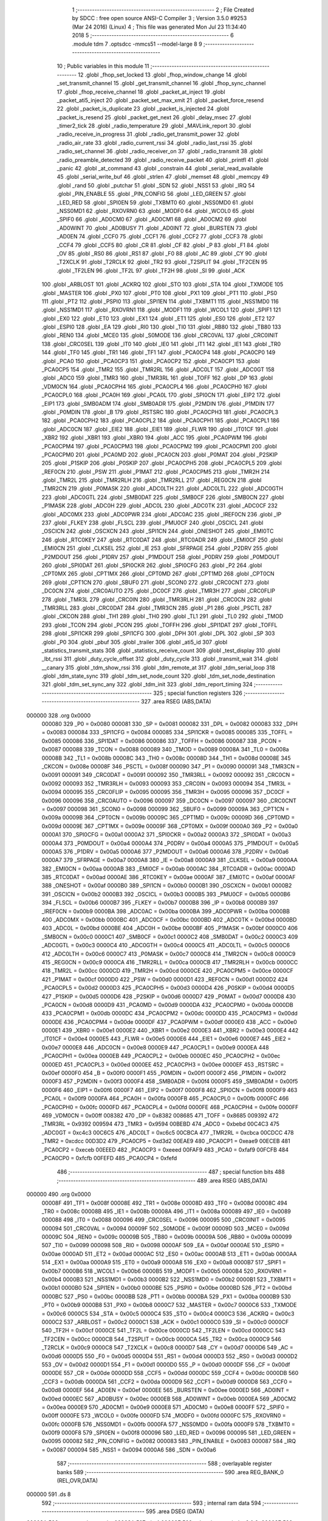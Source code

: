                                      1 ;--------------------------------------------------------
                                      2 ; File Created by SDCC : free open source ANSI-C Compiler
                                      3 ; Version 3.5.0 #9253 (Mar 24 2016) (Linux)
                                      4 ; This file was generated Mon Jul 23 11:34:40 2018
                                      5 ;--------------------------------------------------------
                                      6 	.module tdm
                                      7 	.optsdcc -mmcs51 --model-large
                                      8 	
                                      9 ;--------------------------------------------------------
                                     10 ; Public variables in this module
                                     11 ;--------------------------------------------------------
                                     12 	.globl _fhop_set_locked
                                     13 	.globl _fhop_window_change
                                     14 	.globl _set_transmit_channel
                                     15 	.globl _get_transmit_channel
                                     16 	.globl _fhop_sync_channel
                                     17 	.globl _fhop_receive_channel
                                     18 	.globl _packet_at_inject
                                     19 	.globl _packet_ati5_inject
                                     20 	.globl _packet_set_max_xmit
                                     21 	.globl _packet_force_resend
                                     22 	.globl _packet_is_duplicate
                                     23 	.globl _packet_is_injected
                                     24 	.globl _packet_is_resend
                                     25 	.globl _packet_get_next
                                     26 	.globl _delay_msec
                                     27 	.globl _timer2_tick
                                     28 	.globl _radio_temperature
                                     29 	.globl _MAVLink_report
                                     30 	.globl _radio_receive_in_progress
                                     31 	.globl _radio_get_transmit_power
                                     32 	.globl _radio_air_rate
                                     33 	.globl _radio_current_rssi
                                     34 	.globl _radio_last_rssi
                                     35 	.globl _radio_set_channel
                                     36 	.globl _radio_receiver_on
                                     37 	.globl _radio_transmit
                                     38 	.globl _radio_preamble_detected
                                     39 	.globl _radio_receive_packet
                                     40 	.globl _printfl
                                     41 	.globl _panic
                                     42 	.globl _at_command
                                     43 	.globl _constrain
                                     44 	.globl _serial_read_available
                                     45 	.globl _serial_write_buf
                                     46 	.globl _strlen
                                     47 	.globl _memset
                                     48 	.globl _memcpy
                                     49 	.globl _rand
                                     50 	.globl _putchar
                                     51 	.globl _SDN
                                     52 	.globl _NSS1
                                     53 	.globl _IRQ
                                     54 	.globl _PIN_ENABLE
                                     55 	.globl _PIN_CONFIG
                                     56 	.globl _LED_GREEN
                                     57 	.globl _LED_RED
                                     58 	.globl _SPI0EN
                                     59 	.globl _TXBMT0
                                     60 	.globl _NSS0MD0
                                     61 	.globl _NSS0MD1
                                     62 	.globl _RXOVRN0
                                     63 	.globl _MODF0
                                     64 	.globl _WCOL0
                                     65 	.globl _SPIF0
                                     66 	.globl _AD0CM0
                                     67 	.globl _AD0CM1
                                     68 	.globl _AD0CM2
                                     69 	.globl _AD0WINT
                                     70 	.globl _AD0BUSY
                                     71 	.globl _AD0INT
                                     72 	.globl _BURSTEN
                                     73 	.globl _AD0EN
                                     74 	.globl _CCF0
                                     75 	.globl _CCF1
                                     76 	.globl _CCF2
                                     77 	.globl _CCF3
                                     78 	.globl _CCF4
                                     79 	.globl _CCF5
                                     80 	.globl _CR
                                     81 	.globl _CF
                                     82 	.globl _P
                                     83 	.globl _F1
                                     84 	.globl _OV
                                     85 	.globl _RS0
                                     86 	.globl _RS1
                                     87 	.globl _F0
                                     88 	.globl _AC
                                     89 	.globl _CY
                                     90 	.globl _T2XCLK
                                     91 	.globl _T2RCLK
                                     92 	.globl _TR2
                                     93 	.globl _T2SPLIT
                                     94 	.globl _TF2CEN
                                     95 	.globl _TF2LEN
                                     96 	.globl _TF2L
                                     97 	.globl _TF2H
                                     98 	.globl _SI
                                     99 	.globl _ACK
                                    100 	.globl _ARBLOST
                                    101 	.globl _ACKRQ
                                    102 	.globl _STO
                                    103 	.globl _STA
                                    104 	.globl _TXMODE
                                    105 	.globl _MASTER
                                    106 	.globl _PX0
                                    107 	.globl _PT0
                                    108 	.globl _PX1
                                    109 	.globl _PT1
                                    110 	.globl _PS0
                                    111 	.globl _PT2
                                    112 	.globl _PSPI0
                                    113 	.globl _SPI1EN
                                    114 	.globl _TXBMT1
                                    115 	.globl _NSS1MD0
                                    116 	.globl _NSS1MD1
                                    117 	.globl _RXOVRN1
                                    118 	.globl _MODF1
                                    119 	.globl _WCOL1
                                    120 	.globl _SPIF1
                                    121 	.globl _EX0
                                    122 	.globl _ET0
                                    123 	.globl _EX1
                                    124 	.globl _ET1
                                    125 	.globl _ES0
                                    126 	.globl _ET2
                                    127 	.globl _ESPI0
                                    128 	.globl _EA
                                    129 	.globl _RI0
                                    130 	.globl _TI0
                                    131 	.globl _RB80
                                    132 	.globl _TB80
                                    133 	.globl _REN0
                                    134 	.globl _MCE0
                                    135 	.globl _S0MODE
                                    136 	.globl _CRC0VAL
                                    137 	.globl _CRC0INIT
                                    138 	.globl _CRC0SEL
                                    139 	.globl _IT0
                                    140 	.globl _IE0
                                    141 	.globl _IT1
                                    142 	.globl _IE1
                                    143 	.globl _TR0
                                    144 	.globl _TF0
                                    145 	.globl _TR1
                                    146 	.globl _TF1
                                    147 	.globl _PCA0CP4
                                    148 	.globl _PCA0CP0
                                    149 	.globl _PCA0
                                    150 	.globl _PCA0CP3
                                    151 	.globl _PCA0CP2
                                    152 	.globl _PCA0CP1
                                    153 	.globl _PCA0CP5
                                    154 	.globl _TMR2
                                    155 	.globl _TMR2RL
                                    156 	.globl _ADC0LT
                                    157 	.globl _ADC0GT
                                    158 	.globl _ADC0
                                    159 	.globl _TMR3
                                    160 	.globl _TMR3RL
                                    161 	.globl _TOFF
                                    162 	.globl _DP
                                    163 	.globl _VDM0CN
                                    164 	.globl _PCA0CPH4
                                    165 	.globl _PCA0CPL4
                                    166 	.globl _PCA0CPH0
                                    167 	.globl _PCA0CPL0
                                    168 	.globl _PCA0H
                                    169 	.globl _PCA0L
                                    170 	.globl _SPI0CN
                                    171 	.globl _EIP2
                                    172 	.globl _EIP1
                                    173 	.globl _SMB0ADM
                                    174 	.globl _SMB0ADR
                                    175 	.globl _P2MDIN
                                    176 	.globl _P1MDIN
                                    177 	.globl _P0MDIN
                                    178 	.globl _B
                                    179 	.globl _RSTSRC
                                    180 	.globl _PCA0CPH3
                                    181 	.globl _PCA0CPL3
                                    182 	.globl _PCA0CPH2
                                    183 	.globl _PCA0CPL2
                                    184 	.globl _PCA0CPH1
                                    185 	.globl _PCA0CPL1
                                    186 	.globl _ADC0CN
                                    187 	.globl _EIE2
                                    188 	.globl _EIE1
                                    189 	.globl _FLWR
                                    190 	.globl _IT01CF
                                    191 	.globl _XBR2
                                    192 	.globl _XBR1
                                    193 	.globl _XBR0
                                    194 	.globl _ACC
                                    195 	.globl _PCA0PWM
                                    196 	.globl _PCA0CPM4
                                    197 	.globl _PCA0CPM3
                                    198 	.globl _PCA0CPM2
                                    199 	.globl _PCA0CPM1
                                    200 	.globl _PCA0CPM0
                                    201 	.globl _PCA0MD
                                    202 	.globl _PCA0CN
                                    203 	.globl _P0MAT
                                    204 	.globl _P2SKIP
                                    205 	.globl _P1SKIP
                                    206 	.globl _P0SKIP
                                    207 	.globl _PCA0CPH5
                                    208 	.globl _PCA0CPL5
                                    209 	.globl _REF0CN
                                    210 	.globl _PSW
                                    211 	.globl _P1MAT
                                    212 	.globl _PCA0CPM5
                                    213 	.globl _TMR2H
                                    214 	.globl _TMR2L
                                    215 	.globl _TMR2RLH
                                    216 	.globl _TMR2RLL
                                    217 	.globl _REG0CN
                                    218 	.globl _TMR2CN
                                    219 	.globl _P0MASK
                                    220 	.globl _ADC0LTH
                                    221 	.globl _ADC0LTL
                                    222 	.globl _ADC0GTH
                                    223 	.globl _ADC0GTL
                                    224 	.globl _SMB0DAT
                                    225 	.globl _SMB0CF
                                    226 	.globl _SMB0CN
                                    227 	.globl _P1MASK
                                    228 	.globl _ADC0H
                                    229 	.globl _ADC0L
                                    230 	.globl _ADC0TK
                                    231 	.globl _ADC0CF
                                    232 	.globl _ADC0MX
                                    233 	.globl _ADC0PWR
                                    234 	.globl _ADC0AC
                                    235 	.globl _IREF0CN
                                    236 	.globl _IP
                                    237 	.globl _FLKEY
                                    238 	.globl _FLSCL
                                    239 	.globl _PMU0CF
                                    240 	.globl _OSCICL
                                    241 	.globl _OSCICN
                                    242 	.globl _OSCXCN
                                    243 	.globl _SPI1CN
                                    244 	.globl _ONESHOT
                                    245 	.globl _EMI0TC
                                    246 	.globl _RTC0KEY
                                    247 	.globl _RTC0DAT
                                    248 	.globl _RTC0ADR
                                    249 	.globl _EMI0CF
                                    250 	.globl _EMI0CN
                                    251 	.globl _CLKSEL
                                    252 	.globl _IE
                                    253 	.globl _SFRPAGE
                                    254 	.globl _P2DRV
                                    255 	.globl _P2MDOUT
                                    256 	.globl _P1DRV
                                    257 	.globl _P1MDOUT
                                    258 	.globl _P0DRV
                                    259 	.globl _P0MDOUT
                                    260 	.globl _SPI0DAT
                                    261 	.globl _SPI0CKR
                                    262 	.globl _SPI0CFG
                                    263 	.globl _P2
                                    264 	.globl _CPT0MX
                                    265 	.globl _CPT1MX
                                    266 	.globl _CPT0MD
                                    267 	.globl _CPT1MD
                                    268 	.globl _CPT0CN
                                    269 	.globl _CPT1CN
                                    270 	.globl _SBUF0
                                    271 	.globl _SCON0
                                    272 	.globl _CRC0CNT
                                    273 	.globl _DC0CN
                                    274 	.globl _CRC0AUTO
                                    275 	.globl _DC0CF
                                    276 	.globl _TMR3H
                                    277 	.globl _CRC0FLIP
                                    278 	.globl _TMR3L
                                    279 	.globl _CRC0IN
                                    280 	.globl _TMR3RLH
                                    281 	.globl _CRC0CN
                                    282 	.globl _TMR3RLL
                                    283 	.globl _CRC0DAT
                                    284 	.globl _TMR3CN
                                    285 	.globl _P1
                                    286 	.globl _PSCTL
                                    287 	.globl _CKCON
                                    288 	.globl _TH1
                                    289 	.globl _TH0
                                    290 	.globl _TL1
                                    291 	.globl _TL0
                                    292 	.globl _TMOD
                                    293 	.globl _TCON
                                    294 	.globl _PCON
                                    295 	.globl _TOFFH
                                    296 	.globl _SPI1DAT
                                    297 	.globl _TOFFL
                                    298 	.globl _SPI1CKR
                                    299 	.globl _SPI1CFG
                                    300 	.globl _DPH
                                    301 	.globl _DPL
                                    302 	.globl _SP
                                    303 	.globl _P0
                                    304 	.globl _pbuf
                                    305 	.globl _trailer
                                    306 	.globl _ati5_id
                                    307 	.globl _statistics_transmit_stats
                                    308 	.globl _statistics_receive_count
                                    309 	.globl _test_display
                                    310 	.globl _lbt_rssi
                                    311 	.globl _duty_cycle_offset
                                    312 	.globl _duty_cycle
                                    313 	.globl _transmit_wait
                                    314 	.globl __canary
                                    315 	.globl _tdm_show_rssi
                                    316 	.globl _tdm_remote_at
                                    317 	.globl _tdm_serial_loop
                                    318 	.globl _tdm_state_sync
                                    319 	.globl _tdm_set_node_count
                                    320 	.globl _tdm_set_node_destination
                                    321 	.globl _tdm_set_sync_any
                                    322 	.globl _tdm_init
                                    323 	.globl _tdm_report_timing
                                    324 ;--------------------------------------------------------
                                    325 ; special function registers
                                    326 ;--------------------------------------------------------
                                    327 	.area RSEG    (ABS,DATA)
      000000                        328 	.org 0x0000
                           000080   329 _P0	=	0x0080
                           000081   330 _SP	=	0x0081
                           000082   331 _DPL	=	0x0082
                           000083   332 _DPH	=	0x0083
                           000084   333 _SPI1CFG	=	0x0084
                           000085   334 _SPI1CKR	=	0x0085
                           000085   335 _TOFFL	=	0x0085
                           000086   336 _SPI1DAT	=	0x0086
                           000086   337 _TOFFH	=	0x0086
                           000087   338 _PCON	=	0x0087
                           000088   339 _TCON	=	0x0088
                           000089   340 _TMOD	=	0x0089
                           00008A   341 _TL0	=	0x008a
                           00008B   342 _TL1	=	0x008b
                           00008C   343 _TH0	=	0x008c
                           00008D   344 _TH1	=	0x008d
                           00008E   345 _CKCON	=	0x008e
                           00008F   346 _PSCTL	=	0x008f
                           000090   347 _P1	=	0x0090
                           000091   348 _TMR3CN	=	0x0091
                           000091   349 _CRC0DAT	=	0x0091
                           000092   350 _TMR3RLL	=	0x0092
                           000092   351 _CRC0CN	=	0x0092
                           000093   352 _TMR3RLH	=	0x0093
                           000093   353 _CRC0IN	=	0x0093
                           000094   354 _TMR3L	=	0x0094
                           000095   355 _CRC0FLIP	=	0x0095
                           000095   356 _TMR3H	=	0x0095
                           000096   357 _DC0CF	=	0x0096
                           000096   358 _CRC0AUTO	=	0x0096
                           000097   359 _DC0CN	=	0x0097
                           000097   360 _CRC0CNT	=	0x0097
                           000098   361 _SCON0	=	0x0098
                           000099   362 _SBUF0	=	0x0099
                           00009A   363 _CPT1CN	=	0x009a
                           00009B   364 _CPT0CN	=	0x009b
                           00009C   365 _CPT1MD	=	0x009c
                           00009D   366 _CPT0MD	=	0x009d
                           00009E   367 _CPT1MX	=	0x009e
                           00009F   368 _CPT0MX	=	0x009f
                           0000A0   369 _P2	=	0x00a0
                           0000A1   370 _SPI0CFG	=	0x00a1
                           0000A2   371 _SPI0CKR	=	0x00a2
                           0000A3   372 _SPI0DAT	=	0x00a3
                           0000A4   373 _P0MDOUT	=	0x00a4
                           0000A4   374 _P0DRV	=	0x00a4
                           0000A5   375 _P1MDOUT	=	0x00a5
                           0000A5   376 _P1DRV	=	0x00a5
                           0000A6   377 _P2MDOUT	=	0x00a6
                           0000A6   378 _P2DRV	=	0x00a6
                           0000A7   379 _SFRPAGE	=	0x00a7
                           0000A8   380 _IE	=	0x00a8
                           0000A9   381 _CLKSEL	=	0x00a9
                           0000AA   382 _EMI0CN	=	0x00aa
                           0000AB   383 _EMI0CF	=	0x00ab
                           0000AC   384 _RTC0ADR	=	0x00ac
                           0000AD   385 _RTC0DAT	=	0x00ad
                           0000AE   386 _RTC0KEY	=	0x00ae
                           0000AF   387 _EMI0TC	=	0x00af
                           0000AF   388 _ONESHOT	=	0x00af
                           0000B0   389 _SPI1CN	=	0x00b0
                           0000B1   390 _OSCXCN	=	0x00b1
                           0000B2   391 _OSCICN	=	0x00b2
                           0000B3   392 _OSCICL	=	0x00b3
                           0000B5   393 _PMU0CF	=	0x00b5
                           0000B6   394 _FLSCL	=	0x00b6
                           0000B7   395 _FLKEY	=	0x00b7
                           0000B8   396 _IP	=	0x00b8
                           0000B9   397 _IREF0CN	=	0x00b9
                           0000BA   398 _ADC0AC	=	0x00ba
                           0000BA   399 _ADC0PWR	=	0x00ba
                           0000BB   400 _ADC0MX	=	0x00bb
                           0000BC   401 _ADC0CF	=	0x00bc
                           0000BD   402 _ADC0TK	=	0x00bd
                           0000BD   403 _ADC0L	=	0x00bd
                           0000BE   404 _ADC0H	=	0x00be
                           0000BF   405 _P1MASK	=	0x00bf
                           0000C0   406 _SMB0CN	=	0x00c0
                           0000C1   407 _SMB0CF	=	0x00c1
                           0000C2   408 _SMB0DAT	=	0x00c2
                           0000C3   409 _ADC0GTL	=	0x00c3
                           0000C4   410 _ADC0GTH	=	0x00c4
                           0000C5   411 _ADC0LTL	=	0x00c5
                           0000C6   412 _ADC0LTH	=	0x00c6
                           0000C7   413 _P0MASK	=	0x00c7
                           0000C8   414 _TMR2CN	=	0x00c8
                           0000C9   415 _REG0CN	=	0x00c9
                           0000CA   416 _TMR2RLL	=	0x00ca
                           0000CB   417 _TMR2RLH	=	0x00cb
                           0000CC   418 _TMR2L	=	0x00cc
                           0000CD   419 _TMR2H	=	0x00cd
                           0000CE   420 _PCA0CPM5	=	0x00ce
                           0000CF   421 _P1MAT	=	0x00cf
                           0000D0   422 _PSW	=	0x00d0
                           0000D1   423 _REF0CN	=	0x00d1
                           0000D2   424 _PCA0CPL5	=	0x00d2
                           0000D3   425 _PCA0CPH5	=	0x00d3
                           0000D4   426 _P0SKIP	=	0x00d4
                           0000D5   427 _P1SKIP	=	0x00d5
                           0000D6   428 _P2SKIP	=	0x00d6
                           0000D7   429 _P0MAT	=	0x00d7
                           0000D8   430 _PCA0CN	=	0x00d8
                           0000D9   431 _PCA0MD	=	0x00d9
                           0000DA   432 _PCA0CPM0	=	0x00da
                           0000DB   433 _PCA0CPM1	=	0x00db
                           0000DC   434 _PCA0CPM2	=	0x00dc
                           0000DD   435 _PCA0CPM3	=	0x00dd
                           0000DE   436 _PCA0CPM4	=	0x00de
                           0000DF   437 _PCA0PWM	=	0x00df
                           0000E0   438 _ACC	=	0x00e0
                           0000E1   439 _XBR0	=	0x00e1
                           0000E2   440 _XBR1	=	0x00e2
                           0000E3   441 _XBR2	=	0x00e3
                           0000E4   442 _IT01CF	=	0x00e4
                           0000E5   443 _FLWR	=	0x00e5
                           0000E6   444 _EIE1	=	0x00e6
                           0000E7   445 _EIE2	=	0x00e7
                           0000E8   446 _ADC0CN	=	0x00e8
                           0000E9   447 _PCA0CPL1	=	0x00e9
                           0000EA   448 _PCA0CPH1	=	0x00ea
                           0000EB   449 _PCA0CPL2	=	0x00eb
                           0000EC   450 _PCA0CPH2	=	0x00ec
                           0000ED   451 _PCA0CPL3	=	0x00ed
                           0000EE   452 _PCA0CPH3	=	0x00ee
                           0000EF   453 _RSTSRC	=	0x00ef
                           0000F0   454 _B	=	0x00f0
                           0000F1   455 _P0MDIN	=	0x00f1
                           0000F2   456 _P1MDIN	=	0x00f2
                           0000F3   457 _P2MDIN	=	0x00f3
                           0000F4   458 _SMB0ADR	=	0x00f4
                           0000F5   459 _SMB0ADM	=	0x00f5
                           0000F6   460 _EIP1	=	0x00f6
                           0000F7   461 _EIP2	=	0x00f7
                           0000F8   462 _SPI0CN	=	0x00f8
                           0000F9   463 _PCA0L	=	0x00f9
                           0000FA   464 _PCA0H	=	0x00fa
                           0000FB   465 _PCA0CPL0	=	0x00fb
                           0000FC   466 _PCA0CPH0	=	0x00fc
                           0000FD   467 _PCA0CPL4	=	0x00fd
                           0000FE   468 _PCA0CPH4	=	0x00fe
                           0000FF   469 _VDM0CN	=	0x00ff
                           008382   470 _DP	=	0x8382
                           008685   471 _TOFF	=	0x8685
                           009392   472 _TMR3RL	=	0x9392
                           009594   473 _TMR3	=	0x9594
                           00BEBD   474 _ADC0	=	0xbebd
                           00C4C3   475 _ADC0GT	=	0xc4c3
                           00C6C5   476 _ADC0LT	=	0xc6c5
                           00CBCA   477 _TMR2RL	=	0xcbca
                           00CDCC   478 _TMR2	=	0xcdcc
                           00D3D2   479 _PCA0CP5	=	0xd3d2
                           00EAE9   480 _PCA0CP1	=	0xeae9
                           00ECEB   481 _PCA0CP2	=	0xeceb
                           00EEED   482 _PCA0CP3	=	0xeeed
                           00FAF9   483 _PCA0	=	0xfaf9
                           00FCFB   484 _PCA0CP0	=	0xfcfb
                           00FEFD   485 _PCA0CP4	=	0xfefd
                                    486 ;--------------------------------------------------------
                                    487 ; special function bits
                                    488 ;--------------------------------------------------------
                                    489 	.area RSEG    (ABS,DATA)
      000000                        490 	.org 0x0000
                           00008F   491 _TF1	=	0x008f
                           00008E   492 _TR1	=	0x008e
                           00008D   493 _TF0	=	0x008d
                           00008C   494 _TR0	=	0x008c
                           00008B   495 _IE1	=	0x008b
                           00008A   496 _IT1	=	0x008a
                           000089   497 _IE0	=	0x0089
                           000088   498 _IT0	=	0x0088
                           000096   499 _CRC0SEL	=	0x0096
                           000095   500 _CRC0INIT	=	0x0095
                           000094   501 _CRC0VAL	=	0x0094
                           00009F   502 _S0MODE	=	0x009f
                           00009D   503 _MCE0	=	0x009d
                           00009C   504 _REN0	=	0x009c
                           00009B   505 _TB80	=	0x009b
                           00009A   506 _RB80	=	0x009a
                           000099   507 _TI0	=	0x0099
                           000098   508 _RI0	=	0x0098
                           0000AF   509 _EA	=	0x00af
                           0000AE   510 _ESPI0	=	0x00ae
                           0000AD   511 _ET2	=	0x00ad
                           0000AC   512 _ES0	=	0x00ac
                           0000AB   513 _ET1	=	0x00ab
                           0000AA   514 _EX1	=	0x00aa
                           0000A9   515 _ET0	=	0x00a9
                           0000A8   516 _EX0	=	0x00a8
                           0000B7   517 _SPIF1	=	0x00b7
                           0000B6   518 _WCOL1	=	0x00b6
                           0000B5   519 _MODF1	=	0x00b5
                           0000B4   520 _RXOVRN1	=	0x00b4
                           0000B3   521 _NSS1MD1	=	0x00b3
                           0000B2   522 _NSS1MD0	=	0x00b2
                           0000B1   523 _TXBMT1	=	0x00b1
                           0000B0   524 _SPI1EN	=	0x00b0
                           0000BE   525 _PSPI0	=	0x00be
                           0000BD   526 _PT2	=	0x00bd
                           0000BC   527 _PS0	=	0x00bc
                           0000BB   528 _PT1	=	0x00bb
                           0000BA   529 _PX1	=	0x00ba
                           0000B9   530 _PT0	=	0x00b9
                           0000B8   531 _PX0	=	0x00b8
                           0000C7   532 _MASTER	=	0x00c7
                           0000C6   533 _TXMODE	=	0x00c6
                           0000C5   534 _STA	=	0x00c5
                           0000C4   535 _STO	=	0x00c4
                           0000C3   536 _ACKRQ	=	0x00c3
                           0000C2   537 _ARBLOST	=	0x00c2
                           0000C1   538 _ACK	=	0x00c1
                           0000C0   539 _SI	=	0x00c0
                           0000CF   540 _TF2H	=	0x00cf
                           0000CE   541 _TF2L	=	0x00ce
                           0000CD   542 _TF2LEN	=	0x00cd
                           0000CC   543 _TF2CEN	=	0x00cc
                           0000CB   544 _T2SPLIT	=	0x00cb
                           0000CA   545 _TR2	=	0x00ca
                           0000C9   546 _T2RCLK	=	0x00c9
                           0000C8   547 _T2XCLK	=	0x00c8
                           0000D7   548 _CY	=	0x00d7
                           0000D6   549 _AC	=	0x00d6
                           0000D5   550 _F0	=	0x00d5
                           0000D4   551 _RS1	=	0x00d4
                           0000D3   552 _RS0	=	0x00d3
                           0000D2   553 _OV	=	0x00d2
                           0000D1   554 _F1	=	0x00d1
                           0000D0   555 _P	=	0x00d0
                           0000DF   556 _CF	=	0x00df
                           0000DE   557 _CR	=	0x00de
                           0000DD   558 _CCF5	=	0x00dd
                           0000DC   559 _CCF4	=	0x00dc
                           0000DB   560 _CCF3	=	0x00db
                           0000DA   561 _CCF2	=	0x00da
                           0000D9   562 _CCF1	=	0x00d9
                           0000D8   563 _CCF0	=	0x00d8
                           0000EF   564 _AD0EN	=	0x00ef
                           0000EE   565 _BURSTEN	=	0x00ee
                           0000ED   566 _AD0INT	=	0x00ed
                           0000EC   567 _AD0BUSY	=	0x00ec
                           0000EB   568 _AD0WINT	=	0x00eb
                           0000EA   569 _AD0CM2	=	0x00ea
                           0000E9   570 _AD0CM1	=	0x00e9
                           0000E8   571 _AD0CM0	=	0x00e8
                           0000FF   572 _SPIF0	=	0x00ff
                           0000FE   573 _WCOL0	=	0x00fe
                           0000FD   574 _MODF0	=	0x00fd
                           0000FC   575 _RXOVRN0	=	0x00fc
                           0000FB   576 _NSS0MD1	=	0x00fb
                           0000FA   577 _NSS0MD0	=	0x00fa
                           0000F9   578 _TXBMT0	=	0x00f9
                           0000F8   579 _SPI0EN	=	0x00f8
                           000096   580 _LED_RED	=	0x0096
                           000095   581 _LED_GREEN	=	0x0095
                           000082   582 _PIN_CONFIG	=	0x0082
                           000083   583 _PIN_ENABLE	=	0x0083
                           000087   584 _IRQ	=	0x0087
                           000094   585 _NSS1	=	0x0094
                           0000A6   586 _SDN	=	0x00a6
                                    587 ;--------------------------------------------------------
                                    588 ; overlayable register banks
                                    589 ;--------------------------------------------------------
                                    590 	.area REG_BANK_0	(REL,OVR,DATA)
      000000                        591 	.ds 8
                                    592 ;--------------------------------------------------------
                                    593 ; internal ram data
                                    594 ;--------------------------------------------------------
                                    595 	.area DSEG    (DATA)
      00003A                        596 _average_duty_cycle:
      00003A                        597 	.ds 4
      00003E                        598 _tdm_show_rssi_sloc0_1_0:
      00003E                        599 	.ds 2
      000040                        600 _tdm_show_rssi_sloc1_1_0:
      000040                        601 	.ds 2
      000042                        602 _tdm_show_rssi_sloc2_1_0:
      000042                        603 	.ds 2
      000044                        604 _tdm_show_rssi_sloc3_1_0:
      000044                        605 	.ds 2
      000046                        606 _tdm_show_rssi_sloc4_1_0:
      000046                        607 	.ds 2
      000048                        608 _tdm_state_update_sloc0_1_0:
      000048                        609 	.ds 2
      00004A                        610 _tdm_state_update_sloc1_1_0:
      00004A                        611 	.ds 4
      00004E                        612 _tdm_state_update_sloc2_1_0:
      00004E                        613 	.ds 4
      000052                        614 _tdm_serial_loop_sloc0_1_0:
      000052                        615 	.ds 2
      000054                        616 _tdm_init_sloc0_1_0:
      000054                        617 	.ds 4
      000058                        618 _tdm_init_sloc1_1_0:
      000058                        619 	.ds 4
      00005C                        620 _tdm_init_sloc2_1_0:
      00005C                        621 	.ds 4
                                    622 ;--------------------------------------------------------
                                    623 ; overlayable items in internal ram 
                                    624 ;--------------------------------------------------------
                                    625 ;--------------------------------------------------------
                                    626 ; indirectly addressable internal ram data
                                    627 ;--------------------------------------------------------
                                    628 	.area ISEG    (DATA)
                           0000FF   629 __canary	=	0x00ff
                                    630 ;--------------------------------------------------------
                                    631 ; absolute internal ram data
                                    632 ;--------------------------------------------------------
                                    633 	.area IABS    (ABS,DATA)
                                    634 	.area IABS    (ABS,DATA)
                                    635 ;--------------------------------------------------------
                                    636 ; bit data
                                    637 ;--------------------------------------------------------
                                    638 	.area BSEG    (BIT)
      00000C                        639 _test_display_toggle:
      00000C                        640 	.ds 1
      00000D                        641 _received_packet:
      00000D                        642 	.ds 1
      00000E                        643 _yielded_slot:
      00000E                        644 	.ds 1
      00000F                        645 _transmit_yield:
      00000F                        646 	.ds 1
      000010                        647 _blink_state:
      000010                        648 	.ds 1
      000011                        649 _received_sync:
      000011                        650 	.ds 1
      000012                        651 _sync_any:
      000012                        652 	.ds 1
      000013                        653 _duty_cycle_wait:
      000013                        654 	.ds 1
      000014                        655 _send_at_command:
      000014                        656 	.ds 1
      000015                        657 _tdm_state_update_sloc3_1_0:
      000015                        658 	.ds 1
      000016                        659 _tdm_serial_loop_sloc1_1_0:
      000016                        660 	.ds 1
                                    661 ;--------------------------------------------------------
                                    662 ; paged external ram data
                                    663 ;--------------------------------------------------------
                                    664 	.area PSEG    (PAG,XDATA)
      00001C                        665 _tdm_state:
      00001C                        666 	.ds 1
      00001D                        667 _nodeTransmitSeq:
      00001D                        668 	.ds 2
      00001F                        669 _paramNodeDestination:
      00001F                        670 	.ds 2
      000021                        671 _nodeDestination:
      000021                        672 	.ds 2
      000023                        673 _tdm_state_remaining:
      000023                        674 	.ds 2
      000025                        675 _tx_window_width:
      000025                        676 	.ds 2
      000027                        677 _tx_sync_width:
      000027                        678 	.ds 2
      000029                        679 _max_data_packet_length:
      000029                        680 	.ds 1
      00002A                        681 _silence_period:
      00002A                        682 	.ds 2
      00002C                        683 _lastTransmitWindow:
      00002C                        684 	.ds 2
      00002E                        685 _sync_count:
      00002E                        686 	.ds 1
      00002F                        687 _packet_latency:
      00002F                        688 	.ds 2
      000031                        689 _ticks_per_byte:
      000031                        690 	.ds 2
      000033                        691 _transmit_wait::
      000033                        692 	.ds 2
      000035                        693 _duty_cycle::
      000035                        694 	.ds 1
      000036                        695 _duty_cycle_offset::
      000036                        696 	.ds 1
      000037                        697 _transmitted_ticks:
      000037                        698 	.ds 2
      000039                        699 _lbt_rssi::
      000039                        700 	.ds 1
      00003A                        701 _lbt_listen_time:
      00003A                        702 	.ds 2
      00003C                        703 _lbt_min_time:
      00003C                        704 	.ds 2
      00003E                        705 _lbt_rand:
      00003E                        706 	.ds 2
      000040                        707 _test_display::
      000040                        708 	.ds 1
      000041                        709 _statistics_receive_count::
      000041                        710 	.ds 2
      000043                        711 _statistics_transmit_stats::
      000043                        712 	.ds 2
      000045                        713 _ati5_id::
      000045                        714 	.ds 1
      000046                        715 _trailer::
      000046                        716 	.ds 4
      00004A                        717 _send_at_command_to:
      00004A                        718 	.ds 2
      00004C                        719 _nodeCount:
      00004C                        720 	.ds 2
      00004E                        721 _tdm_yield_update_PARM_2:
      00004E                        722 	.ds 1
      00004F                        723 _tdm_serial_loop_last_link_update_1_233:
      00004F                        724 	.ds 2
      000051                        725 _tdm_serial_loop_len_2_234:
      000051                        726 	.ds 1
      000052                        727 _tdm_serial_loop_tnow_2_234:
      000052                        728 	.ds 2
                                    729 ;--------------------------------------------------------
                                    730 ; external ram data
                                    731 ;--------------------------------------------------------
                                    732 	.area XSEG    (XDATA)
      0002BD                        733 _pbuf::
      0002BD                        734 	.ds 252
      0003B9                        735 _remote_at_cmd:
      0003B9                        736 	.ds 17
      0003CA                        737 _unlock_count:
      0003CA                        738 	.ds 1
      0003CB                        739 _temperature_count:
      0003CB                        740 	.ds 1
                                    741 ;--------------------------------------------------------
                                    742 ; absolute external ram data
                                    743 ;--------------------------------------------------------
                                    744 	.area XABS    (ABS,XDATA)
                                    745 ;--------------------------------------------------------
                                    746 ; external initialized ram data
                                    747 ;--------------------------------------------------------
                                    748 	.area XISEG   (XDATA)
                                    749 	.area HOME    (CODE)
                                    750 	.area GSINIT0 (CODE)
                                    751 	.area GSINIT1 (CODE)
                                    752 	.area GSINIT2 (CODE)
                                    753 	.area GSINIT3 (CODE)
                                    754 	.area GSINIT4 (CODE)
                                    755 	.area GSINIT5 (CODE)
                                    756 	.area GSINIT  (CODE)
                                    757 	.area GSFINAL (CODE)
                                    758 	.area CSEG    (CODE)
                                    759 ;--------------------------------------------------------
                                    760 ; global & static initialisations
                                    761 ;--------------------------------------------------------
                                    762 	.area HOME    (CODE)
                                    763 	.area GSINIT  (CODE)
                                    764 	.area GSFINAL (CODE)
                                    765 	.area GSINIT  (CODE)
                                    766 ;--------------------------------------------------------
                                    767 ; Home
                                    768 ;--------------------------------------------------------
                                    769 	.area HOME    (CODE)
                                    770 	.area HOME    (CODE)
                                    771 ;--------------------------------------------------------
                                    772 ; code
                                    773 ;--------------------------------------------------------
                                    774 	.area CSEG    (CODE)
                                    775 ;------------------------------------------------------------
                                    776 ;Allocation info for local variables in function 'tdm_show_rssi'
                                    777 ;------------------------------------------------------------
                                    778 ;sloc0                     Allocated with name '_tdm_show_rssi_sloc0_1_0'
                                    779 ;sloc1                     Allocated with name '_tdm_show_rssi_sloc1_1_0'
                                    780 ;sloc2                     Allocated with name '_tdm_show_rssi_sloc2_1_0'
                                    781 ;sloc3                     Allocated with name '_tdm_show_rssi_sloc3_1_0'
                                    782 ;sloc4                     Allocated with name '_tdm_show_rssi_sloc4_1_0'
                                    783 ;------------------------------------------------------------
                                    784 ;	radio/tdm.c:174: tdm_show_rssi(void)
                                    785 ;	-----------------------------------------
                                    786 ;	 function tdm_show_rssi
                                    787 ;	-----------------------------------------
      0012FA                        788 _tdm_show_rssi:
                           000007   789 	ar7 = 0x07
                           000006   790 	ar6 = 0x06
                           000005   791 	ar5 = 0x05
                           000004   792 	ar4 = 0x04
                           000003   793 	ar3 = 0x03
                           000002   794 	ar2 = 0x02
                           000001   795 	ar1 = 0x01
                           000000   796 	ar0 = 0x00
                                    797 ;	radio/tdm.c:179: for(i=0; i<(nodeCount-1) && i<MAX_NODE_RSSI_STATS; i++)
      0012FA 7F 00            [12]  798 	mov	r7,#0x00
      0012FC                        799 00106$:
      0012FC 78 4C            [12]  800 	mov	r0,#_nodeCount
      0012FE E2               [24]  801 	movx	a,@r0
      0012FF 24 FF            [12]  802 	add	a,#0xFF
      001301 FD               [12]  803 	mov	r5,a
      001302 08               [12]  804 	inc	r0
      001303 E2               [24]  805 	movx	a,@r0
      001304 34 FF            [12]  806 	addc	a,#0xFF
      001306 FE               [12]  807 	mov	r6,a
      001307 8F 03            [24]  808 	mov	ar3,r7
      001309 7C 00            [12]  809 	mov	r4,#0x00
      00130B C3               [12]  810 	clr	c
      00130C EB               [12]  811 	mov	a,r3
      00130D 9D               [12]  812 	subb	a,r5
      00130E EC               [12]  813 	mov	a,r4
      00130F 9E               [12]  814 	subb	a,r6
      001310 40 03            [24]  815 	jc	00123$
      001312 02 13 B8         [24]  816 	ljmp	00103$
      001315                        817 00123$:
      001315 BF 08 00         [24]  818 	cjne	r7,#0x08,00124$
      001318                        819 00124$:
      001318 40 03            [24]  820 	jc	00125$
      00131A 02 13 B8         [24]  821 	ljmp	00103$
      00131D                        822 00125$:
                                    823 ;	radio/tdm.c:181: if (i != nodeId) {
      00131D 78 61            [12]  824 	mov	r0,#_nodeId
      00131F E2               [24]  825 	movx	a,@r0
      001320 B5 03 08         [24]  826 	cjne	a,ar3,00126$
      001323 08               [12]  827 	inc	r0
      001324 E2               [24]  828 	movx	a,@r0
      001325 B5 04 03         [24]  829 	cjne	a,ar4,00126$
      001328 02 13 B4         [24]  830 	ljmp	00107$
      00132B                        831 00126$:
                                    832 ;	radio/tdm.c:187: (unsigned)remote_statistics[i].average_noise);
      00132B EF               [12]  833 	mov	a,r7
      00132C 75 F0 02         [24]  834 	mov	b,#0x02
      00132F A4               [48]  835 	mul	ab
      001330 FD               [12]  836 	mov	r5,a
      001331 AE F0            [24]  837 	mov	r6,b
      001333 C0 07            [24]  838 	push	ar7
      001335 ED               [12]  839 	mov	a,r5
      001336 24 84            [12]  840 	add	a,#_remote_statistics
      001338 F5 3E            [12]  841 	mov	_tdm_show_rssi_sloc0_1_0,a
      00133A EE               [12]  842 	mov	a,r6
      00133B 34 05            [12]  843 	addc	a,#(_remote_statistics >> 8)
      00133D F5 3F            [12]  844 	mov	(_tdm_show_rssi_sloc0_1_0 + 1),a
      00133F 85 3E 82         [24]  845 	mov	dpl,_tdm_show_rssi_sloc0_1_0
      001342 85 3F 83         [24]  846 	mov	dph,(_tdm_show_rssi_sloc0_1_0 + 1)
      001345 A3               [24]  847 	inc	dptr
      001346 E0               [24]  848 	movx	a,@dptr
      001347 FF               [12]  849 	mov	r7,a
      001348 8F 40            [24]  850 	mov	_tdm_show_rssi_sloc1_1_0,r7
      00134A 75 41 00         [24]  851 	mov	(_tdm_show_rssi_sloc1_1_0 + 1),#0x00
                                    852 ;	radio/tdm.c:186: (unsigned)statistics[nodeId].average_noise,
      00134D 78 61            [12]  853 	mov	r0,#_nodeId
      00134F E2               [24]  854 	movx	a,@r0
      001350 FA               [12]  855 	mov	r2,a
      001351 08               [12]  856 	inc	r0
      001352 E2               [24]  857 	movx	a,@r0
      001353 CA               [12]  858 	xch	a,r2
      001354 25 E0            [12]  859 	add	a,acc
      001356 CA               [12]  860 	xch	a,r2
      001357 33               [12]  861 	rlc	a
      001358 FF               [12]  862 	mov	r7,a
      001359 EA               [12]  863 	mov	a,r2
      00135A 24 74            [12]  864 	add	a,#_statistics
      00135C FA               [12]  865 	mov	r2,a
      00135D EF               [12]  866 	mov	a,r7
      00135E 34 05            [12]  867 	addc	a,#(_statistics >> 8)
      001360 FF               [12]  868 	mov	r7,a
      001361 8A 82            [24]  869 	mov	dpl,r2
      001363 8F 83            [24]  870 	mov	dph,r7
      001365 A3               [24]  871 	inc	dptr
      001366 E0               [24]  872 	movx	a,@dptr
      001367 FF               [12]  873 	mov	r7,a
      001368 8F 42            [24]  874 	mov	_tdm_show_rssi_sloc2_1_0,r7
      00136A 75 43 00         [24]  875 	mov	(_tdm_show_rssi_sloc2_1_0 + 1),#0x00
                                    876 ;	radio/tdm.c:185: (unsigned)remote_statistics[i].average_rssi,
      00136D 85 3E 82         [24]  877 	mov	dpl,_tdm_show_rssi_sloc0_1_0
      001370 85 3F 83         [24]  878 	mov	dph,(_tdm_show_rssi_sloc0_1_0 + 1)
      001373 E0               [24]  879 	movx	a,@dptr
      001374 FF               [12]  880 	mov	r7,a
      001375 7A 00            [12]  881 	mov	r2,#0x00
                                    882 ;	radio/tdm.c:184: (unsigned)statistics[i].average_rssi,
      001377 ED               [12]  883 	mov	a,r5
      001378 24 74            [12]  884 	add	a,#_statistics
      00137A F5 82            [12]  885 	mov	dpl,a
      00137C EE               [12]  886 	mov	a,r6
      00137D 34 05            [12]  887 	addc	a,#(_statistics >> 8)
      00137F F5 83            [12]  888 	mov	dph,a
      001381 E0               [24]  889 	movx	a,@dptr
      001382 FE               [12]  890 	mov	r6,a
      001383 7D 00            [12]  891 	mov	r5,#0x00
                                    892 ;	radio/tdm.c:182: printfl("[%u] L/R RSSI: %u/%u  L/R noise: %u/%u\n",
      001385 C0 07            [24]  893 	push	ar7
      001387 C0 40            [24]  894 	push	_tdm_show_rssi_sloc1_1_0
      001389 C0 41            [24]  895 	push	(_tdm_show_rssi_sloc1_1_0 + 1)
      00138B C0 42            [24]  896 	push	_tdm_show_rssi_sloc2_1_0
      00138D C0 43            [24]  897 	push	(_tdm_show_rssi_sloc2_1_0 + 1)
      00138F C0 07            [24]  898 	push	ar7
      001391 C0 02            [24]  899 	push	ar2
      001393 C0 06            [24]  900 	push	ar6
      001395 C0 05            [24]  901 	push	ar5
      001397 C0 03            [24]  902 	push	ar3
      001399 C0 04            [24]  903 	push	ar4
      00139B 74 75            [12]  904 	mov	a,#___str_0
      00139D C0 E0            [24]  905 	push	acc
      00139F 74 6E            [12]  906 	mov	a,#(___str_0 >> 8)
      0013A1 C0 E0            [24]  907 	push	acc
      0013A3 74 80            [12]  908 	mov	a,#0x80
      0013A5 C0 E0            [24]  909 	push	acc
      0013A7 12 07 D2         [24]  910 	lcall	_printfl
      0013AA E5 81            [12]  911 	mov	a,sp
      0013AC 24 F3            [12]  912 	add	a,#0xf3
      0013AE F5 81            [12]  913 	mov	sp,a
      0013B0 D0 07            [24]  914 	pop	ar7
                                    915 ;	radio/tdm.c:201: statistics_receive_count = 0;
      0013B2 D0 07            [24]  916 	pop	ar7
                                    917 ;	radio/tdm.c:182: printfl("[%u] L/R RSSI: %u/%u  L/R noise: %u/%u\n",
      0013B4                        918 00107$:
                                    919 ;	radio/tdm.c:179: for(i=0; i<(nodeCount-1) && i<MAX_NODE_RSSI_STATS; i++)
      0013B4 0F               [12]  920 	inc	r7
      0013B5 02 12 FC         [24]  921 	ljmp	00106$
      0013B8                        922 00103$:
                                    923 ;	radio/tdm.c:200: (unsigned)duty_cycle_offset);
      0013B8 78 36            [12]  924 	mov	r0,#_duty_cycle_offset
      0013BA E2               [24]  925 	movx	a,@r0
      0013BB FE               [12]  926 	mov	r6,a
      0013BC 7F 00            [12]  927 	mov	r7,#0x00
                                    928 ;	radio/tdm.c:199: (int)radio_temperature(),
      0013BE C0 07            [24]  929 	push	ar7
      0013C0 C0 06            [24]  930 	push	ar6
      0013C2 12 40 44         [24]  931 	lcall	_radio_temperature
      0013C5 AC 82            [24]  932 	mov	r4,dpl
      0013C7 AD 83            [24]  933 	mov	r5,dph
      0013C9 D0 06            [24]  934 	pop	ar6
      0013CB D0 07            [24]  935 	pop	ar7
                                    936 ;	radio/tdm.c:198: (unsigned)errors.corrected_packets,
      0013CD 78 A0            [12]  937 	mov	r0,#(_errors + 0x000a)
      0013CF E2               [24]  938 	movx	a,@r0
      0013D0 F5 42            [12]  939 	mov	_tdm_show_rssi_sloc2_1_0,a
      0013D2 08               [12]  940 	inc	r0
      0013D3 E2               [24]  941 	movx	a,@r0
      0013D4 F5 43            [12]  942 	mov	(_tdm_show_rssi_sloc2_1_0 + 1),a
                                    943 ;	radio/tdm.c:197: (unsigned)errors.corrected_errors,
      0013D6 78 9E            [12]  944 	mov	r0,#(_errors + 0x0008)
      0013D8 E2               [24]  945 	movx	a,@r0
      0013D9 F5 40            [12]  946 	mov	_tdm_show_rssi_sloc1_1_0,a
      0013DB 08               [12]  947 	inc	r0
      0013DC E2               [24]  948 	movx	a,@r0
      0013DD F5 41            [12]  949 	mov	(_tdm_show_rssi_sloc1_1_0 + 1),a
                                    950 ;	radio/tdm.c:196: (unsigned)errors.serial_rx_overflow,
      0013DF 78 9C            [12]  951 	mov	r0,#(_errors + 0x0006)
      0013E1 E2               [24]  952 	movx	a,@r0
      0013E2 F5 3E            [12]  953 	mov	_tdm_show_rssi_sloc0_1_0,a
      0013E4 08               [12]  954 	inc	r0
      0013E5 E2               [24]  955 	movx	a,@r0
      0013E6 F5 3F            [12]  956 	mov	(_tdm_show_rssi_sloc0_1_0 + 1),a
                                    957 ;	radio/tdm.c:195: (unsigned)errors.serial_tx_overflow,
      0013E8 78 9A            [12]  958 	mov	r0,#(_errors + 0x0004)
      0013EA E2               [24]  959 	movx	a,@r0
      0013EB F5 44            [12]  960 	mov	_tdm_show_rssi_sloc3_1_0,a
      0013ED 08               [12]  961 	inc	r0
      0013EE E2               [24]  962 	movx	a,@r0
      0013EF F5 45            [12]  963 	mov	(_tdm_show_rssi_sloc3_1_0 + 1),a
                                    964 ;	radio/tdm.c:194: (unsigned)errors.rx_errors,
      0013F1 78 96            [12]  965 	mov	r0,#_errors
      0013F3 E2               [24]  966 	movx	a,@r0
      0013F4 F5 46            [12]  967 	mov	_tdm_show_rssi_sloc4_1_0,a
      0013F6 08               [12]  968 	inc	r0
      0013F7 E2               [24]  969 	movx	a,@r0
      0013F8 F5 47            [12]  970 	mov	(_tdm_show_rssi_sloc4_1_0 + 1),a
                                    971 ;	radio/tdm.c:193: (unsigned)errors.tx_errors,
      0013FA 78 98            [12]  972 	mov	r0,#(_errors + 0x0002)
      0013FC E2               [24]  973 	movx	a,@r0
      0013FD FA               [12]  974 	mov	r2,a
      0013FE 08               [12]  975 	inc	r0
      0013FF E2               [24]  976 	movx	a,@r0
      001400 FB               [12]  977 	mov	r3,a
                                    978 ;	radio/tdm.c:190: printfl("[%u] pkts: %u txe=%u rxe=%u stx=%u srx=%u ecc=%u/%u temp=%d dco=%u\n",
      001401 C0 06            [24]  979 	push	ar6
      001403 C0 07            [24]  980 	push	ar7
      001405 C0 04            [24]  981 	push	ar4
      001407 C0 05            [24]  982 	push	ar5
      001409 C0 42            [24]  983 	push	_tdm_show_rssi_sloc2_1_0
      00140B C0 43            [24]  984 	push	(_tdm_show_rssi_sloc2_1_0 + 1)
      00140D C0 40            [24]  985 	push	_tdm_show_rssi_sloc1_1_0
      00140F C0 41            [24]  986 	push	(_tdm_show_rssi_sloc1_1_0 + 1)
      001411 C0 3E            [24]  987 	push	_tdm_show_rssi_sloc0_1_0
      001413 C0 3F            [24]  988 	push	(_tdm_show_rssi_sloc0_1_0 + 1)
      001415 C0 44            [24]  989 	push	_tdm_show_rssi_sloc3_1_0
      001417 C0 45            [24]  990 	push	(_tdm_show_rssi_sloc3_1_0 + 1)
      001419 C0 46            [24]  991 	push	_tdm_show_rssi_sloc4_1_0
      00141B C0 47            [24]  992 	push	(_tdm_show_rssi_sloc4_1_0 + 1)
      00141D C0 02            [24]  993 	push	ar2
      00141F C0 03            [24]  994 	push	ar3
      001421 78 41            [12]  995 	mov	r0,#_statistics_receive_count
      001423 E2               [24]  996 	movx	a,@r0
      001424 C0 E0            [24]  997 	push	acc
      001426 08               [12]  998 	inc	r0
      001427 E2               [24]  999 	movx	a,@r0
      001428 C0 E0            [24] 1000 	push	acc
      00142A 78 61            [12] 1001 	mov	r0,#_nodeId
      00142C E2               [24] 1002 	movx	a,@r0
      00142D C0 E0            [24] 1003 	push	acc
      00142F 08               [12] 1004 	inc	r0
      001430 E2               [24] 1005 	movx	a,@r0
      001431 C0 E0            [24] 1006 	push	acc
      001433 74 9D            [12] 1007 	mov	a,#___str_1
      001435 C0 E0            [24] 1008 	push	acc
      001437 74 6E            [12] 1009 	mov	a,#(___str_1 >> 8)
      001439 C0 E0            [24] 1010 	push	acc
      00143B 74 80            [12] 1011 	mov	a,#0x80
      00143D C0 E0            [24] 1012 	push	acc
      00143F 12 07 D2         [24] 1013 	lcall	_printfl
      001442 E5 81            [12] 1014 	mov	a,sp
      001444 24 E9            [12] 1015 	add	a,#0xe9
      001446 F5 81            [12] 1016 	mov	sp,a
                                   1017 ;	radio/tdm.c:201: statistics_receive_count = 0;
      001448 78 41            [12] 1018 	mov	r0,#_statistics_receive_count
      00144A E4               [12] 1019 	clr	a
      00144B F2               [24] 1020 	movx	@r0,a
      00144C 08               [12] 1021 	inc	r0
      00144D F2               [24] 1022 	movx	@r0,a
      00144E 22               [24] 1023 	ret
                                   1024 ;------------------------------------------------------------
                                   1025 ;Allocation info for local variables in function 'display_test_output'
                                   1026 ;------------------------------------------------------------
                                   1027 ;	radio/tdm.c:206: display_test_output(void)
                                   1028 ;	-----------------------------------------
                                   1029 ;	 function display_test_output
                                   1030 ;	-----------------------------------------
      00144F                       1031 _display_test_output:
                                   1032 ;	radio/tdm.c:208: if (test_display & AT_TEST_RSSI) {
      00144F 78 40            [12] 1033 	mov	r0,#_test_display
      001451 E2               [24] 1034 	movx	a,@r0
      001452 54 01            [12] 1035 	anl	a,#0x01
      001454 60 03            [24] 1036 	jz	00103$
                                   1037 ;	radio/tdm.c:209: tdm_show_rssi();
      001456 02 12 FA         [24] 1038 	ljmp	_tdm_show_rssi
      001459                       1039 00103$:
      001459 22               [24] 1040 	ret
                                   1041 ;------------------------------------------------------------
                                   1042 ;Allocation info for local variables in function 'flight_time_estimate'
                                   1043 ;------------------------------------------------------------
                                   1044 ;	radio/tdm.c:219: static uint16_t flight_time_estimate(__pdata uint8_t packet_len)
                                   1045 ;	-----------------------------------------
                                   1046 ;	 function flight_time_estimate
                                   1047 ;	-----------------------------------------
      00145A                       1048 _flight_time_estimate:
      00145A AF 82            [24] 1049 	mov	r7,dpl
                                   1050 ;	radio/tdm.c:221: return packet_latency + (packet_len * ticks_per_byte);
      00145C 7E 00            [12] 1051 	mov	r6,#0x00
      00145E 78 31            [12] 1052 	mov	r0,#_ticks_per_byte
      001460 90 05 F3         [24] 1053 	mov	dptr,#__mulint_PARM_2
      001463 E2               [24] 1054 	movx	a,@r0
      001464 F0               [24] 1055 	movx	@dptr,a
      001465 08               [12] 1056 	inc	r0
      001466 E2               [24] 1057 	movx	a,@r0
      001467 A3               [24] 1058 	inc	dptr
      001468 F0               [24] 1059 	movx	@dptr,a
      001469 8F 82            [24] 1060 	mov	dpl,r7
      00146B 8E 83            [24] 1061 	mov	dph,r6
      00146D 12 64 C1         [24] 1062 	lcall	__mulint
      001470 AE 82            [24] 1063 	mov	r6,dpl
      001472 AF 83            [24] 1064 	mov	r7,dph
      001474 78 2F            [12] 1065 	mov	r0,#_packet_latency
      001476 E2               [24] 1066 	movx	a,@r0
      001477 2E               [12] 1067 	add	a,r6
      001478 FE               [12] 1068 	mov	r6,a
      001479 08               [12] 1069 	inc	r0
      00147A E2               [24] 1070 	movx	a,@r0
      00147B 3F               [12] 1071 	addc	a,r7
      00147C 8E 82            [24] 1072 	mov	dpl,r6
      00147E F5 83            [12] 1073 	mov	dph,a
      001480 22               [24] 1074 	ret
                                   1075 ;------------------------------------------------------------
                                   1076 ;Allocation info for local variables in function 'tdm_state_update'
                                   1077 ;------------------------------------------------------------
                                   1078 ;sloc0                     Allocated with name '_tdm_state_update_sloc0_1_0'
                                   1079 ;sloc1                     Allocated with name '_tdm_state_update_sloc1_1_0'
                                   1080 ;sloc2                     Allocated with name '_tdm_state_update_sloc2_1_0'
                                   1081 ;------------------------------------------------------------
                                   1082 ;	radio/tdm.c:227: tdm_state_update(__pdata uint16_t tdelta)
                                   1083 ;	-----------------------------------------
                                   1084 ;	 function tdm_state_update
                                   1085 ;	-----------------------------------------
      001481                       1086 _tdm_state_update:
      001481 AE 82            [24] 1087 	mov	r6,dpl
      001483 AF 83            [24] 1088 	mov	r7,dph
                                   1089 ;	radio/tdm.c:231: if (tdelta > transmit_wait) {
      001485 78 33            [12] 1090 	mov	r0,#_transmit_wait
      001487 C3               [12] 1091 	clr	c
      001488 E2               [24] 1092 	movx	a,@r0
      001489 9E               [12] 1093 	subb	a,r6
      00148A 08               [12] 1094 	inc	r0
      00148B E2               [24] 1095 	movx	a,@r0
      00148C 9F               [12] 1096 	subb	a,r7
      00148D 50 08            [24] 1097 	jnc	00102$
                                   1098 ;	radio/tdm.c:232: transmit_wait = 0;
      00148F 78 33            [12] 1099 	mov	r0,#_transmit_wait
      001491 E4               [12] 1100 	clr	a
      001492 F2               [24] 1101 	movx	@r0,a
      001493 08               [12] 1102 	inc	r0
      001494 F2               [24] 1103 	movx	@r0,a
      001495 80 0A            [24] 1104 	sjmp	00121$
      001497                       1105 00102$:
                                   1106 ;	radio/tdm.c:234: transmit_wait -= tdelta;
      001497 78 33            [12] 1107 	mov	r0,#_transmit_wait
      001499 E2               [24] 1108 	movx	a,@r0
      00149A C3               [12] 1109 	clr	c
      00149B 9E               [12] 1110 	subb	a,r6
      00149C F2               [24] 1111 	movx	@r0,a
      00149D 08               [12] 1112 	inc	r0
      00149E E2               [24] 1113 	movx	a,@r0
      00149F 9F               [12] 1114 	subb	a,r7
      0014A0 F2               [24] 1115 	movx	@r0,a
                                   1116 ;	radio/tdm.c:238: while (tdelta >= tdm_state_remaining) {
      0014A1                       1117 00121$:
      0014A1 78 23            [12] 1118 	mov	r0,#_tdm_state_remaining
      0014A3 C3               [12] 1119 	clr	c
      0014A4 E2               [24] 1120 	movx	a,@r0
      0014A5 F5 F0            [12] 1121 	mov	b,a
      0014A7 EE               [12] 1122 	mov	a,r6
      0014A8 95 F0            [12] 1123 	subb	a,b
      0014AA 08               [12] 1124 	inc	r0
      0014AB E2               [24] 1125 	movx	a,@r0
      0014AC F5 F0            [12] 1126 	mov	b,a
      0014AE EF               [12] 1127 	mov	a,r7
      0014AF 95 F0            [12] 1128 	subb	a,b
      0014B1 50 03            [24] 1129 	jnc	00166$
      0014B3 02 17 81         [24] 1130 	ljmp	00123$
      0014B6                       1131 00166$:
                                   1132 ;	radio/tdm.c:243: if ((nodeTransmitSeq < 0x8000 || nodeId == BASE_NODEID) && (nodeTransmitSeq++ % nodeCount) == nodeId) {
      0014B6 78 1D            [12] 1133 	mov	r0,#_nodeTransmitSeq
      0014B8 C3               [12] 1134 	clr	c
      0014B9 08               [12] 1135 	inc	r0
      0014BA E2               [24] 1136 	movx	a,@r0
      0014BB 94 80            [12] 1137 	subb	a,#0x80
      0014BD 40 0B            [24] 1138 	jc	00112$
      0014BF 78 61            [12] 1139 	mov	r0,#_nodeId
      0014C1 E2               [24] 1140 	movx	a,@r0
      0014C2 F5 F0            [12] 1141 	mov	b,a
      0014C4 08               [12] 1142 	inc	r0
      0014C5 E2               [24] 1143 	movx	a,@r0
      0014C6 45 F0            [12] 1144 	orl	a,b
      0014C8 70 6F            [24] 1145 	jnz	00109$
      0014CA                       1146 00112$:
      0014CA 78 1D            [12] 1147 	mov	r0,#_nodeTransmitSeq
      0014CC E2               [24] 1148 	movx	a,@r0
      0014CD FC               [12] 1149 	mov	r4,a
      0014CE 08               [12] 1150 	inc	r0
      0014CF E2               [24] 1151 	movx	a,@r0
      0014D0 FD               [12] 1152 	mov	r5,a
      0014D1 78 1D            [12] 1153 	mov	r0,#_nodeTransmitSeq
      0014D3 74 01            [12] 1154 	mov	a,#0x01
      0014D5 2C               [12] 1155 	add	a,r4
      0014D6 F2               [24] 1156 	movx	@r0,a
      0014D7 E4               [12] 1157 	clr	a
      0014D8 3D               [12] 1158 	addc	a,r5
      0014D9 08               [12] 1159 	inc	r0
      0014DA F2               [24] 1160 	movx	@r0,a
      0014DB 78 4C            [12] 1161 	mov	r0,#_nodeCount
      0014DD 90 06 03         [24] 1162 	mov	dptr,#__moduint_PARM_2
      0014E0 E2               [24] 1163 	movx	a,@r0
      0014E1 F0               [24] 1164 	movx	@dptr,a
      0014E2 08               [12] 1165 	inc	r0
      0014E3 E2               [24] 1166 	movx	a,@r0
      0014E4 A3               [24] 1167 	inc	dptr
      0014E5 F0               [24] 1168 	movx	@dptr,a
      0014E6 8C 82            [24] 1169 	mov	dpl,r4
      0014E8 8D 83            [24] 1170 	mov	dph,r5
      0014EA C0 07            [24] 1171 	push	ar7
      0014EC C0 06            [24] 1172 	push	ar6
      0014EE 12 66 4A         [24] 1173 	lcall	__moduint
      0014F1 AC 82            [24] 1174 	mov	r4,dpl
      0014F3 AD 83            [24] 1175 	mov	r5,dph
      0014F5 D0 06            [24] 1176 	pop	ar6
      0014F7 D0 07            [24] 1177 	pop	ar7
      0014F9 78 61            [12] 1178 	mov	r0,#_nodeId
      0014FB E2               [24] 1179 	movx	a,@r0
      0014FC B5 04 07         [24] 1180 	cjne	a,ar4,00169$
      0014FF 08               [12] 1181 	inc	r0
      001500 E2               [24] 1182 	movx	a,@r0
      001501 B5 05 02         [24] 1183 	cjne	a,ar5,00169$
      001504 80 02            [24] 1184 	sjmp	00170$
      001506                       1185 00169$:
      001506 80 31            [24] 1186 	sjmp	00109$
      001508                       1187 00170$:
                                   1188 ;	radio/tdm.c:244: tdm_state = TDM_TRANSMIT;
      001508 78 1C            [12] 1189 	mov	r0,#_tdm_state
      00150A E4               [12] 1190 	clr	a
      00150B F2               [24] 1191 	movx	@r0,a
                                   1192 ;	radio/tdm.c:245: nodeTransmitSeq %= nodeCount;
      00150C 78 4C            [12] 1193 	mov	r0,#_nodeCount
      00150E 90 06 03         [24] 1194 	mov	dptr,#__moduint_PARM_2
      001511 E2               [24] 1195 	movx	a,@r0
      001512 F0               [24] 1196 	movx	@dptr,a
      001513 08               [12] 1197 	inc	r0
      001514 E2               [24] 1198 	movx	a,@r0
      001515 A3               [24] 1199 	inc	dptr
      001516 F0               [24] 1200 	movx	@dptr,a
      001517 78 1D            [12] 1201 	mov	r0,#_nodeTransmitSeq
      001519 E2               [24] 1202 	movx	a,@r0
      00151A F5 82            [12] 1203 	mov	dpl,a
      00151C 08               [12] 1204 	inc	r0
      00151D E2               [24] 1205 	movx	a,@r0
      00151E F5 83            [12] 1206 	mov	dph,a
      001520 C0 07            [24] 1207 	push	ar7
      001522 C0 06            [24] 1208 	push	ar6
      001524 12 66 4A         [24] 1209 	lcall	__moduint
      001527 E5 82            [12] 1210 	mov	a,dpl
      001529 85 83 F0         [24] 1211 	mov	b,dph
      00152C D0 06            [24] 1212 	pop	ar6
      00152E D0 07            [24] 1213 	pop	ar7
      001530 78 1D            [12] 1214 	mov	r0,#_nodeTransmitSeq
      001532 F2               [24] 1215 	movx	@r0,a
      001533 08               [12] 1216 	inc	r0
      001534 E5 F0            [12] 1217 	mov	a,b
      001536 F2               [24] 1218 	movx	@r0,a
      001537 80 4F            [24] 1219 	sjmp	00110$
      001539                       1220 00109$:
                                   1221 ;	radio/tdm.c:249: else if (nodeTransmitSeq < 0x8000 && (nodeTransmitSeq-1 % nodeCount) == nodeCount-1) {
      001539 78 1D            [12] 1222 	mov	r0,#_nodeTransmitSeq
      00153B C3               [12] 1223 	clr	c
      00153C 08               [12] 1224 	inc	r0
      00153D E2               [24] 1225 	movx	a,@r0
      00153E 94 80            [12] 1226 	subb	a,#0x80
      001540 50 41            [24] 1227 	jnc	00105$
      001542 78 4C            [12] 1228 	mov	r0,#_nodeCount
      001544 90 06 03         [24] 1229 	mov	dptr,#__moduint_PARM_2
      001547 E2               [24] 1230 	movx	a,@r0
      001548 F0               [24] 1231 	movx	@dptr,a
      001549 08               [12] 1232 	inc	r0
      00154A E2               [24] 1233 	movx	a,@r0
      00154B A3               [24] 1234 	inc	dptr
      00154C F0               [24] 1235 	movx	@dptr,a
      00154D 90 00 01         [24] 1236 	mov	dptr,#0x0001
      001550 C0 07            [24] 1237 	push	ar7
      001552 C0 06            [24] 1238 	push	ar6
      001554 12 66 4A         [24] 1239 	lcall	__moduint
      001557 AC 82            [24] 1240 	mov	r4,dpl
      001559 AD 83            [24] 1241 	mov	r5,dph
      00155B D0 06            [24] 1242 	pop	ar6
      00155D D0 07            [24] 1243 	pop	ar7
      00155F 78 1D            [12] 1244 	mov	r0,#_nodeTransmitSeq
      001561 E2               [24] 1245 	movx	a,@r0
      001562 C3               [12] 1246 	clr	c
      001563 9C               [12] 1247 	subb	a,r4
      001564 FC               [12] 1248 	mov	r4,a
      001565 08               [12] 1249 	inc	r0
      001566 E2               [24] 1250 	movx	a,@r0
      001567 9D               [12] 1251 	subb	a,r5
      001568 FD               [12] 1252 	mov	r5,a
      001569 78 4C            [12] 1253 	mov	r0,#_nodeCount
      00156B E2               [24] 1254 	movx	a,@r0
      00156C 24 FF            [12] 1255 	add	a,#0xFF
      00156E FA               [12] 1256 	mov	r2,a
      00156F 08               [12] 1257 	inc	r0
      001570 E2               [24] 1258 	movx	a,@r0
      001571 34 FF            [12] 1259 	addc	a,#0xFF
      001573 FB               [12] 1260 	mov	r3,a
      001574 EC               [12] 1261 	mov	a,r4
      001575 B5 02 0B         [24] 1262 	cjne	a,ar2,00105$
      001578 ED               [12] 1263 	mov	a,r5
      001579 B5 03 07         [24] 1264 	cjne	a,ar3,00105$
                                   1265 ;	radio/tdm.c:250: tdm_state = TDM_SYNC;
      00157C 78 1C            [12] 1266 	mov	r0,#_tdm_state
      00157E 74 02            [12] 1267 	mov	a,#0x02
      001580 F2               [24] 1268 	movx	@r0,a
      001581 80 05            [24] 1269 	sjmp	00110$
      001583                       1270 00105$:
                                   1271 ;	radio/tdm.c:254: tdm_state = TDM_RECEIVE; // If there are other nodes yet to transmit lets hear them first
      001583 78 1C            [12] 1272 	mov	r0,#_tdm_state
      001585 74 01            [12] 1273 	mov	a,#0x01
      001587 F2               [24] 1274 	movx	@r0,a
      001588                       1275 00110$:
                                   1276 ;	radio/tdm.c:266: tdelta -= tdm_state_remaining;
      001588 78 23            [12] 1277 	mov	r0,#_tdm_state_remaining
      00158A D3               [12] 1278 	setb	c
      00158B E2               [24] 1279 	movx	a,@r0
      00158C 9E               [12] 1280 	subb	a,r6
      00158D F4               [12] 1281 	cpl	a
      00158E B3               [12] 1282 	cpl	c
      00158F FE               [12] 1283 	mov	r6,a
      001590 B3               [12] 1284 	cpl	c
      001591 08               [12] 1285 	inc	r0
      001592 E2               [24] 1286 	movx	a,@r0
      001593 9F               [12] 1287 	subb	a,r7
      001594 F4               [12] 1288 	cpl	a
      001595 FF               [12] 1289 	mov	r7,a
                                   1290 ;	radio/tdm.c:268: if (tdm_state == TDM_SYNC)
      001596 78 1C            [12] 1291 	mov	r0,#_tdm_state
      001598 E2               [24] 1292 	movx	a,@r0
      001599 B4 02 10         [24] 1293 	cjne	a,#0x02,00114$
                                   1294 ;	radio/tdm.c:269: tdm_state_remaining = tx_sync_width;
      00159C 78 27            [12] 1295 	mov	r0,#_tx_sync_width
      00159E E2               [24] 1296 	movx	a,@r0
      00159F FC               [12] 1297 	mov	r4,a
      0015A0 08               [12] 1298 	inc	r0
      0015A1 E2               [24] 1299 	movx	a,@r0
      0015A2 FD               [12] 1300 	mov	r5,a
      0015A3 78 23            [12] 1301 	mov	r0,#_tdm_state_remaining
      0015A5 EC               [12] 1302 	mov	a,r4
      0015A6 F2               [24] 1303 	movx	@r0,a
      0015A7 08               [12] 1304 	inc	r0
      0015A8 ED               [12] 1305 	mov	a,r5
      0015A9 F2               [24] 1306 	movx	@r0,a
      0015AA 80 19            [24] 1307 	sjmp	00115$
      0015AC                       1308 00114$:
                                   1309 ;	radio/tdm.c:271: tdm_state_remaining = tx_window_width;
      0015AC 78 25            [12] 1310 	mov	r0,#_tx_window_width
      0015AE E2               [24] 1311 	movx	a,@r0
      0015AF FC               [12] 1312 	mov	r4,a
      0015B0 08               [12] 1313 	inc	r0
      0015B1 E2               [24] 1314 	movx	a,@r0
      0015B2 FD               [12] 1315 	mov	r5,a
      0015B3 78 23            [12] 1316 	mov	r0,#_tdm_state_remaining
      0015B5 EC               [12] 1317 	mov	a,r4
      0015B6 F2               [24] 1318 	movx	@r0,a
      0015B7 08               [12] 1319 	inc	r0
      0015B8 ED               [12] 1320 	mov	a,r5
      0015B9 F2               [24] 1321 	movx	@r0,a
                                   1322 ;	radio/tdm.c:273: fhop_window_change();
      0015BA C0 07            [24] 1323 	push	ar7
      0015BC C0 06            [24] 1324 	push	ar6
      0015BE 12 34 4B         [24] 1325 	lcall	_fhop_window_change
      0015C1 D0 06            [24] 1326 	pop	ar6
      0015C3 D0 07            [24] 1327 	pop	ar7
      0015C5                       1328 00115$:
                                   1329 ;	radio/tdm.c:276: radio_receiver_on();
      0015C5 C0 07            [24] 1330 	push	ar7
      0015C7 C0 06            [24] 1331 	push	ar6
      0015C9 12 38 1E         [24] 1332 	lcall	_radio_receiver_on
      0015CC D0 06            [24] 1333 	pop	ar6
      0015CE D0 07            [24] 1334 	pop	ar7
                                   1335 ;	radio/tdm.c:278: if (num_fh_channels > 1) {
      0015D0 78 5A            [12] 1336 	mov	r0,#_num_fh_channels
      0015D2 C3               [12] 1337 	clr	c
      0015D3 E2               [24] 1338 	movx	a,@r0
      0015D4 F5 F0            [12] 1339 	mov	b,a
      0015D6 74 01            [12] 1340 	mov	a,#0x01
      0015D8 95 F0            [12] 1341 	subb	a,b
      0015DA 50 0B            [24] 1342 	jnc	00117$
                                   1343 ;	radio/tdm.c:280: lbt_listen_time = 0;
      0015DC 78 3A            [12] 1344 	mov	r0,#_lbt_listen_time
      0015DE E4               [12] 1345 	clr	a
      0015DF F2               [24] 1346 	movx	@r0,a
      0015E0 08               [12] 1347 	inc	r0
      0015E1 F2               [24] 1348 	movx	@r0,a
                                   1349 ;	radio/tdm.c:281: lbt_rand = 0;
      0015E2 78 3E            [12] 1350 	mov	r0,#_lbt_rand
      0015E4 F2               [24] 1351 	movx	@r0,a
      0015E5 08               [12] 1352 	inc	r0
      0015E6 F2               [24] 1353 	movx	@r0,a
      0015E7                       1354 00117$:
                                   1355 ;	radio/tdm.c:284: if (tdm_state == TDM_TRANSMIT && (duty_cycle - duty_cycle_offset) != 100) {
      0015E7 78 1C            [12] 1356 	mov	r0,#_tdm_state
      0015E9 E2               [24] 1357 	movx	a,@r0
      0015EA 60 03            [24] 1358 	jz	00177$
      0015EC 02 17 78         [24] 1359 	ljmp	00119$
      0015EF                       1360 00177$:
      0015EF C0 06            [24] 1361 	push	ar6
      0015F1 C0 07            [24] 1362 	push	ar7
      0015F3 78 35            [12] 1363 	mov	r0,#_duty_cycle
      0015F5 E2               [24] 1364 	movx	a,@r0
      0015F6 FC               [12] 1365 	mov	r4,a
      0015F7 7D 00            [12] 1366 	mov	r5,#0x00
      0015F9 78 36            [12] 1367 	mov	r0,#_duty_cycle_offset
      0015FB E2               [24] 1368 	movx	a,@r0
      0015FC F5 48            [12] 1369 	mov	_tdm_state_update_sloc0_1_0,a
                                   1370 ;	1-genFromRTrack replaced	mov	(_tdm_state_update_sloc0_1_0 + 1),#0x00
      0015FE 8D 49            [24] 1371 	mov	(_tdm_state_update_sloc0_1_0 + 1),r5
      001600 EC               [12] 1372 	mov	a,r4
      001601 C3               [12] 1373 	clr	c
      001602 95 48            [12] 1374 	subb	a,_tdm_state_update_sloc0_1_0
      001604 FE               [12] 1375 	mov	r6,a
      001605 ED               [12] 1376 	mov	a,r5
      001606 95 49            [12] 1377 	subb	a,(_tdm_state_update_sloc0_1_0 + 1)
      001608 FF               [12] 1378 	mov	r7,a
      001609 BE 64 0A         [24] 1379 	cjne	r6,#0x64,00178$
      00160C BF 00 07         [24] 1380 	cjne	r7,#0x00,00178$
      00160F D0 07            [24] 1381 	pop	ar7
      001611 D0 06            [24] 1382 	pop	ar6
      001613 02 17 78         [24] 1383 	ljmp	00119$
      001616                       1384 00178$:
      001616 D0 07            [24] 1385 	pop	ar7
      001618 D0 06            [24] 1386 	pop	ar6
                                   1387 ;	radio/tdm.c:286: average_duty_cycle = (0.95*average_duty_cycle) + (0.05*(100.0*transmitted_ticks)/(2*(silence_period+tx_window_width)));
      00161A C0 06            [24] 1388 	push	ar6
      00161C C0 07            [24] 1389 	push	ar7
      00161E C0 07            [24] 1390 	push	ar7
      001620 C0 06            [24] 1391 	push	ar6
      001622 C0 05            [24] 1392 	push	ar5
      001624 C0 04            [24] 1393 	push	ar4
      001626 C0 3A            [24] 1394 	push	_average_duty_cycle
      001628 C0 3B            [24] 1395 	push	(_average_duty_cycle + 1)
      00162A C0 3C            [24] 1396 	push	(_average_duty_cycle + 2)
      00162C C0 3D            [24] 1397 	push	(_average_duty_cycle + 3)
      00162E 90 33 33         [24] 1398 	mov	dptr,#0x3333
      001631 75 F0 73         [24] 1399 	mov	b,#0x73
      001634 74 3F            [12] 1400 	mov	a,#0x3F
      001636 12 61 9F         [24] 1401 	lcall	___fsmul
      001639 85 82 4A         [24] 1402 	mov	_tdm_state_update_sloc1_1_0,dpl
      00163C 85 83 4B         [24] 1403 	mov	(_tdm_state_update_sloc1_1_0 + 1),dph
      00163F 85 F0 4C         [24] 1404 	mov	(_tdm_state_update_sloc1_1_0 + 2),b
      001642 F5 4D            [12] 1405 	mov	(_tdm_state_update_sloc1_1_0 + 3),a
      001644 E5 81            [12] 1406 	mov	a,sp
      001646 24 FC            [12] 1407 	add	a,#0xfc
      001648 F5 81            [12] 1408 	mov	sp,a
      00164A D0 04            [24] 1409 	pop	ar4
      00164C D0 05            [24] 1410 	pop	ar5
      00164E D0 06            [24] 1411 	pop	ar6
      001650 D0 07            [24] 1412 	pop	ar7
      001652 78 37            [12] 1413 	mov	r0,#_transmitted_ticks
      001654 E2               [24] 1414 	movx	a,@r0
      001655 F5 82            [12] 1415 	mov	dpl,a
      001657 08               [12] 1416 	inc	r0
      001658 E2               [24] 1417 	movx	a,@r0
      001659 F5 83            [12] 1418 	mov	dph,a
      00165B C0 05            [24] 1419 	push	ar5
      00165D C0 04            [24] 1420 	push	ar4
      00165F 12 69 65         [24] 1421 	lcall	___uint2fs
      001662 AA 82            [24] 1422 	mov	r2,dpl
      001664 AB 83            [24] 1423 	mov	r3,dph
      001666 AE F0            [24] 1424 	mov	r6,b
      001668 FF               [12] 1425 	mov	r7,a
      001669 D0 04            [24] 1426 	pop	ar4
      00166B D0 05            [24] 1427 	pop	ar5
      00166D C0 07            [24] 1428 	push	ar7
      00166F C0 06            [24] 1429 	push	ar6
      001671 C0 05            [24] 1430 	push	ar5
      001673 C0 04            [24] 1431 	push	ar4
      001675 C0 02            [24] 1432 	push	ar2
      001677 C0 03            [24] 1433 	push	ar3
      001679 C0 06            [24] 1434 	push	ar6
      00167B C0 07            [24] 1435 	push	ar7
      00167D 90 00 00         [24] 1436 	mov	dptr,#0x0000
      001680 75 F0 A0         [24] 1437 	mov	b,#0xA0
      001683 74 40            [12] 1438 	mov	a,#0x40
      001685 12 61 9F         [24] 1439 	lcall	___fsmul
      001688 85 82 4E         [24] 1440 	mov	_tdm_state_update_sloc2_1_0,dpl
      00168B 85 83 4F         [24] 1441 	mov	(_tdm_state_update_sloc2_1_0 + 1),dph
      00168E 85 F0 50         [24] 1442 	mov	(_tdm_state_update_sloc2_1_0 + 2),b
      001691 F5 51            [12] 1443 	mov	(_tdm_state_update_sloc2_1_0 + 3),a
      001693 E5 81            [12] 1444 	mov	a,sp
      001695 24 FC            [12] 1445 	add	a,#0xfc
      001697 F5 81            [12] 1446 	mov	sp,a
      001699 D0 04            [24] 1447 	pop	ar4
      00169B D0 05            [24] 1448 	pop	ar5
      00169D D0 06            [24] 1449 	pop	ar6
      00169F D0 07            [24] 1450 	pop	ar7
      0016A1 78 2A            [12] 1451 	mov	r0,#_silence_period
      0016A3 79 25            [12] 1452 	mov	r1,#_tx_window_width
      0016A5 E3               [24] 1453 	movx	a,@r1
      0016A6 C5 F0            [12] 1454 	xch	a,b
      0016A8 E2               [24] 1455 	movx	a,@r0
      0016A9 25 F0            [12] 1456 	add	a,b
      0016AB FE               [12] 1457 	mov	r6,a
      0016AC 09               [12] 1458 	inc	r1
      0016AD E3               [24] 1459 	movx	a,@r1
      0016AE C5 F0            [12] 1460 	xch	a,b
      0016B0 08               [12] 1461 	inc	r0
      0016B1 E2               [24] 1462 	movx	a,@r0
      0016B2 35 F0            [12] 1463 	addc	a,b
      0016B4 CE               [12] 1464 	xch	a,r6
      0016B5 25 E0            [12] 1465 	add	a,acc
      0016B7 CE               [12] 1466 	xch	a,r6
      0016B8 33               [12] 1467 	rlc	a
      0016B9 FF               [12] 1468 	mov	r7,a
      0016BA 8E 82            [24] 1469 	mov	dpl,r6
      0016BC 8F 83            [24] 1470 	mov	dph,r7
      0016BE C0 05            [24] 1471 	push	ar5
      0016C0 C0 04            [24] 1472 	push	ar4
      0016C2 12 69 65         [24] 1473 	lcall	___uint2fs
      0016C5 AA 82            [24] 1474 	mov	r2,dpl
      0016C7 AB 83            [24] 1475 	mov	r3,dph
      0016C9 AE F0            [24] 1476 	mov	r6,b
      0016CB FF               [12] 1477 	mov	r7,a
      0016CC C0 02            [24] 1478 	push	ar2
      0016CE C0 03            [24] 1479 	push	ar3
      0016D0 C0 06            [24] 1480 	push	ar6
      0016D2 C0 07            [24] 1481 	push	ar7
      0016D4 85 4E 82         [24] 1482 	mov	dpl,_tdm_state_update_sloc2_1_0
      0016D7 85 4F 83         [24] 1483 	mov	dph,(_tdm_state_update_sloc2_1_0 + 1)
      0016DA 85 50 F0         [24] 1484 	mov	b,(_tdm_state_update_sloc2_1_0 + 2)
      0016DD E5 51            [12] 1485 	mov	a,(_tdm_state_update_sloc2_1_0 + 3)
      0016DF 12 6A A2         [24] 1486 	lcall	___fsdiv
      0016E2 AA 82            [24] 1487 	mov	r2,dpl
      0016E4 AB 83            [24] 1488 	mov	r3,dph
      0016E6 AE F0            [24] 1489 	mov	r6,b
      0016E8 FF               [12] 1490 	mov	r7,a
      0016E9 E5 81            [12] 1491 	mov	a,sp
      0016EB 24 FC            [12] 1492 	add	a,#0xfc
      0016ED F5 81            [12] 1493 	mov	sp,a
      0016EF D0 04            [24] 1494 	pop	ar4
      0016F1 D0 05            [24] 1495 	pop	ar5
      0016F3 C0 07            [24] 1496 	push	ar7
      0016F5 C0 06            [24] 1497 	push	ar6
      0016F7 C0 05            [24] 1498 	push	ar5
      0016F9 C0 04            [24] 1499 	push	ar4
      0016FB C0 02            [24] 1500 	push	ar2
      0016FD C0 03            [24] 1501 	push	ar3
      0016FF C0 06            [24] 1502 	push	ar6
      001701 C0 07            [24] 1503 	push	ar7
      001703 85 4A 82         [24] 1504 	mov	dpl,_tdm_state_update_sloc1_1_0
      001706 85 4B 83         [24] 1505 	mov	dph,(_tdm_state_update_sloc1_1_0 + 1)
      001709 85 4C F0         [24] 1506 	mov	b,(_tdm_state_update_sloc1_1_0 + 2)
      00170C E5 4D            [12] 1507 	mov	a,(_tdm_state_update_sloc1_1_0 + 3)
      00170E 12 67 D6         [24] 1508 	lcall	___fsadd
      001711 85 82 3A         [24] 1509 	mov	_average_duty_cycle,dpl
      001714 85 83 3B         [24] 1510 	mov	(_average_duty_cycle + 1),dph
      001717 85 F0 3C         [24] 1511 	mov	(_average_duty_cycle + 2),b
      00171A F5 3D            [12] 1512 	mov	(_average_duty_cycle + 3),a
      00171C E5 81            [12] 1513 	mov	a,sp
      00171E 24 FC            [12] 1514 	add	a,#0xfc
      001720 F5 81            [12] 1515 	mov	sp,a
      001722 D0 04            [24] 1516 	pop	ar4
      001724 D0 05            [24] 1517 	pop	ar5
      001726 D0 06            [24] 1518 	pop	ar6
      001728 D0 07            [24] 1519 	pop	ar7
                                   1520 ;	radio/tdm.c:287: transmitted_ticks = 0;
      00172A 78 37            [12] 1521 	mov	r0,#_transmitted_ticks
      00172C E4               [12] 1522 	clr	a
      00172D F2               [24] 1523 	movx	@r0,a
      00172E 08               [12] 1524 	inc	r0
      00172F F2               [24] 1525 	movx	@r0,a
                                   1526 ;	radio/tdm.c:288: duty_cycle_wait = (average_duty_cycle >= (duty_cycle - duty_cycle_offset));
      001730 EC               [12] 1527 	mov	a,r4
      001731 C3               [12] 1528 	clr	c
      001732 95 48            [12] 1529 	subb	a,_tdm_state_update_sloc0_1_0
      001734 FC               [12] 1530 	mov	r4,a
      001735 ED               [12] 1531 	mov	a,r5
      001736 95 49            [12] 1532 	subb	a,(_tdm_state_update_sloc0_1_0 + 1)
      001738 FD               [12] 1533 	mov	r5,a
      001739 8C 82            [24] 1534 	mov	dpl,r4
      00173B 8D 83            [24] 1535 	mov	dph,r5
      00173D 12 69 1D         [24] 1536 	lcall	___sint2fs
      001740 AC 82            [24] 1537 	mov	r4,dpl
      001742 AD 83            [24] 1538 	mov	r5,dph
      001744 AE F0            [24] 1539 	mov	r6,b
      001746 FF               [12] 1540 	mov	r7,a
      001747 C0 07            [24] 1541 	push	ar7
      001749 C0 06            [24] 1542 	push	ar6
      00174B C0 04            [24] 1543 	push	ar4
      00174D C0 05            [24] 1544 	push	ar5
      00174F C0 06            [24] 1545 	push	ar6
      001751 C0 07            [24] 1546 	push	ar7
      001753 85 3A 82         [24] 1547 	mov	dpl,_average_duty_cycle
      001756 85 3B 83         [24] 1548 	mov	dph,(_average_duty_cycle + 1)
      001759 85 3C F0         [24] 1549 	mov	b,(_average_duty_cycle + 2)
      00175C E5 3D            [12] 1550 	mov	a,(_average_duty_cycle + 3)
      00175E 12 64 91         [24] 1551 	lcall	___fslt
      001761 E5 81            [12] 1552 	mov	a,sp
      001763 24 FC            [12] 1553 	add	a,#0xfc
      001765 F5 81            [12] 1554 	mov	sp,a
      001767 D0 06            [24] 1555 	pop	ar6
      001769 D0 07            [24] 1556 	pop	ar7
      00176B E5 82            [12] 1557 	mov	a,dpl
      00176D 24 FF            [12] 1558 	add	a,#0xFF
      00176F 92 15            [24] 1559 	mov  _tdm_state_update_sloc3_1_0,c
      001771 B3               [12] 1560 	cpl	c
      001772 92 13            [24] 1561 	mov	_duty_cycle_wait,c
                                   1562 ;	radio/tdm.c:302: tdm_state_remaining -= tdelta;
      001774 D0 07            [24] 1563 	pop	ar7
      001776 D0 06            [24] 1564 	pop	ar6
                                   1565 ;	radio/tdm.c:288: duty_cycle_wait = (average_duty_cycle >= (duty_cycle - duty_cycle_offset));
      001778                       1566 00119$:
                                   1567 ;	radio/tdm.c:292: transmit_wait = 0;
      001778 78 33            [12] 1568 	mov	r0,#_transmit_wait
      00177A E4               [12] 1569 	clr	a
      00177B F2               [24] 1570 	movx	@r0,a
      00177C 08               [12] 1571 	inc	r0
      00177D F2               [24] 1572 	movx	@r0,a
      00177E 02 14 A1         [24] 1573 	ljmp	00121$
      001781                       1574 00123$:
                                   1575 ;	radio/tdm.c:296: if (tdm_state == TDM_SYNC) {
      001781 78 1C            [12] 1576 	mov	r0,#_tdm_state
      001783 E2               [24] 1577 	movx	a,@r0
      001784 B4 02 10         [24] 1578 	cjne	a,#0x02,00125$
                                   1579 ;	radio/tdm.c:297: radio_set_channel(fhop_sync_channel());
      001787 C0 07            [24] 1580 	push	ar7
      001789 C0 06            [24] 1581 	push	ar6
      00178B 12 34 24         [24] 1582 	lcall	_fhop_sync_channel
      00178E 12 39 1F         [24] 1583 	lcall	_radio_set_channel
      001791 D0 06            [24] 1584 	pop	ar6
      001793 D0 07            [24] 1585 	pop	ar7
      001795 80 0E            [24] 1586 	sjmp	00126$
      001797                       1587 00125$:
                                   1588 ;	radio/tdm.c:299: radio_set_channel(fhop_receive_channel());
      001797 C0 07            [24] 1589 	push	ar7
      001799 C0 06            [24] 1590 	push	ar6
      00179B 12 34 14         [24] 1591 	lcall	_fhop_receive_channel
      00179E 12 39 1F         [24] 1592 	lcall	_radio_set_channel
      0017A1 D0 06            [24] 1593 	pop	ar6
      0017A3 D0 07            [24] 1594 	pop	ar7
      0017A5                       1595 00126$:
                                   1596 ;	radio/tdm.c:302: tdm_state_remaining -= tdelta;
      0017A5 78 23            [12] 1597 	mov	r0,#_tdm_state_remaining
      0017A7 E2               [24] 1598 	movx	a,@r0
      0017A8 C3               [12] 1599 	clr	c
      0017A9 9E               [12] 1600 	subb	a,r6
      0017AA F2               [24] 1601 	movx	@r0,a
      0017AB 08               [12] 1602 	inc	r0
      0017AC E2               [24] 1603 	movx	a,@r0
      0017AD 9F               [12] 1604 	subb	a,r7
      0017AE F2               [24] 1605 	movx	@r0,a
      0017AF 22               [24] 1606 	ret
                                   1607 ;------------------------------------------------------------
                                   1608 ;Allocation info for local variables in function 'tdm_yield_update'
                                   1609 ;------------------------------------------------------------
                                   1610 ;	radio/tdm.c:309: tdm_yield_update(__pdata uint8_t set_yield, __pdata uint8_t no_data)
                                   1611 ;	-----------------------------------------
                                   1612 ;	 function tdm_yield_update
                                   1613 ;	-----------------------------------------
      0017B0                       1614 _tdm_yield_update:
      0017B0 AF 82            [24] 1615 	mov	r7,dpl
                                   1616 ;	radio/tdm.c:312: if(tdm_state == TDM_SYNC && !set_yield) {
      0017B2 78 1C            [12] 1617 	mov	r0,#_tdm_state
      0017B4 E2               [24] 1618 	movx	a,@r0
      0017B5 B4 02 24         [24] 1619 	cjne	a,#0x02,00105$
      0017B8 EF               [12] 1620 	mov	a,r7
      0017B9 70 21            [24] 1621 	jnz	00105$
                                   1622 ;	radio/tdm.c:313: if (nodeId == BASE_NODEID) {
      0017BB 78 61            [12] 1623 	mov	r0,#_nodeId
      0017BD E2               [24] 1624 	movx	a,@r0
      0017BE F5 F0            [12] 1625 	mov	b,a
      0017C0 08               [12] 1626 	inc	r0
      0017C1 E2               [24] 1627 	movx	a,@r0
      0017C2 45 F0            [12] 1628 	orl	a,b
      0017C4 70 04            [24] 1629 	jnz	00102$
                                   1630 ;	radio/tdm.c:314: return YIELD_TRANSMIT;
      0017C6 75 82 01         [24] 1631 	mov	dpl,#0x01
      0017C9 22               [24] 1632 	ret
      0017CA                       1633 00102$:
                                   1634 ;	radio/tdm.c:317: lastTransmitWindow = nodeId | 0x8000;
      0017CA 78 61            [12] 1635 	mov	r0,#_nodeId
      0017CC 79 2C            [12] 1636 	mov	r1,#_lastTransmitWindow
      0017CE E2               [24] 1637 	movx	a,@r0
      0017CF 44 00            [12] 1638 	orl	a,#0x00
      0017D1 F3               [24] 1639 	movx	@r1,a
      0017D2 08               [12] 1640 	inc	r0
      0017D3 E2               [24] 1641 	movx	a,@r0
      0017D4 44 80            [12] 1642 	orl	a,#0x80
      0017D6 09               [12] 1643 	inc	r1
      0017D7 F3               [24] 1644 	movx	@r1,a
                                   1645 ;	radio/tdm.c:318: return YIELD_RECEIVE;
      0017D8 75 82 00         [24] 1646 	mov	dpl,#0x00
      0017DB 22               [24] 1647 	ret
      0017DC                       1648 00105$:
                                   1649 ;	radio/tdm.c:322: if (tdm_state != TDM_TRANSMIT) {
      0017DC 78 1C            [12] 1650 	mov	r0,#_tdm_state
      0017DE E2               [24] 1651 	movx	a,@r0
      0017DF 70 03            [24] 1652 	jnz	00193$
      0017E1 02 19 DA         [24] 1653 	ljmp	00137$
      0017E4                       1654 00193$:
                                   1655 ;	radio/tdm.c:323: if(received_packet) {
                                   1656 ;	radio/tdm.c:324: received_packet = false;
      0017E4 10 0D 00         [24] 1657 	jbc	_received_packet,00194$
      0017E7                       1658 00194$:
                                   1659 ;	radio/tdm.c:332: if(set_yield == YIELD_GET) {
      0017E7 EF               [12] 1660 	mov	a,r7
      0017E8 60 03            [24] 1661 	jz	00195$
      0017EA 02 18 6F         [24] 1662 	ljmp	00125$
      0017ED                       1663 00195$:
                                   1664 ;	radio/tdm.c:333: if((nodeTransmitSeq != 0 && (lastTransmitWindow & 0x7FFF) == ((nodeTransmitSeq-1) % (nodeCount-1))) || 
      0017ED 78 1D            [12] 1665 	mov	r0,#_nodeTransmitSeq
      0017EF E2               [24] 1666 	movx	a,@r0
      0017F0 F5 F0            [12] 1667 	mov	b,a
      0017F2 08               [12] 1668 	inc	r0
      0017F3 E2               [24] 1669 	movx	a,@r0
      0017F4 45 F0            [12] 1670 	orl	a,b
      0017F6 60 46            [24] 1671 	jz	00114$
      0017F8 78 2C            [12] 1672 	mov	r0,#_lastTransmitWindow
      0017FA E2               [24] 1673 	movx	a,@r0
      0017FB 54 FF            [12] 1674 	anl	a,#0xFF
      0017FD FE               [12] 1675 	mov	r6,a
      0017FE 08               [12] 1676 	inc	r0
      0017FF E2               [24] 1677 	movx	a,@r0
      001800 54 7F            [12] 1678 	anl	a,#0x7F
      001802 FF               [12] 1679 	mov	r7,a
      001803 78 1D            [12] 1680 	mov	r0,#_nodeTransmitSeq
      001805 E2               [24] 1681 	movx	a,@r0
      001806 24 FF            [12] 1682 	add	a,#0xFF
      001808 FC               [12] 1683 	mov	r4,a
      001809 08               [12] 1684 	inc	r0
      00180A E2               [24] 1685 	movx	a,@r0
      00180B 34 FF            [12] 1686 	addc	a,#0xFF
      00180D FD               [12] 1687 	mov	r5,a
      00180E 78 4C            [12] 1688 	mov	r0,#_nodeCount
      001810 E2               [24] 1689 	movx	a,@r0
      001811 24 FF            [12] 1690 	add	a,#0xFF
      001813 FA               [12] 1691 	mov	r2,a
      001814 08               [12] 1692 	inc	r0
      001815 E2               [24] 1693 	movx	a,@r0
      001816 34 FF            [12] 1694 	addc	a,#0xFF
      001818 FB               [12] 1695 	mov	r3,a
      001819 90 06 03         [24] 1696 	mov	dptr,#__moduint_PARM_2
      00181C EA               [12] 1697 	mov	a,r2
      00181D F0               [24] 1698 	movx	@dptr,a
      00181E EB               [12] 1699 	mov	a,r3
      00181F A3               [24] 1700 	inc	dptr
      001820 F0               [24] 1701 	movx	@dptr,a
      001821 8C 82            [24] 1702 	mov	dpl,r4
      001823 8D 83            [24] 1703 	mov	dph,r5
      001825 C0 07            [24] 1704 	push	ar7
      001827 C0 06            [24] 1705 	push	ar6
      001829 12 66 4A         [24] 1706 	lcall	__moduint
      00182C AC 82            [24] 1707 	mov	r4,dpl
      00182E AD 83            [24] 1708 	mov	r5,dph
      001830 D0 06            [24] 1709 	pop	ar6
      001832 D0 07            [24] 1710 	pop	ar7
      001834 EE               [12] 1711 	mov	a,r6
      001835 B5 04 06         [24] 1712 	cjne	a,ar4,00197$
      001838 EF               [12] 1713 	mov	a,r7
      001839 B5 05 02         [24] 1714 	cjne	a,ar5,00197$
      00183C 80 29            [24] 1715 	sjmp	00109$
      00183E                       1716 00197$:
      00183E                       1717 00114$:
                                   1718 ;	radio/tdm.c:334: (nodeTransmitSeq == 0 && (lastTransmitWindow & 0x7FFF) == (nodeCount-2)) ) {
      00183E 78 1D            [12] 1719 	mov	r0,#_nodeTransmitSeq
      001840 E2               [24] 1720 	movx	a,@r0
      001841 F5 F0            [12] 1721 	mov	b,a
      001843 08               [12] 1722 	inc	r0
      001844 E2               [24] 1723 	movx	a,@r0
      001845 45 F0            [12] 1724 	orl	a,b
      001847 70 22            [24] 1725 	jnz	00110$
      001849 78 2C            [12] 1726 	mov	r0,#_lastTransmitWindow
      00184B E2               [24] 1727 	movx	a,@r0
      00184C 54 FF            [12] 1728 	anl	a,#0xFF
      00184E FE               [12] 1729 	mov	r6,a
      00184F 08               [12] 1730 	inc	r0
      001850 E2               [24] 1731 	movx	a,@r0
      001851 54 7F            [12] 1732 	anl	a,#0x7F
      001853 FF               [12] 1733 	mov	r7,a
      001854 78 4C            [12] 1734 	mov	r0,#_nodeCount
      001856 E2               [24] 1735 	movx	a,@r0
      001857 24 FE            [12] 1736 	add	a,#0xFE
      001859 FC               [12] 1737 	mov	r4,a
      00185A 08               [12] 1738 	inc	r0
      00185B E2               [24] 1739 	movx	a,@r0
      00185C 34 FF            [12] 1740 	addc	a,#0xFF
      00185E FD               [12] 1741 	mov	r5,a
      00185F EE               [12] 1742 	mov	a,r6
      001860 B5 04 08         [24] 1743 	cjne	a,ar4,00110$
      001863 EF               [12] 1744 	mov	a,r7
      001864 B5 05 04         [24] 1745 	cjne	a,ar5,00110$
      001867                       1746 00109$:
                                   1747 ;	radio/tdm.c:335: return YIELD_TRANSMIT;
      001867 75 82 01         [24] 1748 	mov	dpl,#0x01
      00186A 22               [24] 1749 	ret
      00186B                       1750 00110$:
                                   1751 ;	radio/tdm.c:338: return YIELD_RECEIVE;
      00186B 75 82 00         [24] 1752 	mov	dpl,#0x00
      00186E 22               [24] 1753 	ret
      00186F                       1754 00125$:
                                   1755 ;	radio/tdm.c:341: else if(no_data) {
      00186F 78 4E            [12] 1756 	mov	r0,#_tdm_yield_update_PARM_2
      001871 E2               [24] 1757 	movx	a,@r0
      001872 70 03            [24] 1758 	jnz	00201$
      001874 02 19 C8         [24] 1759 	ljmp	00122$
      001877                       1760 00201$:
                                   1761 ;	radio/tdm.c:343: if((lastTransmitWindow & 0x7FFF) != trailer.nodeid){
      001877 78 2C            [12] 1762 	mov	r0,#_lastTransmitWindow
      001879 E2               [24] 1763 	movx	a,@r0
      00187A 54 FF            [12] 1764 	anl	a,#0xFF
      00187C FE               [12] 1765 	mov	r6,a
      00187D 08               [12] 1766 	inc	r0
      00187E E2               [24] 1767 	movx	a,@r0
      00187F 54 7F            [12] 1768 	anl	a,#0x7F
      001881 FF               [12] 1769 	mov	r7,a
      001882 78 48            [12] 1770 	mov	r0,#(_trailer + 0x0002)
      001884 E2               [24] 1771 	movx	a,@r0
      001885 FC               [12] 1772 	mov	r4,a
      001886 08               [12] 1773 	inc	r0
      001887 E2               [24] 1774 	movx	a,@r0
      001888 FD               [12] 1775 	mov	r5,a
      001889 EE               [12] 1776 	mov	a,r6
      00188A B5 04 06         [24] 1777 	cjne	a,ar4,00202$
      00188D EF               [12] 1778 	mov	a,r7
      00188E B5 05 02         [24] 1779 	cjne	a,ar5,00202$
      001891 80 02            [24] 1780 	sjmp	00116$
      001893                       1781 00202$:
                                   1782 ;	radio/tdm.c:344: transmit_yield = true;
      001893 D2 0F            [12] 1783 	setb	_transmit_yield
      001895                       1784 00116$:
                                   1785 ;	radio/tdm.c:349: if (lastTransmitWindow < 0x8000 && trailer.nodeid == ((lastTransmitWindow+1) % (nodeCount-1))) {
      001895 78 2C            [12] 1786 	mov	r0,#_lastTransmitWindow
      001897 C3               [12] 1787 	clr	c
      001898 08               [12] 1788 	inc	r0
      001899 E2               [24] 1789 	movx	a,@r0
      00189A 94 80            [12] 1790 	subb	a,#0x80
      00189C 50 79            [24] 1791 	jnc	00118$
      00189E 78 2C            [12] 1792 	mov	r0,#_lastTransmitWindow
      0018A0 E2               [24] 1793 	movx	a,@r0
      0018A1 24 01            [12] 1794 	add	a,#0x01
      0018A3 FE               [12] 1795 	mov	r6,a
      0018A4 08               [12] 1796 	inc	r0
      0018A5 E2               [24] 1797 	movx	a,@r0
      0018A6 34 00            [12] 1798 	addc	a,#0x00
      0018A8 FF               [12] 1799 	mov	r7,a
      0018A9 78 4C            [12] 1800 	mov	r0,#_nodeCount
      0018AB E2               [24] 1801 	movx	a,@r0
      0018AC 24 FF            [12] 1802 	add	a,#0xFF
      0018AE FA               [12] 1803 	mov	r2,a
      0018AF 08               [12] 1804 	inc	r0
      0018B0 E2               [24] 1805 	movx	a,@r0
      0018B1 34 FF            [12] 1806 	addc	a,#0xFF
      0018B3 FB               [12] 1807 	mov	r3,a
      0018B4 90 06 03         [24] 1808 	mov	dptr,#__moduint_PARM_2
      0018B7 EA               [12] 1809 	mov	a,r2
      0018B8 F0               [24] 1810 	movx	@dptr,a
      0018B9 EB               [12] 1811 	mov	a,r3
      0018BA A3               [24] 1812 	inc	dptr
      0018BB F0               [24] 1813 	movx	@dptr,a
      0018BC 8E 82            [24] 1814 	mov	dpl,r6
      0018BE 8F 83            [24] 1815 	mov	dph,r7
      0018C0 C0 05            [24] 1816 	push	ar5
      0018C2 C0 04            [24] 1817 	push	ar4
      0018C4 12 66 4A         [24] 1818 	lcall	__moduint
      0018C7 AE 82            [24] 1819 	mov	r6,dpl
      0018C9 AF 83            [24] 1820 	mov	r7,dph
      0018CB D0 04            [24] 1821 	pop	ar4
      0018CD D0 05            [24] 1822 	pop	ar5
      0018CF EC               [12] 1823 	mov	a,r4
      0018D0 B5 06 44         [24] 1824 	cjne	a,ar6,00118$
      0018D3 ED               [12] 1825 	mov	a,r5
      0018D4 B5 07 40         [24] 1826 	cjne	a,ar7,00118$
                                   1827 ;	radio/tdm.c:350: lastTransmitWindow = trailer.nodeid;
      0018D7 78 2C            [12] 1828 	mov	r0,#_lastTransmitWindow
      0018D9 EC               [12] 1829 	mov	a,r4
      0018DA F2               [24] 1830 	movx	@r0,a
      0018DB 08               [12] 1831 	inc	r0
      0018DC ED               [12] 1832 	mov	a,r5
      0018DD F2               [24] 1833 	movx	@r0,a
                                   1834 ;	radio/tdm.c:351: transmit_wait = packet_latency + ((uint16_t)rand())%(packet_latency*2);
      0018DE 12 61 24         [24] 1835 	lcall	_rand
      0018E1 AE 82            [24] 1836 	mov	r6,dpl
      0018E3 AF 83            [24] 1837 	mov	r7,dph
      0018E5 78 2F            [12] 1838 	mov	r0,#_packet_latency
      0018E7 E2               [24] 1839 	movx	a,@r0
      0018E8 FA               [12] 1840 	mov	r2,a
      0018E9 08               [12] 1841 	inc	r0
      0018EA E2               [24] 1842 	movx	a,@r0
      0018EB CA               [12] 1843 	xch	a,r2
      0018EC 25 E0            [12] 1844 	add	a,acc
      0018EE CA               [12] 1845 	xch	a,r2
      0018EF 33               [12] 1846 	rlc	a
      0018F0 FB               [12] 1847 	mov	r3,a
      0018F1 90 06 03         [24] 1848 	mov	dptr,#__moduint_PARM_2
      0018F4 EA               [12] 1849 	mov	a,r2
      0018F5 F0               [24] 1850 	movx	@dptr,a
      0018F6 EB               [12] 1851 	mov	a,r3
      0018F7 A3               [24] 1852 	inc	dptr
      0018F8 F0               [24] 1853 	movx	@dptr,a
      0018F9 8E 82            [24] 1854 	mov	dpl,r6
      0018FB 8F 83            [24] 1855 	mov	dph,r7
      0018FD 12 66 4A         [24] 1856 	lcall	__moduint
      001900 AE 82            [24] 1857 	mov	r6,dpl
      001902 AF 83            [24] 1858 	mov	r7,dph
      001904 78 2F            [12] 1859 	mov	r0,#_packet_latency
      001906 E2               [24] 1860 	movx	a,@r0
      001907 2E               [12] 1861 	add	a,r6
      001908 FE               [12] 1862 	mov	r6,a
      001909 08               [12] 1863 	inc	r0
      00190A E2               [24] 1864 	movx	a,@r0
      00190B 3F               [12] 1865 	addc	a,r7
      00190C FF               [12] 1866 	mov	r7,a
      00190D 78 33            [12] 1867 	mov	r0,#_transmit_wait
      00190F EE               [12] 1868 	mov	a,r6
      001910 F2               [24] 1869 	movx	@r0,a
      001911 08               [12] 1870 	inc	r0
      001912 EF               [12] 1871 	mov	a,r7
      001913 F2               [24] 1872 	movx	@r0,a
      001914 02 19 95         [24] 1873 	ljmp	00119$
      001917                       1874 00118$:
                                   1875 ;	radio/tdm.c:355: lastTransmitWindow = trailer.nodeid | 0x8000;
      001917 78 2C            [12] 1876 	mov	r0,#_lastTransmitWindow
      001919 EC               [12] 1877 	mov	a,r4
      00191A F2               [24] 1878 	movx	@r0,a
      00191B 74 80            [12] 1879 	mov	a,#0x80
      00191D 4D               [12] 1880 	orl	a,r5
      00191E 08               [12] 1881 	inc	r0
      00191F F2               [24] 1882 	movx	@r0,a
                                   1883 ;	radio/tdm.c:357: transmit_wait = (packet_latency*(nodeId+1) + ((uint16_t)rand())%(packet_latency*(nodeId+2)));
      001920 78 61            [12] 1884 	mov	r0,#_nodeId
      001922 90 05 F3         [24] 1885 	mov	dptr,#__mulint_PARM_2
      001925 E2               [24] 1886 	movx	a,@r0
      001926 24 01            [12] 1887 	add	a,#0x01
      001928 F0               [24] 1888 	movx	@dptr,a
      001929 08               [12] 1889 	inc	r0
      00192A E2               [24] 1890 	movx	a,@r0
      00192B 34 00            [12] 1891 	addc	a,#0x00
      00192D A3               [24] 1892 	inc	dptr
      00192E F0               [24] 1893 	movx	@dptr,a
      00192F 78 2F            [12] 1894 	mov	r0,#_packet_latency
      001931 E2               [24] 1895 	movx	a,@r0
      001932 F5 82            [12] 1896 	mov	dpl,a
      001934 08               [12] 1897 	inc	r0
      001935 E2               [24] 1898 	movx	a,@r0
      001936 F5 83            [12] 1899 	mov	dph,a
      001938 12 64 C1         [24] 1900 	lcall	__mulint
      00193B AE 82            [24] 1901 	mov	r6,dpl
      00193D AF 83            [24] 1902 	mov	r7,dph
      00193F C0 07            [24] 1903 	push	ar7
      001941 C0 06            [24] 1904 	push	ar6
      001943 12 61 24         [24] 1905 	lcall	_rand
      001946 AC 82            [24] 1906 	mov	r4,dpl
      001948 AD 83            [24] 1907 	mov	r5,dph
      00194A 78 61            [12] 1908 	mov	r0,#_nodeId
      00194C 90 05 F3         [24] 1909 	mov	dptr,#__mulint_PARM_2
      00194F E2               [24] 1910 	movx	a,@r0
      001950 24 02            [12] 1911 	add	a,#0x02
      001952 F0               [24] 1912 	movx	@dptr,a
      001953 08               [12] 1913 	inc	r0
      001954 E2               [24] 1914 	movx	a,@r0
      001955 34 00            [12] 1915 	addc	a,#0x00
      001957 A3               [24] 1916 	inc	dptr
      001958 F0               [24] 1917 	movx	@dptr,a
      001959 78 2F            [12] 1918 	mov	r0,#_packet_latency
      00195B E2               [24] 1919 	movx	a,@r0
      00195C F5 82            [12] 1920 	mov	dpl,a
      00195E 08               [12] 1921 	inc	r0
      00195F E2               [24] 1922 	movx	a,@r0
      001960 F5 83            [12] 1923 	mov	dph,a
      001962 C0 05            [24] 1924 	push	ar5
      001964 C0 04            [24] 1925 	push	ar4
      001966 12 64 C1         [24] 1926 	lcall	__mulint
      001969 AA 82            [24] 1927 	mov	r2,dpl
      00196B AB 83            [24] 1928 	mov	r3,dph
      00196D D0 04            [24] 1929 	pop	ar4
      00196F D0 05            [24] 1930 	pop	ar5
      001971 90 06 03         [24] 1931 	mov	dptr,#__moduint_PARM_2
      001974 EA               [12] 1932 	mov	a,r2
      001975 F0               [24] 1933 	movx	@dptr,a
      001976 EB               [12] 1934 	mov	a,r3
      001977 A3               [24] 1935 	inc	dptr
      001978 F0               [24] 1936 	movx	@dptr,a
      001979 8C 82            [24] 1937 	mov	dpl,r4
      00197B 8D 83            [24] 1938 	mov	dph,r5
      00197D 12 66 4A         [24] 1939 	lcall	__moduint
      001980 AC 82            [24] 1940 	mov	r4,dpl
      001982 AD 83            [24] 1941 	mov	r5,dph
      001984 D0 06            [24] 1942 	pop	ar6
      001986 D0 07            [24] 1943 	pop	ar7
      001988 EC               [12] 1944 	mov	a,r4
      001989 2E               [12] 1945 	add	a,r6
      00198A FE               [12] 1946 	mov	r6,a
      00198B ED               [12] 1947 	mov	a,r5
      00198C 3F               [12] 1948 	addc	a,r7
      00198D FF               [12] 1949 	mov	r7,a
      00198E 78 33            [12] 1950 	mov	r0,#_transmit_wait
      001990 EE               [12] 1951 	mov	a,r6
      001991 F2               [24] 1952 	movx	@r0,a
      001992 08               [12] 1953 	inc	r0
      001993 EF               [12] 1954 	mov	a,r7
      001994 F2               [24] 1955 	movx	@r0,a
      001995                       1956 00119$:
                                   1957 ;	radio/tdm.c:360: transmit_wait %= (packet_latency*4);
      001995 78 2F            [12] 1958 	mov	r0,#_packet_latency
      001997 E2               [24] 1959 	movx	a,@r0
      001998 FE               [12] 1960 	mov	r6,a
      001999 08               [12] 1961 	inc	r0
      00199A E2               [24] 1962 	movx	a,@r0
      00199B CE               [12] 1963 	xch	a,r6
      00199C 25 E0            [12] 1964 	add	a,acc
      00199E CE               [12] 1965 	xch	a,r6
      00199F 33               [12] 1966 	rlc	a
      0019A0 CE               [12] 1967 	xch	a,r6
      0019A1 25 E0            [12] 1968 	add	a,acc
      0019A3 CE               [12] 1969 	xch	a,r6
      0019A4 33               [12] 1970 	rlc	a
      0019A5 FF               [12] 1971 	mov	r7,a
      0019A6 90 06 03         [24] 1972 	mov	dptr,#__moduint_PARM_2
      0019A9 EE               [12] 1973 	mov	a,r6
      0019AA F0               [24] 1974 	movx	@dptr,a
      0019AB EF               [12] 1975 	mov	a,r7
      0019AC A3               [24] 1976 	inc	dptr
      0019AD F0               [24] 1977 	movx	@dptr,a
      0019AE 78 33            [12] 1978 	mov	r0,#_transmit_wait
      0019B0 E2               [24] 1979 	movx	a,@r0
      0019B1 F5 82            [12] 1980 	mov	dpl,a
      0019B3 08               [12] 1981 	inc	r0
      0019B4 E2               [24] 1982 	movx	a,@r0
      0019B5 F5 83            [12] 1983 	mov	dph,a
      0019B7 12 66 4A         [24] 1984 	lcall	__moduint
      0019BA E5 82            [12] 1985 	mov	a,dpl
      0019BC 85 83 F0         [24] 1986 	mov	b,dph
      0019BF 78 33            [12] 1987 	mov	r0,#_transmit_wait
      0019C1 F2               [24] 1988 	movx	@r0,a
      0019C2 08               [12] 1989 	inc	r0
      0019C3 E5 F0            [12] 1990 	mov	a,b
      0019C5 F2               [24] 1991 	movx	@r0,a
      0019C6 80 0E            [24] 1992 	sjmp	00126$
      0019C8                       1993 00122$:
                                   1994 ;	radio/tdm.c:364: lastTransmitWindow = nodeId | 0x8000;
      0019C8 78 61            [12] 1995 	mov	r0,#_nodeId
      0019CA 79 2C            [12] 1996 	mov	r1,#_lastTransmitWindow
      0019CC E2               [24] 1997 	movx	a,@r0
      0019CD 44 00            [12] 1998 	orl	a,#0x00
      0019CF F3               [24] 1999 	movx	@r1,a
      0019D0 08               [12] 2000 	inc	r0
      0019D1 E2               [24] 2001 	movx	a,@r0
      0019D2 44 80            [12] 2002 	orl	a,#0x80
      0019D4 09               [12] 2003 	inc	r1
      0019D5 F3               [24] 2004 	movx	@r1,a
      0019D6                       2005 00126$:
                                   2006 ;	radio/tdm.c:368: return YIELD_RECEIVE;
      0019D6 75 82 00         [24] 2007 	mov	dpl,#0x00
      0019D9 22               [24] 2008 	ret
      0019DA                       2009 00137$:
                                   2010 ;	radio/tdm.c:370: else if(tdm_state == TDM_TRANSMIT) { // We must be in Transmit Mode
      0019DA 78 1C            [12] 2011 	mov	r0,#_tdm_state
      0019DC E2               [24] 2012 	movx	a,@r0
      0019DD 70 5A            [24] 2013 	jnz	00138$
                                   2014 ;	radio/tdm.c:372: if(received_packet) {
      0019DF 30 0D 0C         [24] 2015 	jnb	_received_packet,00128$
                                   2016 ;	radio/tdm.c:373: lastTransmitWindow = 0x8000;
      0019E2 78 2C            [12] 2017 	mov	r0,#_lastTransmitWindow
      0019E4 E4               [12] 2018 	clr	a
      0019E5 F2               [24] 2019 	movx	@r0,a
      0019E6 08               [12] 2020 	inc	r0
      0019E7 74 80            [12] 2021 	mov	a,#0x80
      0019E9 F2               [24] 2022 	movx	@r0,a
                                   2023 ;	radio/tdm.c:374: return YIELD_RECEIVE;
      0019EA 75 82 00         [24] 2024 	mov	dpl,#0x00
      0019ED 22               [24] 2025 	ret
      0019EE                       2026 00128$:
                                   2027 ;	radio/tdm.c:377: if(yielded_slot) {
      0019EE 30 0E 10         [24] 2028 	jnb	_yielded_slot,00130$
                                   2029 ;	radio/tdm.c:379: lastTransmitWindow = nodeId | 0x8000;
      0019F1 78 61            [12] 2030 	mov	r0,#_nodeId
      0019F3 79 2C            [12] 2031 	mov	r1,#_lastTransmitWindow
      0019F5 E2               [24] 2032 	movx	a,@r0
      0019F6 44 00            [12] 2033 	orl	a,#0x00
      0019F8 F3               [24] 2034 	movx	@r1,a
      0019F9 08               [12] 2035 	inc	r0
      0019FA E2               [24] 2036 	movx	a,@r0
      0019FB 44 80            [12] 2037 	orl	a,#0x80
      0019FD 09               [12] 2038 	inc	r1
      0019FE F3               [24] 2039 	movx	@r1,a
      0019FF 80 0E            [24] 2040 	sjmp	00131$
      001A01                       2041 00130$:
                                   2042 ;	radio/tdm.c:382: lastTransmitWindow = nodeId;
      001A01 78 61            [12] 2043 	mov	r0,#_nodeId
      001A03 E2               [24] 2044 	movx	a,@r0
      001A04 FE               [12] 2045 	mov	r6,a
      001A05 08               [12] 2046 	inc	r0
      001A06 E2               [24] 2047 	movx	a,@r0
      001A07 FF               [12] 2048 	mov	r7,a
      001A08 78 2C            [12] 2049 	mov	r0,#_lastTransmitWindow
      001A0A EE               [12] 2050 	mov	a,r6
      001A0B F2               [24] 2051 	movx	@r0,a
      001A0C 08               [12] 2052 	inc	r0
      001A0D EF               [12] 2053 	mov	a,r7
      001A0E F2               [24] 2054 	movx	@r0,a
      001A0F                       2055 00131$:
                                   2056 ;	radio/tdm.c:385: if (transmit_yield) {
                                   2057 ;	radio/tdm.c:387: transmit_yield = false;
      001A0F 10 0F 02         [24] 2058 	jbc	_transmit_yield,00209$
      001A12 80 21            [24] 2059 	sjmp	00133$
      001A14                       2060 00209$:
                                   2061 ;	radio/tdm.c:390: transmit_wait = packet_latency*6;
      001A14 78 2F            [12] 2062 	mov	r0,#_packet_latency
      001A16 90 05 F3         [24] 2063 	mov	dptr,#__mulint_PARM_2
      001A19 E2               [24] 2064 	movx	a,@r0
      001A1A F0               [24] 2065 	movx	@dptr,a
      001A1B 08               [12] 2066 	inc	r0
      001A1C E2               [24] 2067 	movx	a,@r0
      001A1D A3               [24] 2068 	inc	dptr
      001A1E F0               [24] 2069 	movx	@dptr,a
      001A1F 90 00 06         [24] 2070 	mov	dptr,#0x0006
      001A22 12 64 C1         [24] 2071 	lcall	__mulint
      001A25 E5 82            [12] 2072 	mov	a,dpl
      001A27 85 83 F0         [24] 2073 	mov	b,dph
      001A2A 78 33            [12] 2074 	mov	r0,#_transmit_wait
      001A2C F2               [24] 2075 	movx	@r0,a
      001A2D 08               [12] 2076 	inc	r0
      001A2E E5 F0            [12] 2077 	mov	a,b
      001A30 F2               [24] 2078 	movx	@r0,a
                                   2079 ;	radio/tdm.c:392: return YIELD_RECEIVE;
      001A31 75 82 00         [24] 2080 	mov	dpl,#0x00
      001A34 22               [24] 2081 	ret
      001A35                       2082 00133$:
                                   2083 ;	radio/tdm.c:394: return YIELD_TRANSMIT;
      001A35 75 82 01         [24] 2084 	mov	dpl,#0x01
      001A38 22               [24] 2085 	ret
      001A39                       2086 00138$:
                                   2087 ;	radio/tdm.c:396: return YIELD_TRANSMIT;	
      001A39 75 82 01         [24] 2088 	mov	dpl,#0x01
      001A3C 22               [24] 2089 	ret
                                   2090 ;------------------------------------------------------------
                                   2091 ;Allocation info for local variables in function 'temperature_update'
                                   2092 ;------------------------------------------------------------
                                   2093 ;diff                      Allocated to registers r6 r7 
                                   2094 ;------------------------------------------------------------
                                   2095 ;	radio/tdm.c:402: static void temperature_update(void)
                                   2096 ;	-----------------------------------------
                                   2097 ;	 function temperature_update
                                   2098 ;	-----------------------------------------
      001A3D                       2099 _temperature_update:
                                   2100 ;	radio/tdm.c:405: if (radio_get_transmit_power() <= 20) {
      001A3D 12 3C 3E         [24] 2101 	lcall	_radio_get_transmit_power
      001A40 E5 82            [12] 2102 	mov	a,dpl
      001A42 FF               [12] 2103 	mov	r7,a
      001A43 24 EB            [12] 2104 	add	a,#0xff - 0x14
      001A45 40 05            [24] 2105 	jc	00102$
                                   2106 ;	radio/tdm.c:406: duty_cycle_offset = 0;
      001A47 78 36            [12] 2107 	mov	r0,#_duty_cycle_offset
      001A49 E4               [12] 2108 	clr	a
      001A4A F2               [24] 2109 	movx	@r0,a
                                   2110 ;	radio/tdm.c:407: return;
      001A4B 22               [24] 2111 	ret
      001A4C                       2112 00102$:
                                   2113 ;	radio/tdm.c:410: diff = radio_temperature() - MAX_PA_TEMPERATURE;
      001A4C 12 40 44         [24] 2114 	lcall	_radio_temperature
      001A4F E5 82            [12] 2115 	mov	a,dpl
      001A51 85 83 F0         [24] 2116 	mov	b,dph
      001A54 24 9C            [12] 2117 	add	a,#0x9C
      001A56 FE               [12] 2118 	mov	r6,a
      001A57 E5 F0            [12] 2119 	mov	a,b
      001A59 34 FF            [12] 2120 	addc	a,#0xFF
      001A5B FF               [12] 2121 	mov	r7,a
                                   2122 ;	radio/tdm.c:411: if (diff <= 0 && duty_cycle_offset > 0) {
      001A5C C3               [12] 2123 	clr	c
      001A5D E4               [12] 2124 	clr	a
      001A5E 9E               [12] 2125 	subb	a,r6
      001A5F 74 80            [12] 2126 	mov	a,#(0x00 ^ 0x80)
      001A61 8F F0            [24] 2127 	mov	b,r7
      001A63 63 F0 80         [24] 2128 	xrl	b,#0x80
      001A66 95 F0            [12] 2129 	subb	a,b
      001A68 E4               [12] 2130 	clr	a
      001A69 33               [12] 2131 	rlc	a
      001A6A FD               [12] 2132 	mov	r5,a
      001A6B 70 0C            [24] 2133 	jnz	00112$
      001A6D 78 36            [12] 2134 	mov	r0,#_duty_cycle_offset
      001A6F E2               [24] 2135 	movx	a,@r0
      001A70 60 07            [24] 2136 	jz	00112$
                                   2137 ;	radio/tdm.c:413: duty_cycle_offset -= 1;
      001A72 78 36            [12] 2138 	mov	r0,#_duty_cycle_offset
      001A74 E2               [24] 2139 	movx	a,@r0
      001A75 14               [12] 2140 	dec	a
      001A76 F2               [24] 2141 	movx	@r0,a
      001A77 80 37            [24] 2142 	sjmp	00113$
      001A79                       2143 00112$:
                                   2144 ;	radio/tdm.c:414: } else if (diff > 10) {
      001A79 C3               [12] 2145 	clr	c
      001A7A 74 0A            [12] 2146 	mov	a,#0x0A
      001A7C 9E               [12] 2147 	subb	a,r6
      001A7D 74 80            [12] 2148 	mov	a,#(0x00 ^ 0x80)
      001A7F 8F F0            [24] 2149 	mov	b,r7
      001A81 63 F0 80         [24] 2150 	xrl	b,#0x80
      001A84 95 F0            [12] 2151 	subb	a,b
      001A86 50 08            [24] 2152 	jnc	00109$
                                   2153 ;	radio/tdm.c:416: duty_cycle_offset += 10;
      001A88 78 36            [12] 2154 	mov	r0,#_duty_cycle_offset
      001A8A E2               [24] 2155 	movx	a,@r0
      001A8B 24 0A            [12] 2156 	add	a,#0x0A
      001A8D F2               [24] 2157 	movx	@r0,a
      001A8E 80 20            [24] 2158 	sjmp	00113$
      001A90                       2159 00109$:
                                   2160 ;	radio/tdm.c:417: } else if (diff > 5) {
      001A90 C3               [12] 2161 	clr	c
      001A91 74 05            [12] 2162 	mov	a,#0x05
      001A93 9E               [12] 2163 	subb	a,r6
      001A94 74 80            [12] 2164 	mov	a,#(0x00 ^ 0x80)
      001A96 8F F0            [24] 2165 	mov	b,r7
      001A98 63 F0 80         [24] 2166 	xrl	b,#0x80
      001A9B 95 F0            [12] 2167 	subb	a,b
      001A9D 50 08            [24] 2168 	jnc	00106$
                                   2169 ;	radio/tdm.c:419: duty_cycle_offset += 5;
      001A9F 78 36            [12] 2170 	mov	r0,#_duty_cycle_offset
      001AA1 E2               [24] 2171 	movx	a,@r0
      001AA2 24 05            [12] 2172 	add	a,#0x05
      001AA4 F2               [24] 2173 	movx	@r0,a
      001AA5 80 09            [24] 2174 	sjmp	00113$
      001AA7                       2175 00106$:
                                   2176 ;	radio/tdm.c:420: } else if (diff > 0) {
      001AA7 ED               [12] 2177 	mov	a,r5
      001AA8 60 06            [24] 2178 	jz	00113$
                                   2179 ;	radio/tdm.c:422: duty_cycle_offset += 1;				
      001AAA 78 36            [12] 2180 	mov	r0,#_duty_cycle_offset
      001AAC E2               [24] 2181 	movx	a,@r0
      001AAD 24 01            [12] 2182 	add	a,#0x01
      001AAF F2               [24] 2183 	movx	@r0,a
      001AB0                       2184 00113$:
                                   2185 ;	radio/tdm.c:425: if ((duty_cycle-duty_cycle_offset) < 20) {
      001AB0 78 35            [12] 2186 	mov	r0,#_duty_cycle
      001AB2 E2               [24] 2187 	movx	a,@r0
      001AB3 FE               [12] 2188 	mov	r6,a
      001AB4 7F 00            [12] 2189 	mov	r7,#0x00
      001AB6 78 36            [12] 2190 	mov	r0,#_duty_cycle_offset
      001AB8 E2               [24] 2191 	movx	a,@r0
      001AB9 FC               [12] 2192 	mov	r4,a
      001ABA 7D 00            [12] 2193 	mov	r5,#0x00
      001ABC EE               [12] 2194 	mov	a,r6
      001ABD C3               [12] 2195 	clr	c
      001ABE 9C               [12] 2196 	subb	a,r4
      001ABF FE               [12] 2197 	mov	r6,a
      001AC0 EF               [12] 2198 	mov	a,r7
      001AC1 9D               [12] 2199 	subb	a,r5
      001AC2 FF               [12] 2200 	mov	r7,a
      001AC3 C3               [12] 2201 	clr	c
      001AC4 EE               [12] 2202 	mov	a,r6
      001AC5 94 14            [12] 2203 	subb	a,#0x14
      001AC7 EF               [12] 2204 	mov	a,r7
      001AC8 64 80            [12] 2205 	xrl	a,#0x80
      001ACA 94 80            [12] 2206 	subb	a,#0x80
      001ACC 50 08            [24] 2207 	jnc	00117$
                                   2208 ;	radio/tdm.c:426: duty_cycle_offset = duty_cycle - 20;
      001ACE 78 35            [12] 2209 	mov	r0,#_duty_cycle
      001AD0 79 36            [12] 2210 	mov	r1,#_duty_cycle_offset
      001AD2 E2               [24] 2211 	movx	a,@r0
      001AD3 24 EC            [12] 2212 	add	a,#0xEC
      001AD5 F3               [24] 2213 	movx	@r1,a
      001AD6                       2214 00117$:
      001AD6 22               [24] 2215 	ret
                                   2216 ;------------------------------------------------------------
                                   2217 ;Allocation info for local variables in function 'link_update'
                                   2218 ;------------------------------------------------------------
                                   2219 ;	radio/tdm.c:435: link_update(void)
                                   2220 ;	-----------------------------------------
                                   2221 ;	 function link_update
                                   2222 ;	-----------------------------------------
      001AD7                       2223 _link_update:
                                   2224 ;	radio/tdm.c:437: if (nodeId == BASE_NODEID || received_sync) {
      001AD7 78 61            [12] 2225 	mov	r0,#_nodeId
      001AD9 E2               [24] 2226 	movx	a,@r0
      001ADA F5 F0            [12] 2227 	mov	b,a
      001ADC 08               [12] 2228 	inc	r0
      001ADD E2               [24] 2229 	movx	a,@r0
      001ADE 45 F0            [12] 2230 	orl	a,b
      001AE0 60 03            [24] 2231 	jz	00101$
      001AE2 30 11 0E         [24] 2232 	jnb	_received_sync,00102$
      001AE5                       2233 00101$:
                                   2234 ;	radio/tdm.c:438: unlock_count = 0;
      001AE5 90 03 CA         [24] 2235 	mov	dptr,#_unlock_count
      001AE8 E4               [12] 2236 	clr	a
      001AE9 F0               [24] 2237 	movx	@dptr,a
                                   2238 ;	radio/tdm.c:439: received_sync = false;
      001AEA C2 11            [12] 2239 	clr	_received_sync
                                   2240 ;	radio/tdm.c:440: fhop_set_locked(true);
      001AEC D2 1B            [12] 2241 	setb	_fhop_set_locked_PARM_1
      001AEE 12 34 7F         [24] 2242 	lcall	_fhop_set_locked
      001AF1 80 07            [24] 2243 	sjmp	00103$
      001AF3                       2244 00102$:
                                   2245 ;	radio/tdm.c:445: unlock_count++;
      001AF3 90 03 CA         [24] 2246 	mov	dptr,#_unlock_count
      001AF6 E0               [24] 2247 	movx	a,@dptr
      001AF7 24 01            [12] 2248 	add	a,#0x01
      001AF9 F0               [24] 2249 	movx	@dptr,a
      001AFA                       2250 00103$:
                                   2251 ;	radio/tdm.c:449: if (unlock_count < 2) {
      001AFA 90 03 CA         [24] 2252 	mov	dptr,#_unlock_count
      001AFD E0               [24] 2253 	movx	a,@dptr
      001AFE FF               [12] 2254 	mov	r7,a
      001AFF BF 02 00         [24] 2255 	cjne	r7,#0x02,00149$
      001B02                       2256 00149$:
      001B02 50 04            [24] 2257 	jnc	00106$
                                   2258 ;	radio/tdm.c:450: RADIO_LED(LED_ON);
      001B04 C2 95            [12] 2259 	clr	_LED_GREEN
      001B06 80 45            [24] 2260 	sjmp	00107$
      001B08                       2261 00106$:
                                   2262 ;	radio/tdm.c:452: sync_count = 0;
      001B08 78 2E            [12] 2263 	mov	r0,#_sync_count
      001B0A E4               [12] 2264 	clr	a
      001B0B F2               [24] 2265 	movx	@r0,a
                                   2266 ;	radio/tdm.c:453: RADIO_LED(blink_state);
      001B0C A2 10            [12] 2267 	mov	c,_blink_state
      001B0E 92 95            [24] 2268 	mov	_LED_GREEN,c
                                   2269 ;	radio/tdm.c:454: blink_state = !blink_state;
      001B10 B2 10            [12] 2270 	cpl	_blink_state
                                   2271 ;	radio/tdm.c:455: nodeTransmitSeq = 0xFFFF;
      001B12 78 1D            [12] 2272 	mov	r0,#_nodeTransmitSeq
      001B14 74 FF            [12] 2273 	mov	a,#0xFF
      001B16 F2               [24] 2274 	movx	@r0,a
      001B17 08               [12] 2275 	inc	r0
      001B18 F2               [24] 2276 	movx	@r0,a
                                   2277 ;	radio/tdm.c:457: memset(remote_statistics, 0, sizeof(remote_statistics));
      001B19 90 05 E5         [24] 2278 	mov	dptr,#_memset_PARM_2
      001B1C E4               [12] 2279 	clr	a
      001B1D F0               [24] 2280 	movx	@dptr,a
      001B1E 90 05 E6         [24] 2281 	mov	dptr,#_memset_PARM_3
      001B21 74 10            [12] 2282 	mov	a,#0x10
      001B23 F0               [24] 2283 	movx	@dptr,a
      001B24 E4               [12] 2284 	clr	a
      001B25 A3               [24] 2285 	inc	dptr
      001B26 F0               [24] 2286 	movx	@dptr,a
      001B27 90 05 84         [24] 2287 	mov	dptr,#_remote_statistics
      001B2A 75 F0 00         [24] 2288 	mov	b,#0x00
      001B2D 12 63 AE         [24] 2289 	lcall	_memset
                                   2290 ;	radio/tdm.c:458: memset(statistics, 0, sizeof(statistics));
      001B30 90 05 E5         [24] 2291 	mov	dptr,#_memset_PARM_2
      001B33 E4               [12] 2292 	clr	a
      001B34 F0               [24] 2293 	movx	@dptr,a
      001B35 90 05 E6         [24] 2294 	mov	dptr,#_memset_PARM_3
      001B38 74 10            [12] 2295 	mov	a,#0x10
      001B3A F0               [24] 2296 	movx	@dptr,a
      001B3B E4               [12] 2297 	clr	a
      001B3C A3               [24] 2298 	inc	dptr
      001B3D F0               [24] 2299 	movx	@dptr,a
      001B3E 90 05 74         [24] 2300 	mov	dptr,#_statistics
      001B41 75 F0 00         [24] 2301 	mov	b,#0x00
      001B44 12 63 AE         [24] 2302 	lcall	_memset
                                   2303 ;	radio/tdm.c:461: statistics_receive_count = 0;
      001B47 78 41            [12] 2304 	mov	r0,#_statistics_receive_count
      001B49 E4               [12] 2305 	clr	a
      001B4A F2               [24] 2306 	movx	@r0,a
      001B4B 08               [12] 2307 	inc	r0
      001B4C F2               [24] 2308 	movx	@r0,a
      001B4D                       2309 00107$:
                                   2310 ;	radio/tdm.c:469: if (unlock_count > 3) {
      001B4D 90 03 CA         [24] 2311 	mov	dptr,#_unlock_count
      001B50 E0               [24] 2312 	movx	a,@dptr
      001B51 FF               [12] 2313 	mov  r7,a
      001B52 24 FC            [12] 2314 	add	a,#0xff - 0x03
      001B54 50 29            [24] 2315 	jnc	00116$
                                   2316 ;	radio/tdm.c:470: if(sync_any) {
      001B56 30 12 0F         [24] 2317 	jnb	_sync_any,00111$
                                   2318 ;	radio/tdm.c:471: if(unlock_count % 5 == 4) {
      001B59 75 F0 05         [24] 2319 	mov	b,#0x05
      001B5C EF               [12] 2320 	mov	a,r7
      001B5D 84               [48] 2321 	div	ab
      001B5E AF F0            [24] 2322 	mov	r7,b
      001B60 BF 04 10         [24] 2323 	cjne	r7,#0x04,00112$
                                   2324 ;	radio/tdm.c:472: fhop_window_change(); // Try our luck on another channel
      001B63 12 34 4B         [24] 2325 	lcall	_fhop_window_change
      001B66 80 0B            [24] 2326 	sjmp	00112$
      001B68                       2327 00111$:
                                   2328 ;	radio/tdm.c:476: fhop_set_locked(false); // Set channel back to sync and try again
      001B68 C2 1B            [12] 2329 	clr	_fhop_set_locked_PARM_1
      001B6A 12 34 7F         [24] 2330 	lcall	_fhop_set_locked
                                   2331 ;	radio/tdm.c:477: radio_set_channel(fhop_sync_channel());
      001B6D 12 34 24         [24] 2332 	lcall	_fhop_sync_channel
      001B70 12 39 1F         [24] 2333 	lcall	_radio_set_channel
      001B73                       2334 00112$:
                                   2335 ;	radio/tdm.c:482: if (unlock_count > UNLOCK_RESET_SEC) {
      001B73 90 03 CA         [24] 2336 	mov	dptr,#_unlock_count
      001B76 E0               [24] 2337 	movx	a,@dptr
      001B77 FF               [12] 2338 	mov  r7,a
      001B78 24 C3            [12] 2339 	add	a,#0xff - 0x3C
      001B7A 50 03            [24] 2340 	jnc	00116$
                                   2341 ;	radio/tdm.c:484: RSTSRC |= 0x10;
      001B7C 43 EF 10         [24] 2342 	orl	_RSTSRC,#0x10
      001B7F                       2343 00116$:
                                   2344 ;	radio/tdm.c:489: statistics_transmit_stats = 0;
      001B7F 78 43            [12] 2345 	mov	r0,#_statistics_transmit_stats
      001B81 E4               [12] 2346 	clr	a
      001B82 F2               [24] 2347 	movx	@r0,a
      001B83 08               [12] 2348 	inc	r0
      001B84 F2               [24] 2349 	movx	@r0,a
                                   2350 ;	radio/tdm.c:492: if(test_display_toggle) {
      001B85 30 0C 07         [24] 2351 	jnb	_test_display_toggle,00118$
                                   2352 ;	radio/tdm.c:493: test_display = at_testmode;
      001B88 78 57            [12] 2353 	mov	r0,#_at_testmode
      001B8A E2               [24] 2354 	movx	a,@r0
      001B8B FF               [12] 2355 	mov	r7,a
      001B8C 78 40            [12] 2356 	mov	r0,#_test_display
      001B8E F2               [24] 2357 	movx	@r0,a
      001B8F                       2358 00118$:
                                   2359 ;	radio/tdm.c:495: test_display_toggle = !test_display_toggle;
      001B8F B2 0C            [12] 2360 	cpl	_test_display_toggle
                                   2361 ;	radio/tdm.c:497: temperature_count++;
      001B91 90 03 CB         [24] 2362 	mov	dptr,#_temperature_count
      001B94 E0               [24] 2363 	movx	a,@dptr
      001B95 24 01            [12] 2364 	add	a,#0x01
      001B97 F0               [24] 2365 	movx	@dptr,a
                                   2366 ;	radio/tdm.c:498: if (temperature_count == 4) {
      001B98 E0               [24] 2367 	movx	a,@dptr
      001B99 FF               [12] 2368 	mov	r7,a
      001B9A BF 04 08         [24] 2369 	cjne	r7,#0x04,00121$
                                   2370 ;	radio/tdm.c:500: temperature_update();
      001B9D 12 1A 3D         [24] 2371 	lcall	_temperature_update
                                   2372 ;	radio/tdm.c:501: temperature_count = 0;
      001BA0 90 03 CB         [24] 2373 	mov	dptr,#_temperature_count
      001BA3 E4               [12] 2374 	clr	a
      001BA4 F0               [24] 2375 	movx	@dptr,a
      001BA5                       2376 00121$:
      001BA5 22               [24] 2377 	ret
                                   2378 ;------------------------------------------------------------
                                   2379 ;Allocation info for local variables in function 'tdm_remote_at'
                                   2380 ;------------------------------------------------------------
                                   2381 ;	radio/tdm.c:507: tdm_remote_at(__pdata uint16_t destination)
                                   2382 ;	-----------------------------------------
                                   2383 ;	 function tdm_remote_at
                                   2384 ;	-----------------------------------------
      001BA6                       2385 _tdm_remote_at:
      001BA6 AE 82            [24] 2386 	mov	r6,dpl
      001BA8 AF 83            [24] 2387 	mov	r7,dph
                                   2388 ;	radio/tdm.c:509: memcpy(remote_at_cmd, at_cmd, strlen(at_cmd)+1);
      001BAA 90 03 CC         [24] 2389 	mov	dptr,#_at_cmd
      001BAD 75 F0 00         [24] 2390 	mov	b,#0x00
      001BB0 C0 07            [24] 2391 	push	ar7
      001BB2 C0 06            [24] 2392 	push	ar6
      001BB4 12 6A 8A         [24] 2393 	lcall	_strlen
      001BB7 E5 82            [12] 2394 	mov	a,dpl
      001BB9 85 83 F0         [24] 2395 	mov	b,dph
      001BBC 24 01            [12] 2396 	add	a,#0x01
      001BBE FC               [12] 2397 	mov	r4,a
      001BBF E4               [12] 2398 	clr	a
      001BC0 35 F0            [12] 2399 	addc	a,b
      001BC2 FD               [12] 2400 	mov	r5,a
      001BC3 90 05 E8         [24] 2401 	mov	dptr,#_memcpy_PARM_2
      001BC6 74 CC            [12] 2402 	mov	a,#_at_cmd
      001BC8 F0               [24] 2403 	movx	@dptr,a
      001BC9 74 03            [12] 2404 	mov	a,#(_at_cmd >> 8)
      001BCB A3               [24] 2405 	inc	dptr
      001BCC F0               [24] 2406 	movx	@dptr,a
      001BCD E4               [12] 2407 	clr	a
      001BCE A3               [24] 2408 	inc	dptr
      001BCF F0               [24] 2409 	movx	@dptr,a
      001BD0 90 05 EB         [24] 2410 	mov	dptr,#_memcpy_PARM_3
      001BD3 EC               [12] 2411 	mov	a,r4
      001BD4 F0               [24] 2412 	movx	@dptr,a
      001BD5 ED               [12] 2413 	mov	a,r5
      001BD6 A3               [24] 2414 	inc	dptr
      001BD7 F0               [24] 2415 	movx	@dptr,a
      001BD8 90 03 B9         [24] 2416 	mov	dptr,#_remote_at_cmd
      001BDB 75 F0 00         [24] 2417 	mov	b,#0x00
      001BDE 12 63 D6         [24] 2418 	lcall	_memcpy
      001BE1 D0 06            [24] 2419 	pop	ar6
      001BE3 D0 07            [24] 2420 	pop	ar7
                                   2421 ;	radio/tdm.c:510: send_at_command_to = destination;
      001BE5 78 4A            [12] 2422 	mov	r0,#_send_at_command_to
      001BE7 EE               [12] 2423 	mov	a,r6
      001BE8 F2               [24] 2424 	movx	@r0,a
      001BE9 08               [12] 2425 	inc	r0
      001BEA EF               [12] 2426 	mov	a,r7
      001BEB F2               [24] 2427 	movx	@r0,a
                                   2428 ;	radio/tdm.c:511: send_at_command = true;
      001BEC D2 14            [12] 2429 	setb	_send_at_command
      001BEE 22               [24] 2430 	ret
                                   2431 ;------------------------------------------------------------
                                   2432 ;Allocation info for local variables in function 'handle_at_command'
                                   2433 ;------------------------------------------------------------
                                   2434 ;i                         Allocated to registers r6 
                                   2435 ;------------------------------------------------------------
                                   2436 ;	radio/tdm.c:516: handle_at_command(__pdata uint8_t len)
                                   2437 ;	-----------------------------------------
                                   2438 ;	 function handle_at_command
                                   2439 ;	-----------------------------------------
      001BEF                       2440 _handle_at_command:
      001BEF AF 82            [24] 2441 	mov	r7,dpl
                                   2442 ;	radio/tdm.c:518: if (len < 2 || len > AT_CMD_MAXLEN || 
      001BF1 BF 02 00         [24] 2443 	cjne	r7,#0x02,00142$
      001BF4                       2444 00142$:
      001BF4 40 17            [24] 2445 	jc	00121$
      001BF6 EF               [12] 2446 	mov	a,r7
      001BF7 24 EF            [12] 2447 	add	a,#0xff - 0x10
      001BF9 40 12            [24] 2448 	jc	00121$
                                   2449 ;	radio/tdm.c:519: pbuf[0] != (uint8_t)'R' || 
      001BFB 90 02 BD         [24] 2450 	mov	dptr,#_pbuf
      001BFE E0               [24] 2451 	movx	a,@dptr
      001BFF FE               [12] 2452 	mov	r6,a
      001C00 BE 52 0A         [24] 2453 	cjne	r6,#0x52,00121$
                                   2454 ;	radio/tdm.c:520: pbuf[1] != (uint8_t)'T') {
      001C03 90 02 BE         [24] 2455 	mov	dptr,#(_pbuf + 0x0001)
      001C06 E0               [24] 2456 	movx	a,@dptr
      001C07 FE               [12] 2457 	mov	r6,a
      001C08 BE 54 02         [24] 2458 	cjne	r6,#0x54,00147$
      001C0B 80 23            [24] 2459 	sjmp	00103$
      001C0D                       2460 00147$:
                                   2461 ;	radio/tdm.c:523: for (i=0; i<len; i++) {
      001C0D                       2462 00121$:
      001C0D 7E 00            [12] 2463 	mov	r6,#0x00
      001C0F                       2464 00113$:
      001C0F C3               [12] 2465 	clr	c
      001C10 EE               [12] 2466 	mov	a,r6
      001C11 9F               [12] 2467 	subb	a,r7
      001C12 50 1B            [24] 2468 	jnc	00101$
                                   2469 ;	radio/tdm.c:524: putchar(pbuf[i]);
      001C14 EE               [12] 2470 	mov	a,r6
      001C15 24 BD            [12] 2471 	add	a,#_pbuf
      001C17 F5 82            [12] 2472 	mov	dpl,a
      001C19 E4               [12] 2473 	clr	a
      001C1A 34 02            [12] 2474 	addc	a,#(_pbuf >> 8)
      001C1C F5 83            [12] 2475 	mov	dph,a
      001C1E E0               [24] 2476 	movx	a,@dptr
      001C1F F5 82            [12] 2477 	mov	dpl,a
      001C21 C0 07            [24] 2478 	push	ar7
      001C23 C0 06            [24] 2479 	push	ar6
      001C25 12 5B A0         [24] 2480 	lcall	_putchar
      001C28 D0 06            [24] 2481 	pop	ar6
      001C2A D0 07            [24] 2482 	pop	ar7
                                   2483 ;	radio/tdm.c:523: for (i=0; i<len; i++) {
      001C2C 0E               [12] 2484 	inc	r6
      001C2D 80 E0            [24] 2485 	sjmp	00113$
      001C2F                       2486 00101$:
                                   2487 ;	radio/tdm.c:526: return;
      001C2F 22               [24] 2488 	ret
      001C30                       2489 00103$:
                                   2490 ;	radio/tdm.c:530: send_at_command_to = trailer.nodeid;
      001C30 78 48            [12] 2491 	mov	r0,#(_trailer + 0x0002)
      001C32 79 4A            [12] 2492 	mov	r1,#_send_at_command_to
      001C34 E2               [24] 2493 	movx	a,@r0
      001C35 F3               [24] 2494 	movx	@r1,a
      001C36 08               [12] 2495 	inc	r0
      001C37 E2               [24] 2496 	movx	a,@r0
      001C38 09               [12] 2497 	inc	r1
      001C39 F3               [24] 2498 	movx	@r1,a
                                   2499 ;	radio/tdm.c:533: memcpy(at_cmd, pbuf, len);
      001C3A 90 05 E8         [24] 2500 	mov	dptr,#_memcpy_PARM_2
      001C3D 74 BD            [12] 2501 	mov	a,#_pbuf
      001C3F F0               [24] 2502 	movx	@dptr,a
      001C40 74 02            [12] 2503 	mov	a,#(_pbuf >> 8)
      001C42 A3               [24] 2504 	inc	dptr
      001C43 F0               [24] 2505 	movx	@dptr,a
      001C44 E4               [12] 2506 	clr	a
      001C45 A3               [24] 2507 	inc	dptr
      001C46 F0               [24] 2508 	movx	@dptr,a
      001C47 90 05 EB         [24] 2509 	mov	dptr,#_memcpy_PARM_3
      001C4A EF               [12] 2510 	mov	a,r7
      001C4B F0               [24] 2511 	movx	@dptr,a
      001C4C E4               [12] 2512 	clr	a
      001C4D A3               [24] 2513 	inc	dptr
      001C4E F0               [24] 2514 	movx	@dptr,a
      001C4F 90 03 CC         [24] 2515 	mov	dptr,#_at_cmd
      001C52 75 F0 00         [24] 2516 	mov	b,#0x00
      001C55 C0 07            [24] 2517 	push	ar7
      001C57 12 63 D6         [24] 2518 	lcall	_memcpy
      001C5A D0 07            [24] 2519 	pop	ar7
                                   2520 ;	radio/tdm.c:534: at_cmd[len] = '\0';
      001C5C EF               [12] 2521 	mov	a,r7
      001C5D 24 CC            [12] 2522 	add	a,#_at_cmd
      001C5F F5 82            [12] 2523 	mov	dpl,a
      001C61 E4               [12] 2524 	clr	a
      001C62 34 03            [12] 2525 	addc	a,#(_at_cmd >> 8)
      001C64 F5 83            [12] 2526 	mov	dph,a
      001C66 E4               [12] 2527 	clr	a
      001C67 F0               [24] 2528 	movx	@dptr,a
                                   2529 ;	radio/tdm.c:535: at_cmd[0] = 'A'; // replace 'R'
      001C68 90 03 CC         [24] 2530 	mov	dptr,#_at_cmd
      001C6B 74 41            [12] 2531 	mov	a,#0x41
      001C6D F0               [24] 2532 	movx	@dptr,a
                                   2533 ;	radio/tdm.c:536: at_cmd_len = len;
      001C6E 78 55            [12] 2534 	mov	r0,#_at_cmd_len
      001C70 EF               [12] 2535 	mov	a,r7
      001C71 F2               [24] 2536 	movx	@r0,a
                                   2537 ;	radio/tdm.c:544: if(len == 4 && at_cmd[2] == (uint8_t)'I' && at_cmd[3] == (uint8_t)'5'){
      001C72 BF 04 1B         [24] 2538 	cjne	r7,#0x04,00108$
      001C75 90 03 CE         [24] 2539 	mov	dptr,#(_at_cmd + 0x0002)
      001C78 E0               [24] 2540 	movx	a,@dptr
      001C79 FF               [12] 2541 	mov	r7,a
      001C7A BF 49 13         [24] 2542 	cjne	r7,#0x49,00108$
      001C7D 90 03 CF         [24] 2543 	mov	dptr,#(_at_cmd + 0x0003)
      001C80 E0               [24] 2544 	movx	a,@dptr
      001C81 FF               [12] 2545 	mov	r7,a
      001C82 BF 35 0B         [24] 2546 	cjne	r7,#0x35,00108$
                                   2547 ;	radio/tdm.c:546: packet_ati5_inject(ati5_id++);
      001C85 78 45            [12] 2548 	mov	r0,#_ati5_id
      001C87 74 01            [12] 2549 	mov	a,#0x01
      001C89 F2               [24] 2550 	movx	@r0,a
      001C8A 75 82 00         [24] 2551 	mov	dpl,#0x00
      001C8D 02 12 6D         [24] 2552 	ljmp	_packet_ati5_inject
      001C90                       2553 00108$:
                                   2554 ;	radio/tdm.c:551: packet_at_inject();
      001C90 02 12 9A         [24] 2555 	ljmp	_packet_at_inject
                                   2556 ;------------------------------------------------------------
                                   2557 ;Allocation info for local variables in function 'tdm_serial_loop'
                                   2558 ;------------------------------------------------------------
                                   2559 ;sloc0                     Allocated with name '_tdm_serial_loop_sloc0_1_0'
                                   2560 ;------------------------------------------------------------
                                   2561 ;	radio/tdm.c:566: tdm_serial_loop(void)
                                   2562 ;	-----------------------------------------
                                   2563 ;	 function tdm_serial_loop
                                   2564 ;	-----------------------------------------
      001C93                       2565 _tdm_serial_loop:
                                   2566 ;	radio/tdm.c:568: __pdata uint16_t last_t = timer2_tick();
      001C93 12 5D 39         [24] 2567 	lcall	_timer2_tick
      001C96 AE 82            [24] 2568 	mov	r6,dpl
      001C98 AF 83            [24] 2569 	mov	r7,dph
                                   2570 ;	radio/tdm.c:569: __pdata uint16_t last_link_update = last_t;
      001C9A 78 4F            [12] 2571 	mov	r0,#_tdm_serial_loop_last_link_update_1_233
      001C9C EE               [12] 2572 	mov	a,r6
      001C9D F2               [24] 2573 	movx	@r0,a
      001C9E 08               [12] 2574 	inc	r0
      001C9F EF               [12] 2575 	mov	a,r7
      001CA0 F2               [24] 2576 	movx	@r0,a
                                   2577 ;	radio/tdm.c:571: _canary = 42;
      001CA1 78 FF            [12] 2578 	mov	r0,#__canary
      001CA3 76 2A            [12] 2579 	mov	@r0,#0x2A
      001CA5                       2580 00259$:
                                   2581 ;	radio/tdm.c:578: if (_canary != 42) {
      001CA5 78 FF            [12] 2582 	mov	r0,#__canary
      001CA7 B6 2A 02         [24] 2583 	cjne	@r0,#0x2A,00505$
      001CAA 80 1D            [24] 2584 	sjmp	00102$
      001CAC                       2585 00505$:
                                   2586 ;	radio/tdm.c:579: panic("stack blown\n");
      001CAC C0 07            [24] 2587 	push	ar7
      001CAE C0 06            [24] 2588 	push	ar6
      001CB0 74 E1            [12] 2589 	mov	a,#___str_2
      001CB2 C0 E0            [24] 2590 	push	acc
      001CB4 74 6E            [12] 2591 	mov	a,#(___str_2 >> 8)
      001CB6 C0 E0            [24] 2592 	push	acc
      001CB8 74 80            [12] 2593 	mov	a,#0x80
      001CBA C0 E0            [24] 2594 	push	acc
      001CBC 12 4B 2B         [24] 2595 	lcall	_panic
      001CBF 15 81            [12] 2596 	dec	sp
      001CC1 15 81            [12] 2597 	dec	sp
      001CC3 15 81            [12] 2598 	dec	sp
      001CC5 D0 06            [24] 2599 	pop	ar6
      001CC7 D0 07            [24] 2600 	pop	ar7
      001CC9                       2601 00102$:
                                   2602 ;	radio/tdm.c:582: if (pdata_canary != 0x41) {
      001CC9 78 54            [12] 2603 	mov	r0,#_pdata_canary
      001CCB E2               [24] 2604 	movx	a,@r0
      001CCC B4 41 02         [24] 2605 	cjne	a,#0x41,00506$
      001CCF 80 1D            [24] 2606 	sjmp	00104$
      001CD1                       2607 00506$:
                                   2608 ;	radio/tdm.c:583: panic("pdata canary changed\n");
      001CD1 C0 07            [24] 2609 	push	ar7
      001CD3 C0 06            [24] 2610 	push	ar6
      001CD5 74 EE            [12] 2611 	mov	a,#___str_3
      001CD7 C0 E0            [24] 2612 	push	acc
      001CD9 74 6E            [12] 2613 	mov	a,#(___str_3 >> 8)
      001CDB C0 E0            [24] 2614 	push	acc
      001CDD 74 80            [12] 2615 	mov	a,#0x80
      001CDF C0 E0            [24] 2616 	push	acc
      001CE1 12 4B 2B         [24] 2617 	lcall	_panic
      001CE4 15 81            [12] 2618 	dec	sp
      001CE6 15 81            [12] 2619 	dec	sp
      001CE8 15 81            [12] 2620 	dec	sp
      001CEA D0 06            [24] 2621 	pop	ar6
      001CEC D0 07            [24] 2622 	pop	ar7
      001CEE                       2623 00104$:
                                   2624 ;	radio/tdm.c:591: at_command();
      001CEE C0 07            [24] 2625 	push	ar7
      001CF0 C0 06            [24] 2626 	push	ar6
      001CF2 12 2E C9         [24] 2627 	lcall	_at_command
      001CF5 D0 06            [24] 2628 	pop	ar6
      001CF7 D0 07            [24] 2629 	pop	ar7
                                   2630 ;	radio/tdm.c:594: if (test_display) {
      001CF9 78 40            [12] 2631 	mov	r0,#_test_display
      001CFB E2               [24] 2632 	movx	a,@r0
      001CFC 60 0F            [24] 2633 	jz	00106$
                                   2634 ;	radio/tdm.c:595: display_test_output();
      001CFE C0 07            [24] 2635 	push	ar7
      001D00 C0 06            [24] 2636 	push	ar6
      001D02 12 14 4F         [24] 2637 	lcall	_display_test_output
      001D05 D0 06            [24] 2638 	pop	ar6
      001D07 D0 07            [24] 2639 	pop	ar7
                                   2640 ;	radio/tdm.c:596: test_display = 0;
      001D09 78 40            [12] 2641 	mov	r0,#_test_display
      001D0B E4               [12] 2642 	clr	a
      001D0C F2               [24] 2643 	movx	@r0,a
      001D0D                       2644 00106$:
                                   2645 ;	radio/tdm.c:599: if (seen_mavlink && feature_mavlink_framing && !at_mode_active) {
      001D0D 30 0A 16         [24] 2646 	jnb	_seen_mavlink,00108$
      001D10 90 05 94         [24] 2647 	mov	dptr,#_feature_mavlink_framing
      001D13 E0               [24] 2648 	movx	a,@dptr
      001D14 60 10            [24] 2649 	jz	00108$
      001D16 20 17 0D         [24] 2650 	jb	_at_mode_active,00108$
                                   2651 ;	radio/tdm.c:600: seen_mavlink = false;
      001D19 C2 0A            [12] 2652 	clr	_seen_mavlink
                                   2653 ;	radio/tdm.c:601: MAVLink_report();
      001D1B C0 07            [24] 2654 	push	ar7
      001D1D C0 06            [24] 2655 	push	ar6
      001D1F 12 09 51         [24] 2656 	lcall	_MAVLink_report
      001D22 D0 06            [24] 2657 	pop	ar6
      001D24 D0 07            [24] 2658 	pop	ar7
      001D26                       2659 00108$:
                                   2660 ;	radio/tdm.c:605: tnow = timer2_tick();
      001D26 C0 07            [24] 2661 	push	ar7
      001D28 C0 06            [24] 2662 	push	ar6
      001D2A 12 5D 39         [24] 2663 	lcall	_timer2_tick
      001D2D 78 52            [12] 2664 	mov	r0,#_tdm_serial_loop_tnow_2_234
      001D2F E5 82            [12] 2665 	mov	a,dpl
      001D31 F2               [24] 2666 	movx	@r0,a
      001D32 08               [12] 2667 	inc	r0
      001D33 E5 83            [12] 2668 	mov	a,dph
      001D35 F2               [24] 2669 	movx	@r0,a
                                   2670 ;	radio/tdm.c:608: if (radio_receive_packet(&len, pbuf)) {			
      001D36 78 6F            [12] 2671 	mov	r0,#_radio_receive_packet_PARM_2
      001D38 74 BD            [12] 2672 	mov	a,#_pbuf
      001D3A F2               [24] 2673 	movx	@r0,a
      001D3B 08               [12] 2674 	inc	r0
      001D3C 74 02            [12] 2675 	mov	a,#(_pbuf >> 8)
      001D3E F2               [24] 2676 	movx	@r0,a
      001D3F 90 00 51         [24] 2677 	mov	dptr,#_tdm_serial_loop_len_2_234
      001D42 75 F0 60         [24] 2678 	mov	b,#0x60
      001D45 12 34 84         [24] 2679 	lcall	_radio_receive_packet
      001D48 D0 06            [24] 2680 	pop	ar6
      001D4A D0 07            [24] 2681 	pop	ar7
      001D4C 40 03            [24] 2682 	jc	00511$
      001D4E 02 20 49         [24] 2683 	ljmp	00150$
      001D51                       2684 00511$:
                                   2685 ;	radio/tdm.c:611: transmit_wait = 0;
      001D51 78 33            [12] 2686 	mov	r0,#_transmit_wait
      001D53 E4               [12] 2687 	clr	a
      001D54 F2               [24] 2688 	movx	@r0,a
      001D55 08               [12] 2689 	inc	r0
      001D56 F2               [24] 2690 	movx	@r0,a
                                   2691 ;	radio/tdm.c:613: if (len < sizeof(trailer)) {
      001D57 78 51            [12] 2692 	mov	r0,#_tdm_serial_loop_len_2_234
      001D59 E2               [24] 2693 	movx	a,@r0
      001D5A B4 04 00         [24] 2694 	cjne	a,#0x04,00512$
      001D5D                       2695 00512$:
      001D5D 50 2A            [24] 2696 	jnc	00112$
                                   2697 ;	radio/tdm.c:617: printf("Invalid length.. %u\n",len);
      001D5F 78 51            [12] 2698 	mov	r0,#_tdm_serial_loop_len_2_234
      001D61 E2               [24] 2699 	movx	a,@r0
      001D62 FC               [12] 2700 	mov	r4,a
      001D63 7D 00            [12] 2701 	mov	r5,#0x00
      001D65 C0 07            [24] 2702 	push	ar7
      001D67 C0 06            [24] 2703 	push	ar6
      001D69 C0 04            [24] 2704 	push	ar4
      001D6B C0 05            [24] 2705 	push	ar5
      001D6D 74 04            [12] 2706 	mov	a,#___str_4
      001D6F C0 E0            [24] 2707 	push	acc
      001D71 74 6F            [12] 2708 	mov	a,#(___str_4 >> 8)
      001D73 C0 E0            [24] 2709 	push	acc
      001D75 74 80            [12] 2710 	mov	a,#0x80
      001D77 C0 E0            [24] 2711 	push	acc
      001D79 12 07 D2         [24] 2712 	lcall	_printfl
      001D7C E5 81            [12] 2713 	mov	a,sp
      001D7E 24 FB            [12] 2714 	add	a,#0xfb
      001D80 F5 81            [12] 2715 	mov	sp,a
      001D82 D0 06            [24] 2716 	pop	ar6
      001D84 D0 07            [24] 2717 	pop	ar7
                                   2718 ;	radio/tdm.c:618: continue;
      001D86 02 1C A5         [24] 2719 	ljmp	00259$
      001D89                       2720 00112$:
                                   2721 ;	radio/tdm.c:623: if(tdm_state == TDM_TRANSMIT){
      001D89 78 1C            [12] 2722 	mov	r0,#_tdm_state
      001D8B E2               [24] 2723 	movx	a,@r0
      001D8C 70 0A            [24] 2724 	jnz	00114$
                                   2725 ;	radio/tdm.c:624: received_packet = true;
      001D8E D2 0D            [12] 2726 	setb	_received_packet
                                   2727 ;	radio/tdm.c:625: lastTransmitWindow = 0x8000;
      001D90 78 2C            [12] 2728 	mov	r0,#_lastTransmitWindow
      001D92 E4               [12] 2729 	clr	a
      001D93 F2               [24] 2730 	movx	@r0,a
      001D94 08               [12] 2731 	inc	r0
      001D95 74 80            [12] 2732 	mov	a,#0x80
      001D97 F2               [24] 2733 	movx	@r0,a
      001D98                       2734 00114$:
                                   2735 ;	radio/tdm.c:633: memcpy(&trailer, pbuf +len-sizeof(trailer), sizeof(trailer));
      001D98 78 51            [12] 2736 	mov	r0,#_tdm_serial_loop_len_2_234
      001D9A E2               [24] 2737 	movx	a,@r0
      001D9B 24 BD            [12] 2738 	add	a,#_pbuf
      001D9D FC               [12] 2739 	mov	r4,a
      001D9E E4               [12] 2740 	clr	a
      001D9F 34 02            [12] 2741 	addc	a,#(_pbuf >> 8)
      001DA1 FD               [12] 2742 	mov	r5,a
      001DA2 EC               [12] 2743 	mov	a,r4
      001DA3 24 FC            [12] 2744 	add	a,#0xFC
      001DA5 FC               [12] 2745 	mov	r4,a
      001DA6 ED               [12] 2746 	mov	a,r5
      001DA7 34 FF            [12] 2747 	addc	a,#0xFF
      001DA9 FD               [12] 2748 	mov	r5,a
      001DAA 90 05 E8         [24] 2749 	mov	dptr,#_memcpy_PARM_2
      001DAD EC               [12] 2750 	mov	a,r4
      001DAE F0               [24] 2751 	movx	@dptr,a
      001DAF ED               [12] 2752 	mov	a,r5
      001DB0 A3               [24] 2753 	inc	dptr
      001DB1 F0               [24] 2754 	movx	@dptr,a
      001DB2 E4               [12] 2755 	clr	a
      001DB3 A3               [24] 2756 	inc	dptr
      001DB4 F0               [24] 2757 	movx	@dptr,a
      001DB5 90 05 EB         [24] 2758 	mov	dptr,#_memcpy_PARM_3
      001DB8 74 04            [12] 2759 	mov	a,#0x04
      001DBA F0               [24] 2760 	movx	@dptr,a
      001DBB E4               [12] 2761 	clr	a
      001DBC A3               [24] 2762 	inc	dptr
      001DBD F0               [24] 2763 	movx	@dptr,a
      001DBE 90 00 46         [24] 2764 	mov	dptr,#_trailer
      001DC1 75 F0 60         [24] 2765 	mov	b,#0x60
      001DC4 C0 07            [24] 2766 	push	ar7
      001DC6 C0 06            [24] 2767 	push	ar6
      001DC8 12 63 D6         [24] 2768 	lcall	_memcpy
      001DCB D0 06            [24] 2769 	pop	ar6
      001DCD D0 07            [24] 2770 	pop	ar7
                                   2771 ;	radio/tdm.c:634: len -= sizeof(trailer);
      001DCF 78 51            [12] 2772 	mov	r0,#_tdm_serial_loop_len_2_234
      001DD1 E2               [24] 2773 	movx	a,@r0
      001DD2 14               [12] 2774 	dec	a
      001DD3 14               [12] 2775 	dec	a
      001DD4 14               [12] 2776 	dec	a
      001DD5 14               [12] 2777 	dec	a
      001DD6 F2               [24] 2778 	movx	@r0,a
                                   2779 ;	radio/tdm.c:638: if(trailer.nodeid & 0x8000){
      001DD7 78 48            [12] 2780 	mov	r0,#(_trailer + 0x0002)
      001DD9 E2               [24] 2781 	movx	a,@r0
      001DDA F5 52            [12] 2782 	mov	_tdm_serial_loop_sloc0_1_0,a
      001DDC 08               [12] 2783 	inc	r0
      001DDD E2               [24] 2784 	movx	a,@r0
      001DDE F5 53            [12] 2785 	mov	(_tdm_serial_loop_sloc0_1_0 + 1),a
      001DE0 30 E7 3B         [24] 2786 	jnb	acc.7,00125$
                                   2787 ;	radio/tdm.c:639: if(sync_count < 0xFF && nodeTransmitSeq == 0){
      001DE3 78 2E            [12] 2788 	mov	r0,#_sync_count
      001DE5 E2               [24] 2789 	movx	a,@r0
      001DE6 B4 FF 00         [24] 2790 	cjne	a,#0xFF,00516$
      001DE9                       2791 00516$:
      001DE9 50 11            [24] 2792 	jnc	00116$
      001DEB 78 1D            [12] 2793 	mov	r0,#_nodeTransmitSeq
      001DED E2               [24] 2794 	movx	a,@r0
      001DEE F5 F0            [12] 2795 	mov	b,a
      001DF0 08               [12] 2796 	inc	r0
      001DF1 E2               [24] 2797 	movx	a,@r0
      001DF2 45 F0            [12] 2798 	orl	a,b
      001DF4 70 06            [24] 2799 	jnz	00116$
                                   2800 ;	radio/tdm.c:640: sync_count += 1;
      001DF6 78 2E            [12] 2801 	mov	r0,#_sync_count
      001DF8 E2               [24] 2802 	movx	a,@r0
      001DF9 24 01            [12] 2803 	add	a,#0x01
      001DFB F2               [24] 2804 	movx	@r0,a
      001DFC                       2805 00116$:
                                   2806 ;	radio/tdm.c:642: nodeTransmitSeq = 0;
      001DFC 78 1D            [12] 2807 	mov	r0,#_nodeTransmitSeq
      001DFE E4               [12] 2808 	clr	a
      001DFF F2               [24] 2809 	movx	@r0,a
      001E00 08               [12] 2810 	inc	r0
      001E01 F2               [24] 2811 	movx	@r0,a
                                   2812 ;	radio/tdm.c:643: set_transmit_channel(trailer.nodeid & 0x7FFF);
      001E02 78 48            [12] 2813 	mov	r0,#(_trailer + 0x0002)
      001E04 E2               [24] 2814 	movx	a,@r0
      001E05 FC               [12] 2815 	mov	r4,a
      001E06 08               [12] 2816 	inc	r0
      001E07 E2               [24] 2817 	movx	a,@r0
      001E08 FD               [12] 2818 	mov	r5,a
      001E09 53 05 7F         [24] 2819 	anl	ar5,#0x7F
      001E0C 8C 82            [24] 2820 	mov	dpl,r4
      001E0E C0 07            [24] 2821 	push	ar7
      001E10 C0 06            [24] 2822 	push	ar6
      001E12 12 34 40         [24] 2823 	lcall	_set_transmit_channel
      001E15 D0 06            [24] 2824 	pop	ar6
      001E17 D0 07            [24] 2825 	pop	ar7
                                   2826 ;	radio/tdm.c:644: received_sync = true;
      001E19 D2 11            [12] 2827 	setb	_received_sync
                                   2828 ;	radio/tdm.c:645: continue;
      001E1B 02 1C A5         [24] 2829 	ljmp	00259$
      001E1E                       2830 00125$:
                                   2831 ;	radio/tdm.c:648: else if (sync_any && !trailer.bonus) {
      001E1E 30 12 3F         [24] 2832 	jnb	_sync_any,00126$
      001E21 78 47            [12] 2833 	mov	r0,#(_trailer + 0x0001)
      001E23 E2               [24] 2834 	movx	a,@r0
      001E24 20 E6 39         [24] 2835 	jb	acc.6,00126$
                                   2836 ;	radio/tdm.c:649: if(sync_count < 0xFF && nodeTransmitSeq == trailer.nodeid + 1){
      001E27 78 2E            [12] 2837 	mov	r0,#_sync_count
      001E29 E2               [24] 2838 	movx	a,@r0
      001E2A B4 FF 00         [24] 2839 	cjne	a,#0xFF,00521$
      001E2D                       2840 00521$:
      001E2D 50 1E            [24] 2841 	jnc	00119$
      001E2F 74 01            [12] 2842 	mov	a,#0x01
      001E31 25 52            [12] 2843 	add	a,_tdm_serial_loop_sloc0_1_0
      001E33 FC               [12] 2844 	mov	r4,a
      001E34 E4               [12] 2845 	clr	a
      001E35 35 53            [12] 2846 	addc	a,(_tdm_serial_loop_sloc0_1_0 + 1)
      001E37 FD               [12] 2847 	mov	r5,a
      001E38 78 1D            [12] 2848 	mov	r0,#_nodeTransmitSeq
      001E3A E2               [24] 2849 	movx	a,@r0
      001E3B B5 04 07         [24] 2850 	cjne	a,ar4,00523$
      001E3E 08               [12] 2851 	inc	r0
      001E3F E2               [24] 2852 	movx	a,@r0
      001E40 B5 05 02         [24] 2853 	cjne	a,ar5,00523$
      001E43 80 02            [24] 2854 	sjmp	00524$
      001E45                       2855 00523$:
      001E45 80 06            [24] 2856 	sjmp	00119$
      001E47                       2857 00524$:
                                   2858 ;	radio/tdm.c:650: sync_count += 1;
      001E47 78 2E            [12] 2859 	mov	r0,#_sync_count
      001E49 E2               [24] 2860 	movx	a,@r0
      001E4A 24 01            [12] 2861 	add	a,#0x01
      001E4C F2               [24] 2862 	movx	@r0,a
      001E4D                       2863 00119$:
                                   2864 ;	radio/tdm.c:652: nodeTransmitSeq = trailer.nodeid + 1;
      001E4D 78 48            [12] 2865 	mov	r0,#(_trailer + 0x0002)
      001E4F E2               [24] 2866 	movx	a,@r0
      001E50 FC               [12] 2867 	mov	r4,a
      001E51 08               [12] 2868 	inc	r0
      001E52 E2               [24] 2869 	movx	a,@r0
      001E53 FD               [12] 2870 	mov	r5,a
      001E54 78 1D            [12] 2871 	mov	r0,#_nodeTransmitSeq
      001E56 74 01            [12] 2872 	mov	a,#0x01
      001E58 2C               [12] 2873 	add	a,r4
      001E59 F2               [24] 2874 	movx	@r0,a
      001E5A E4               [12] 2875 	clr	a
      001E5B 3D               [12] 2876 	addc	a,r5
      001E5C 08               [12] 2877 	inc	r0
      001E5D F2               [24] 2878 	movx	@r0,a
                                   2879 ;	radio/tdm.c:653: received_sync = true;
      001E5E D2 11            [12] 2880 	setb	_received_sync
                                   2881 ;	radio/tdm.c:1016: ACTIVITY_LED(LED_OFF);
                                   2882 ;	radio/tdm.c:653: received_sync = true;
      001E60                       2883 00126$:
                                   2884 ;	radio/tdm.c:657: if(trailer.nodeid < MAX_NODE_RSSI_STATS) {
      001E60 78 48            [12] 2885 	mov	r0,#(_trailer + 0x0002)
      001E62 E2               [24] 2886 	movx	a,@r0
      001E63 FC               [12] 2887 	mov	r4,a
      001E64 08               [12] 2888 	inc	r0
      001E65 E2               [24] 2889 	movx	a,@r0
      001E66 FD               [12] 2890 	mov	r5,a
      001E67 C3               [12] 2891 	clr	c
      001E68 EC               [12] 2892 	mov	a,r4
      001E69 94 08            [12] 2893 	subb	a,#0x08
      001E6B ED               [12] 2894 	mov	a,r5
      001E6C 94 00            [12] 2895 	subb	a,#0x00
      001E6E 50 7C            [24] 2896 	jnc	00128$
                                   2897 ;	radio/tdm.c:658: statistics[trailer.nodeid].average_rssi = (radio_last_rssi() + 7*(uint16_t)statistics[trailer.nodeid].average_rssi)/8;
      001E70 C0 06            [24] 2898 	push	ar6
      001E72 C0 07            [24] 2899 	push	ar7
      001E74 ED               [12] 2900 	mov	a,r5
      001E75 CC               [12] 2901 	xch	a,r4
      001E76 25 E0            [12] 2902 	add	a,acc
      001E78 CC               [12] 2903 	xch	a,r4
      001E79 33               [12] 2904 	rlc	a
      001E7A FD               [12] 2905 	mov	r5,a
      001E7B EC               [12] 2906 	mov	a,r4
      001E7C 24 74            [12] 2907 	add	a,#_statistics
      001E7E FC               [12] 2908 	mov	r4,a
      001E7F ED               [12] 2909 	mov	a,r5
      001E80 34 05            [12] 2910 	addc	a,#(_statistics >> 8)
      001E82 FD               [12] 2911 	mov	r5,a
      001E83 C0 06            [24] 2912 	push	ar6
      001E85 C0 05            [24] 2913 	push	ar5
      001E87 C0 04            [24] 2914 	push	ar4
      001E89 12 35 7B         [24] 2915 	lcall	_radio_last_rssi
      001E8C AF 82            [24] 2916 	mov	r7,dpl
      001E8E D0 04            [24] 2917 	pop	ar4
      001E90 D0 05            [24] 2918 	pop	ar5
      001E92 D0 06            [24] 2919 	pop	ar6
      001E94 7E 00            [12] 2920 	mov	r6,#0x00
      001E96 78 48            [12] 2921 	mov	r0,#(_trailer + 0x0002)
      001E98 E2               [24] 2922 	movx	a,@r0
      001E99 FA               [12] 2923 	mov	r2,a
      001E9A 08               [12] 2924 	inc	r0
      001E9B E2               [24] 2925 	movx	a,@r0
      001E9C CA               [12] 2926 	xch	a,r2
      001E9D 25 E0            [12] 2927 	add	a,acc
      001E9F CA               [12] 2928 	xch	a,r2
      001EA0 33               [12] 2929 	rlc	a
      001EA1 FB               [12] 2930 	mov	r3,a
      001EA2 EA               [12] 2931 	mov	a,r2
      001EA3 24 74            [12] 2932 	add	a,#_statistics
      001EA5 F5 82            [12] 2933 	mov	dpl,a
      001EA7 EB               [12] 2934 	mov	a,r3
      001EA8 34 05            [12] 2935 	addc	a,#(_statistics >> 8)
      001EAA F5 83            [12] 2936 	mov	dph,a
      001EAC E0               [24] 2937 	movx	a,@dptr
      001EAD 90 05 F3         [24] 2938 	mov	dptr,#__mulint_PARM_2
      001EB0 F0               [24] 2939 	movx	@dptr,a
      001EB1 E4               [12] 2940 	clr	a
      001EB2 A3               [24] 2941 	inc	dptr
      001EB3 F0               [24] 2942 	movx	@dptr,a
      001EB4 90 00 07         [24] 2943 	mov	dptr,#0x0007
      001EB7 C0 07            [24] 2944 	push	ar7
      001EB9 C0 06            [24] 2945 	push	ar6
      001EBB C0 05            [24] 2946 	push	ar5
      001EBD C0 04            [24] 2947 	push	ar4
      001EBF 12 64 C1         [24] 2948 	lcall	__mulint
      001EC2 AA 82            [24] 2949 	mov	r2,dpl
      001EC4 AB 83            [24] 2950 	mov	r3,dph
      001EC6 D0 04            [24] 2951 	pop	ar4
      001EC8 D0 05            [24] 2952 	pop	ar5
      001ECA D0 06            [24] 2953 	pop	ar6
      001ECC D0 07            [24] 2954 	pop	ar7
      001ECE EA               [12] 2955 	mov	a,r2
      001ECF 2F               [12] 2956 	add	a,r7
      001ED0 FA               [12] 2957 	mov	r2,a
      001ED1 EB               [12] 2958 	mov	a,r3
      001ED2 3E               [12] 2959 	addc	a,r6
      001ED3 C4               [12] 2960 	swap	a
      001ED4 23               [12] 2961 	rl	a
      001ED5 CA               [12] 2962 	xch	a,r2
      001ED6 C4               [12] 2963 	swap	a
      001ED7 23               [12] 2964 	rl	a
      001ED8 54 1F            [12] 2965 	anl	a,#0x1F
      001EDA 6A               [12] 2966 	xrl	a,r2
      001EDB CA               [12] 2967 	xch	a,r2
      001EDC 54 1F            [12] 2968 	anl	a,#0x1F
      001EDE CA               [12] 2969 	xch	a,r2
      001EDF 6A               [12] 2970 	xrl	a,r2
      001EE0 CA               [12] 2971 	xch	a,r2
      001EE1 FB               [12] 2972 	mov	r3,a
      001EE2 8C 82            [24] 2973 	mov	dpl,r4
      001EE4 8D 83            [24] 2974 	mov	dph,r5
      001EE6 EA               [12] 2975 	mov	a,r2
      001EE7 F0               [24] 2976 	movx	@dptr,a
                                   2977 ;	radio/tdm.c:1016: ACTIVITY_LED(LED_OFF);
      001EE8 D0 07            [24] 2978 	pop	ar7
      001EEA D0 06            [24] 2979 	pop	ar6
                                   2980 ;	radio/tdm.c:658: statistics[trailer.nodeid].average_rssi = (radio_last_rssi() + 7*(uint16_t)statistics[trailer.nodeid].average_rssi)/8;
      001EEC                       2981 00128$:
                                   2982 ;	radio/tdm.c:660: statistics_receive_count++;
      001EEC 78 41            [12] 2983 	mov	r0,#_statistics_receive_count
      001EEE E2               [24] 2984 	movx	a,@r0
      001EEF 24 01            [12] 2985 	add	a,#0x01
      001EF1 F2               [24] 2986 	movx	@r0,a
      001EF2 08               [12] 2987 	inc	r0
      001EF3 E2               [24] 2988 	movx	a,@r0
      001EF4 34 00            [12] 2989 	addc	a,#0x00
      001EF6 F2               [24] 2990 	movx	@r0,a
                                   2991 ;	radio/tdm.c:662: if (trailer.window == 0 && len != 0) {
      001EF7 78 46            [12] 2992 	mov	r0,#_trailer
      001EF9 E2               [24] 2993 	movx	a,@r0
      001EFA FC               [12] 2994 	mov	r4,a
      001EFB 08               [12] 2995 	inc	r0
      001EFC E2               [24] 2996 	movx	a,@r0
      001EFD 54 1F            [12] 2997 	anl	a,#0x1F
      001EFF FD               [12] 2998 	mov	r5,a
      001F00 4C               [12] 2999 	orl	a,r4
      001F01 60 03            [24] 3000 	jz	00526$
      001F03 02 1F 93         [24] 3001 	ljmp	00146$
      001F06                       3002 00526$:
      001F06 78 51            [12] 3003 	mov	r0,#_tdm_serial_loop_len_2_234
      001F08 E2               [24] 3004 	movx	a,@r0
      001F09 70 03            [24] 3005 	jnz	00527$
      001F0B 02 1F 93         [24] 3006 	ljmp	00146$
      001F0E                       3007 00527$:
                                   3008 ;	radio/tdm.c:664: if (len == (sizeof(struct statistics)+sizeof(statistics_transmit_stats)) && trailer.nodeid < MAX_NODE_RSSI_STATS) {
      001F0E 78 51            [12] 3009 	mov	r0,#_tdm_serial_loop_len_2_234
      001F10 E2               [24] 3010 	movx	a,@r0
      001F11 B4 04 71         [24] 3011 	cjne	a,#0x04,00132$
      001F14 78 48            [12] 3012 	mov	r0,#(_trailer + 0x0002)
      001F16 E2               [24] 3013 	movx	a,@r0
      001F17 FC               [12] 3014 	mov	r4,a
      001F18 08               [12] 3015 	inc	r0
      001F19 E2               [24] 3016 	movx	a,@r0
      001F1A FD               [12] 3017 	mov	r5,a
      001F1B C3               [12] 3018 	clr	c
      001F1C EC               [12] 3019 	mov	a,r4
      001F1D 94 08            [12] 3020 	subb	a,#0x08
      001F1F ED               [12] 3021 	mov	a,r5
      001F20 94 00            [12] 3022 	subb	a,#0x00
      001F22 50 61            [24] 3023 	jnc	00132$
                                   3024 ;	radio/tdm.c:665: len -= sizeof(statistics_transmit_stats);
      001F24 78 51            [12] 3025 	mov	r0,#_tdm_serial_loop_len_2_234
      001F26 E2               [24] 3026 	movx	a,@r0
      001F27 14               [12] 3027 	dec	a
      001F28 14               [12] 3028 	dec	a
      001F29 F2               [24] 3029 	movx	@r0,a
                                   3030 ;	radio/tdm.c:667: if(((uint16_t*)(pbuf+len))[0] == nodeId)
      001F2A 78 51            [12] 3031 	mov	r0,#_tdm_serial_loop_len_2_234
      001F2C E2               [24] 3032 	movx	a,@r0
      001F2D 24 BD            [12] 3033 	add	a,#_pbuf
      001F2F FA               [12] 3034 	mov	r2,a
      001F30 E4               [12] 3035 	clr	a
      001F31 34 02            [12] 3036 	addc	a,#(_pbuf >> 8)
      001F33 FB               [12] 3037 	mov	r3,a
      001F34 8A 82            [24] 3038 	mov	dpl,r2
      001F36 8B 83            [24] 3039 	mov	dph,r3
      001F38 E0               [24] 3040 	movx	a,@dptr
      001F39 FA               [12] 3041 	mov	r2,a
      001F3A A3               [24] 3042 	inc	dptr
      001F3B E0               [24] 3043 	movx	a,@dptr
      001F3C FB               [12] 3044 	mov	r3,a
      001F3D 78 61            [12] 3045 	mov	r0,#_nodeId
      001F3F E2               [24] 3046 	movx	a,@r0
      001F40 B5 02 07         [24] 3047 	cjne	a,ar2,00531$
      001F43 08               [12] 3048 	inc	r0
      001F44 E2               [24] 3049 	movx	a,@r0
      001F45 B5 03 02         [24] 3050 	cjne	a,ar3,00531$
      001F48 80 02            [24] 3051 	sjmp	00532$
      001F4A                       3052 00531$:
      001F4A 80 39            [24] 3053 	sjmp	00132$
      001F4C                       3054 00532$:
                                   3055 ;	radio/tdm.c:669: memcpy(remote_statistics +trailer.nodeid, pbuf, len);
      001F4C ED               [12] 3056 	mov	a,r5
      001F4D CC               [12] 3057 	xch	a,r4
      001F4E 25 E0            [12] 3058 	add	a,acc
      001F50 CC               [12] 3059 	xch	a,r4
      001F51 33               [12] 3060 	rlc	a
      001F52 FD               [12] 3061 	mov	r5,a
      001F53 EC               [12] 3062 	mov	a,r4
      001F54 24 84            [12] 3063 	add	a,#_remote_statistics
      001F56 FC               [12] 3064 	mov	r4,a
      001F57 ED               [12] 3065 	mov	a,r5
      001F58 34 05            [12] 3066 	addc	a,#(_remote_statistics >> 8)
      001F5A FD               [12] 3067 	mov	r5,a
      001F5B 7B 00            [12] 3068 	mov	r3,#0x00
      001F5D 90 05 E8         [24] 3069 	mov	dptr,#_memcpy_PARM_2
      001F60 74 BD            [12] 3070 	mov	a,#_pbuf
      001F62 F0               [24] 3071 	movx	@dptr,a
      001F63 74 02            [12] 3072 	mov	a,#(_pbuf >> 8)
      001F65 A3               [24] 3073 	inc	dptr
      001F66 F0               [24] 3074 	movx	@dptr,a
      001F67 E4               [12] 3075 	clr	a
      001F68 A3               [24] 3076 	inc	dptr
      001F69 F0               [24] 3077 	movx	@dptr,a
      001F6A 78 51            [12] 3078 	mov	r0,#_tdm_serial_loop_len_2_234
      001F6C 90 05 EB         [24] 3079 	mov	dptr,#_memcpy_PARM_3
      001F6F E2               [24] 3080 	movx	a,@r0
      001F70 F0               [24] 3081 	movx	@dptr,a
      001F71 E4               [12] 3082 	clr	a
      001F72 A3               [24] 3083 	inc	dptr
      001F73 F0               [24] 3084 	movx	@dptr,a
      001F74 8C 82            [24] 3085 	mov	dpl,r4
      001F76 8D 83            [24] 3086 	mov	dph,r5
      001F78 8B F0            [24] 3087 	mov	b,r3
      001F7A C0 07            [24] 3088 	push	ar7
      001F7C C0 06            [24] 3089 	push	ar6
      001F7E 12 63 D6         [24] 3090 	lcall	_memcpy
      001F81 D0 06            [24] 3091 	pop	ar6
      001F83 D0 07            [24] 3092 	pop	ar7
      001F85                       3093 00132$:
                                   3094 ;	radio/tdm.c:674: statistics_receive_count--;
      001F85 78 41            [12] 3095 	mov	r0,#_statistics_receive_count
      001F87 E2               [24] 3096 	movx	a,@r0
      001F88 24 FF            [12] 3097 	add	a,#0xFF
      001F8A F2               [24] 3098 	movx	@r0,a
      001F8B 08               [12] 3099 	inc	r0
      001F8C E2               [24] 3100 	movx	a,@r0
      001F8D 34 FF            [12] 3101 	addc	a,#0xFF
      001F8F F2               [24] 3102 	movx	@r0,a
      001F90 02 1C A5         [24] 3103 	ljmp	00259$
      001F93                       3104 00146$:
                                   3105 ;	radio/tdm.c:675: } else if (trailer.window != 0) {
      001F93 78 46            [12] 3106 	mov	r0,#_trailer
      001F95 E2               [24] 3107 	movx	a,@r0
      001F96 FC               [12] 3108 	mov	r4,a
      001F97 08               [12] 3109 	inc	r0
      001F98 E2               [24] 3110 	movx	a,@r0
      001F99 54 1F            [12] 3111 	anl	a,#0x1F
      001F9B FD               [12] 3112 	mov	r5,a
      001F9C 4C               [12] 3113 	orl	a,r4
      001F9D 70 03            [24] 3114 	jnz	00533$
      001F9F 02 1C A5         [24] 3115 	ljmp	00259$
      001FA2                       3116 00533$:
                                   3117 ;	radio/tdm.c:676: tdm_state_remaining = trailer.window;
      001FA2 78 46            [12] 3118 	mov	r0,#_trailer
      001FA4 E2               [24] 3119 	movx	a,@r0
      001FA5 FC               [12] 3120 	mov	r4,a
      001FA6 08               [12] 3121 	inc	r0
      001FA7 E2               [24] 3122 	movx	a,@r0
      001FA8 54 1F            [12] 3123 	anl	a,#0x1F
      001FAA FD               [12] 3124 	mov	r5,a
      001FAB 78 23            [12] 3125 	mov	r0,#_tdm_state_remaining
      001FAD EC               [12] 3126 	mov	a,r4
      001FAE F2               [24] 3127 	movx	@r0,a
      001FAF 08               [12] 3128 	inc	r0
      001FB0 ED               [12] 3129 	mov	a,r5
      001FB1 F2               [24] 3130 	movx	@r0,a
                                   3131 ;	radio/tdm.c:681: tdm_yield_update(YIELD_SET, len==0);
      001FB2 78 51            [12] 3132 	mov	r0,#_tdm_serial_loop_len_2_234
      001FB4 79 4E            [12] 3133 	mov	r1,#_tdm_yield_update_PARM_2
      001FB6 E2               [24] 3134 	movx	a,@r0
      001FB7 70 03            [24] 3135 	jnz	00534$
      001FB9 04               [12] 3136 	inc	a
      001FBA 80 01            [24] 3137 	sjmp	00535$
      001FBC                       3138 00534$:
      001FBC E4               [12] 3139 	clr	a
      001FBD                       3140 00535$:
      001FBD F3               [24] 3141 	movx	@r1,a
      001FBE 75 82 01         [24] 3142 	mov	dpl,#0x01
      001FC1 12 17 B0         [24] 3143 	lcall	_tdm_yield_update
                                   3144 ;	radio/tdm.c:683: last_t = tnow;
      001FC4 78 52            [12] 3145 	mov	r0,#_tdm_serial_loop_tnow_2_234
      001FC6 E2               [24] 3146 	movx	a,@r0
      001FC7 FE               [12] 3147 	mov	r6,a
      001FC8 08               [12] 3148 	inc	r0
      001FC9 E2               [24] 3149 	movx	a,@r0
      001FCA FF               [12] 3150 	mov	r7,a
                                   3151 ;	radio/tdm.c:685: if (trailer.command == 1) {
      001FCB 78 47            [12] 3152 	mov	r0,#(_trailer + 0x0001)
      001FCD E2               [24] 3153 	movx	a,@r0
      001FCE C4               [12] 3154 	swap	a
      001FCF 03               [12] 3155 	rr	a
      001FD0 54 01            [12] 3156 	anl	a,#0x01
      001FD2 FD               [12] 3157 	mov	r5,a
      001FD3 BD 01 22         [24] 3158 	cjne	r5,#0x01,00141$
                                   3159 ;	radio/tdm.c:687: if(len > 1)
      001FD6 78 51            [12] 3160 	mov	r0,#_tdm_serial_loop_len_2_234
      001FD8 C3               [12] 3161 	clr	c
      001FD9 E2               [24] 3162 	movx	a,@r0
      001FDA F5 F0            [12] 3163 	mov	b,a
      001FDC 74 01            [12] 3164 	mov	a,#0x01
      001FDE 95 F0            [12] 3165 	subb	a,b
      001FE0 40 03            [24] 3166 	jc	00538$
      001FE2 02 1C A5         [24] 3167 	ljmp	00259$
      001FE5                       3168 00538$:
                                   3169 ;	radio/tdm.c:689: handle_at_command(len);
      001FE5 78 51            [12] 3170 	mov	r0,#_tdm_serial_loop_len_2_234
      001FE7 E2               [24] 3171 	movx	a,@r0
      001FE8 F5 82            [12] 3172 	mov	dpl,a
      001FEA C0 07            [24] 3173 	push	ar7
      001FEC C0 06            [24] 3174 	push	ar6
      001FEE 12 1B EF         [24] 3175 	lcall	_handle_at_command
      001FF1 D0 06            [24] 3176 	pop	ar6
      001FF3 D0 07            [24] 3177 	pop	ar7
      001FF5 02 1C A5         [24] 3178 	ljmp	00259$
      001FF8                       3179 00141$:
                                   3180 ;	radio/tdm.c:691: } else if (len != 0 && 
      001FF8 78 51            [12] 3181 	mov	r0,#_tdm_serial_loop_len_2_234
      001FFA E2               [24] 3182 	movx	a,@r0
      001FFB 70 03            [24] 3183 	jnz	00539$
      001FFD 02 1C A5         [24] 3184 	ljmp	00259$
      002000                       3185 00539$:
                                   3186 ;	radio/tdm.c:692: !packet_is_duplicate(len, pbuf, trailer.resend) &&
      002000 78 47            [12] 3187 	mov	r0,#(_trailer + 0x0001)
      002002 E2               [24] 3188 	movx	a,@r0
      002003 23               [12] 3189 	rl	a
      002004 54 01            [12] 3190 	anl	a,#0x01
      002006 24 FF            [12] 3191 	add	a,#0xff
      002008 92 0B            [24] 3192 	mov	_packet_is_duplicate_PARM_3,c
      00200A 78 19            [12] 3193 	mov	r0,#_packet_is_duplicate_PARM_2
      00200C 74 BD            [12] 3194 	mov	a,#_pbuf
      00200E F2               [24] 3195 	movx	@r0,a
      00200F 08               [12] 3196 	inc	r0
      002010 74 02            [12] 3197 	mov	a,#(_pbuf >> 8)
      002012 F2               [24] 3198 	movx	@r0,a
      002013 78 51            [12] 3199 	mov	r0,#_tdm_serial_loop_len_2_234
      002015 E2               [24] 3200 	movx	a,@r0
      002016 F5 82            [12] 3201 	mov	dpl,a
      002018 C0 07            [24] 3202 	push	ar7
      00201A C0 06            [24] 3203 	push	ar6
      00201C 12 11 ED         [24] 3204 	lcall	_packet_is_duplicate
      00201F D0 06            [24] 3205 	pop	ar6
      002021 D0 07            [24] 3206 	pop	ar7
      002023 50 03            [24] 3207 	jnc	00540$
      002025 02 1C A5         [24] 3208 	ljmp	00259$
      002028                       3209 00540$:
                                   3210 ;	radio/tdm.c:693: !at_mode_active) {
      002028 30 17 03         [24] 3211 	jnb	_at_mode_active,00541$
      00202B 02 1C A5         [24] 3212 	ljmp	00259$
      00202E                       3213 00541$:
                                   3214 ;	radio/tdm.c:695: ACTIVITY_LED(LED_ON);
      00202E C2 96            [12] 3215 	clr	_LED_RED
                                   3216 ;	radio/tdm.c:696: serial_write_buf(pbuf, len);
      002030 78 51            [12] 3217 	mov	r0,#_tdm_serial_loop_len_2_234
      002032 79 B7            [12] 3218 	mov	r1,#_serial_write_buf_PARM_2
      002034 E2               [24] 3219 	movx	a,@r0
      002035 F3               [24] 3220 	movx	@r1,a
      002036 90 02 BD         [24] 3221 	mov	dptr,#_pbuf
      002039 C0 07            [24] 3222 	push	ar7
      00203B C0 06            [24] 3223 	push	ar6
      00203D 12 56 DA         [24] 3224 	lcall	_serial_write_buf
      002040 D0 06            [24] 3225 	pop	ar6
      002042 D0 07            [24] 3226 	pop	ar7
                                   3227 ;	radio/tdm.c:697: ACTIVITY_LED(LED_OFF);
      002044 D2 96            [12] 3228 	setb	_LED_RED
                                   3229 ;	radio/tdm.c:700: continue;
      002046 02 1C A5         [24] 3230 	ljmp	00259$
      002049                       3231 00150$:
                                   3232 ;	radio/tdm.c:706: tnow = timer2_tick();
      002049 C0 07            [24] 3233 	push	ar7
      00204B C0 06            [24] 3234 	push	ar6
      00204D 12 5D 39         [24] 3235 	lcall	_timer2_tick
      002050 78 52            [12] 3236 	mov	r0,#_tdm_serial_loop_tnow_2_234
      002052 E5 82            [12] 3237 	mov	a,dpl
      002054 F2               [24] 3238 	movx	@r0,a
      002055 08               [12] 3239 	inc	r0
      002056 E5 83            [12] 3240 	mov	a,dph
      002058 F2               [24] 3241 	movx	@r0,a
      002059 D0 06            [24] 3242 	pop	ar6
      00205B D0 07            [24] 3243 	pop	ar7
                                   3244 ;	radio/tdm.c:707: tdelta = tnow - last_t;
      00205D 78 52            [12] 3245 	mov	r0,#_tdm_serial_loop_tnow_2_234
      00205F E2               [24] 3246 	movx	a,@r0
      002060 C3               [12] 3247 	clr	c
      002061 9E               [12] 3248 	subb	a,r6
      002062 FC               [12] 3249 	mov	r4,a
      002063 08               [12] 3250 	inc	r0
      002064 E2               [24] 3251 	movx	a,@r0
      002065 9F               [12] 3252 	subb	a,r7
      002066 FD               [12] 3253 	mov	r5,a
                                   3254 ;	radio/tdm.c:708: tdm_state_update(tdelta);
      002067 8C 82            [24] 3255 	mov	dpl,r4
      002069 8D 83            [24] 3256 	mov	dph,r5
      00206B C0 05            [24] 3257 	push	ar5
      00206D C0 04            [24] 3258 	push	ar4
      00206F 12 14 81         [24] 3259 	lcall	_tdm_state_update
      002072 D0 04            [24] 3260 	pop	ar4
      002074 D0 05            [24] 3261 	pop	ar5
                                   3262 ;	radio/tdm.c:709: last_t = tnow;
      002076 78 52            [12] 3263 	mov	r0,#_tdm_serial_loop_tnow_2_234
      002078 E2               [24] 3264 	movx	a,@r0
      002079 FE               [12] 3265 	mov	r6,a
      00207A 08               [12] 3266 	inc	r0
      00207B E2               [24] 3267 	movx	a,@r0
      00207C FF               [12] 3268 	mov	r7,a
                                   3269 ;	radio/tdm.c:712: if( (tdm_state_remaining > tx_window_width-silence_period) ||
      00207D 78 25            [12] 3270 	mov	r0,#_tx_window_width
      00207F 79 2A            [12] 3271 	mov	r1,#_silence_period
      002081 E3               [24] 3272 	movx	a,@r1
      002082 F5 F0            [12] 3273 	mov	b,a
      002084 C3               [12] 3274 	clr	c
      002085 E2               [24] 3275 	movx	a,@r0
      002086 95 F0            [12] 3276 	subb	a,b
      002088 FA               [12] 3277 	mov	r2,a
      002089 09               [12] 3278 	inc	r1
      00208A E3               [24] 3279 	movx	a,@r1
      00208B F5 F0            [12] 3280 	mov	b,a
      00208D 08               [12] 3281 	inc	r0
      00208E E2               [24] 3282 	movx	a,@r0
      00208F 95 F0            [12] 3283 	subb	a,b
      002091 FB               [12] 3284 	mov	r3,a
      002092 78 23            [12] 3285 	mov	r0,#_tdm_state_remaining
      002094 C3               [12] 3286 	clr	c
      002095 E2               [24] 3287 	movx	a,@r0
      002096 F5 F0            [12] 3288 	mov	b,a
      002098 EA               [12] 3289 	mov	a,r2
      002099 95 F0            [12] 3290 	subb	a,b
      00209B 08               [12] 3291 	inc	r0
      00209C E2               [24] 3292 	movx	a,@r0
      00209D F5 F0            [12] 3293 	mov	b,a
      00209F EB               [12] 3294 	mov	a,r3
      0020A0 95 F0            [12] 3295 	subb	a,b
      0020A2 50 03            [24] 3296 	jnc	00542$
      0020A4 02 1C A5         [24] 3297 	ljmp	00259$
      0020A7                       3298 00542$:
                                   3299 ;	radio/tdm.c:713: (tdm_state == TDM_SYNC && tdm_state_remaining > tx_sync_width-silence_period))
      0020A7 78 1C            [12] 3300 	mov	r0,#_tdm_state
      0020A9 E2               [24] 3301 	movx	a,@r0
      0020AA B4 02 2A         [24] 3302 	cjne	a,#0x02,00152$
      0020AD 78 27            [12] 3303 	mov	r0,#_tx_sync_width
      0020AF 79 2A            [12] 3304 	mov	r1,#_silence_period
      0020B1 E3               [24] 3305 	movx	a,@r1
      0020B2 F5 F0            [12] 3306 	mov	b,a
      0020B4 C3               [12] 3307 	clr	c
      0020B5 E2               [24] 3308 	movx	a,@r0
      0020B6 95 F0            [12] 3309 	subb	a,b
      0020B8 FA               [12] 3310 	mov	r2,a
      0020B9 09               [12] 3311 	inc	r1
      0020BA E3               [24] 3312 	movx	a,@r1
      0020BB F5 F0            [12] 3313 	mov	b,a
      0020BD 08               [12] 3314 	inc	r0
      0020BE E2               [24] 3315 	movx	a,@r0
      0020BF 95 F0            [12] 3316 	subb	a,b
      0020C1 FB               [12] 3317 	mov	r3,a
      0020C2 78 23            [12] 3318 	mov	r0,#_tdm_state_remaining
      0020C4 C3               [12] 3319 	clr	c
      0020C5 E2               [24] 3320 	movx	a,@r0
      0020C6 F5 F0            [12] 3321 	mov	b,a
      0020C8 EA               [12] 3322 	mov	a,r2
      0020C9 95 F0            [12] 3323 	subb	a,b
      0020CB 08               [12] 3324 	inc	r0
      0020CC E2               [24] 3325 	movx	a,@r0
      0020CD F5 F0            [12] 3326 	mov	b,a
      0020CF EB               [12] 3327 	mov	a,r3
      0020D0 95 F0            [12] 3328 	subb	a,b
      0020D2 50 03            [24] 3329 	jnc	00545$
      0020D4 02 1C A5         [24] 3330 	ljmp	00259$
      0020D7                       3331 00545$:
                                   3332 ;	radio/tdm.c:715: continue;
      0020D7                       3333 00152$:
                                   3334 ;	radio/tdm.c:719: if (tnow - last_link_update > 32768) {
      0020D7 C0 06            [24] 3335 	push	ar6
      0020D9 C0 07            [24] 3336 	push	ar7
      0020DB 78 52            [12] 3337 	mov	r0,#_tdm_serial_loop_tnow_2_234
      0020DD 79 4F            [12] 3338 	mov	r1,#_tdm_serial_loop_last_link_update_1_233
      0020DF E3               [24] 3339 	movx	a,@r1
      0020E0 F5 F0            [12] 3340 	mov	b,a
      0020E2 C3               [12] 3341 	clr	c
      0020E3 E2               [24] 3342 	movx	a,@r0
      0020E4 95 F0            [12] 3343 	subb	a,b
      0020E6 FA               [12] 3344 	mov	r2,a
      0020E7 09               [12] 3345 	inc	r1
      0020E8 E3               [24] 3346 	movx	a,@r1
      0020E9 F5 F0            [12] 3347 	mov	b,a
      0020EB 08               [12] 3348 	inc	r0
      0020EC E2               [24] 3349 	movx	a,@r0
      0020ED 95 F0            [12] 3350 	subb	a,b
      0020EF FB               [12] 3351 	mov	r3,a
      0020F0 7E 00            [12] 3352 	mov	r6,#0x00
      0020F2 7F 00            [12] 3353 	mov	r7,#0x00
      0020F4 C3               [12] 3354 	clr	c
      0020F5 E4               [12] 3355 	clr	a
      0020F6 9A               [12] 3356 	subb	a,r2
      0020F7 74 80            [12] 3357 	mov	a,#0x80
      0020F9 9B               [12] 3358 	subb	a,r3
      0020FA E4               [12] 3359 	clr	a
      0020FB 9E               [12] 3360 	subb	a,r6
      0020FC 74 80            [12] 3361 	mov	a,#(0x00 ^ 0x80)
      0020FE 8F F0            [24] 3362 	mov	b,r7
      002100 63 F0 80         [24] 3363 	xrl	b,#0x80
      002103 95 F0            [12] 3364 	subb	a,b
      002105 D0 07            [24] 3365 	pop	ar7
      002107 D0 06            [24] 3366 	pop	ar6
      002109 50 1D            [24] 3367 	jnc	00156$
                                   3368 ;	radio/tdm.c:720: link_update();
      00210B C0 07            [24] 3369 	push	ar7
      00210D C0 06            [24] 3370 	push	ar6
      00210F C0 05            [24] 3371 	push	ar5
      002111 C0 04            [24] 3372 	push	ar4
      002113 12 1A D7         [24] 3373 	lcall	_link_update
      002116 D0 04            [24] 3374 	pop	ar4
      002118 D0 05            [24] 3375 	pop	ar5
      00211A D0 06            [24] 3376 	pop	ar6
      00211C D0 07            [24] 3377 	pop	ar7
                                   3378 ;	radio/tdm.c:721: last_link_update = tnow;
      00211E 78 52            [12] 3379 	mov	r0,#_tdm_serial_loop_tnow_2_234
      002120 79 4F            [12] 3380 	mov	r1,#_tdm_serial_loop_last_link_update_1_233
      002122 E2               [24] 3381 	movx	a,@r0
      002123 F3               [24] 3382 	movx	@r1,a
      002124 08               [12] 3383 	inc	r0
      002125 E2               [24] 3384 	movx	a,@r0
      002126 09               [12] 3385 	inc	r1
      002127 F3               [24] 3386 	movx	@r1,a
      002128                       3387 00156$:
                                   3388 ;	radio/tdm.c:724: if (lbt_rssi != 0) {
      002128 78 39            [12] 3389 	mov	r0,#_lbt_rssi
      00212A E2               [24] 3390 	movx	a,@r0
      00212B 70 03            [24] 3391 	jnz	00547$
      00212D 02 21 BA         [24] 3392 	ljmp	00165$
      002130                       3393 00547$:
                                   3394 ;	radio/tdm.c:726: if (radio_current_rssi() < lbt_rssi) {
      002130 C0 07            [24] 3395 	push	ar7
      002132 C0 06            [24] 3396 	push	ar6
      002134 C0 05            [24] 3397 	push	ar5
      002136 C0 04            [24] 3398 	push	ar4
      002138 12 35 81         [24] 3399 	lcall	_radio_current_rssi
      00213B AB 82            [24] 3400 	mov	r3,dpl
      00213D D0 04            [24] 3401 	pop	ar4
      00213F D0 05            [24] 3402 	pop	ar5
      002141 D0 06            [24] 3403 	pop	ar6
      002143 D0 07            [24] 3404 	pop	ar7
      002145 78 39            [12] 3405 	mov	r0,#_lbt_rssi
      002147 C3               [12] 3406 	clr	c
      002148 E2               [24] 3407 	movx	a,@r0
      002149 F5 F0            [12] 3408 	mov	b,a
      00214B EB               [12] 3409 	mov	a,r3
      00214C 95 F0            [12] 3410 	subb	a,b
      00214E 50 0B            [24] 3411 	jnc	00160$
                                   3412 ;	radio/tdm.c:727: lbt_listen_time += tdelta;
      002150 78 3A            [12] 3413 	mov	r0,#_lbt_listen_time
      002152 E2               [24] 3414 	movx	a,@r0
      002153 2C               [12] 3415 	add	a,r4
      002154 F2               [24] 3416 	movx	@r0,a
      002155 08               [12] 3417 	inc	r0
      002156 E2               [24] 3418 	movx	a,@r0
      002157 3D               [12] 3419 	addc	a,r5
      002158 F2               [24] 3420 	movx	@r0,a
      002159 80 3E            [24] 3421 	sjmp	00161$
      00215B                       3422 00160$:
                                   3423 ;	radio/tdm.c:729: lbt_listen_time = 0;
      00215B 78 3A            [12] 3424 	mov	r0,#_lbt_listen_time
      00215D E4               [12] 3425 	clr	a
      00215E F2               [24] 3426 	movx	@r0,a
      00215F 08               [12] 3427 	inc	r0
      002160 F2               [24] 3428 	movx	@r0,a
                                   3429 ;	radio/tdm.c:730: if (lbt_rand == 0) {
      002161 78 3E            [12] 3430 	mov	r0,#_lbt_rand
      002163 E2               [24] 3431 	movx	a,@r0
      002164 F5 F0            [12] 3432 	mov	b,a
      002166 08               [12] 3433 	inc	r0
      002167 E2               [24] 3434 	movx	a,@r0
      002168 45 F0            [12] 3435 	orl	a,b
      00216A 70 2D            [24] 3436 	jnz	00161$
                                   3437 ;	radio/tdm.c:731: lbt_rand = ((uint16_t)rand()) % lbt_min_time;
      00216C C0 07            [24] 3438 	push	ar7
      00216E C0 06            [24] 3439 	push	ar6
      002170 12 61 24         [24] 3440 	lcall	_rand
      002173 AC 82            [24] 3441 	mov	r4,dpl
      002175 AD 83            [24] 3442 	mov	r5,dph
      002177 78 3C            [12] 3443 	mov	r0,#_lbt_min_time
      002179 90 06 03         [24] 3444 	mov	dptr,#__moduint_PARM_2
      00217C E2               [24] 3445 	movx	a,@r0
      00217D F0               [24] 3446 	movx	@dptr,a
      00217E 08               [12] 3447 	inc	r0
      00217F E2               [24] 3448 	movx	a,@r0
      002180 A3               [24] 3449 	inc	dptr
      002181 F0               [24] 3450 	movx	@dptr,a
      002182 8C 82            [24] 3451 	mov	dpl,r4
      002184 8D 83            [24] 3452 	mov	dph,r5
      002186 12 66 4A         [24] 3453 	lcall	__moduint
      002189 E5 82            [12] 3454 	mov	a,dpl
      00218B 85 83 F0         [24] 3455 	mov	b,dph
      00218E D0 06            [24] 3456 	pop	ar6
      002190 D0 07            [24] 3457 	pop	ar7
      002192 78 3E            [12] 3458 	mov	r0,#_lbt_rand
      002194 F2               [24] 3459 	movx	@r0,a
      002195 08               [12] 3460 	inc	r0
      002196 E5 F0            [12] 3461 	mov	a,b
      002198 F2               [24] 3462 	movx	@r0,a
      002199                       3463 00161$:
                                   3464 ;	radio/tdm.c:734: if (lbt_listen_time < lbt_min_time + lbt_rand) {
      002199 78 3C            [12] 3465 	mov	r0,#_lbt_min_time
      00219B 79 3E            [12] 3466 	mov	r1,#_lbt_rand
      00219D E3               [24] 3467 	movx	a,@r1
      00219E C5 F0            [12] 3468 	xch	a,b
      0021A0 E2               [24] 3469 	movx	a,@r0
      0021A1 25 F0            [12] 3470 	add	a,b
      0021A3 FC               [12] 3471 	mov	r4,a
      0021A4 09               [12] 3472 	inc	r1
      0021A5 E3               [24] 3473 	movx	a,@r1
      0021A6 C5 F0            [12] 3474 	xch	a,b
      0021A8 08               [12] 3475 	inc	r0
      0021A9 E2               [24] 3476 	movx	a,@r0
      0021AA 35 F0            [12] 3477 	addc	a,b
      0021AC FD               [12] 3478 	mov	r5,a
      0021AD 78 3A            [12] 3479 	mov	r0,#_lbt_listen_time
      0021AF C3               [12] 3480 	clr	c
      0021B0 E2               [24] 3481 	movx	a,@r0
      0021B1 9C               [12] 3482 	subb	a,r4
      0021B2 08               [12] 3483 	inc	r0
      0021B3 E2               [24] 3484 	movx	a,@r0
      0021B4 9D               [12] 3485 	subb	a,r5
      0021B5 50 03            [24] 3486 	jnc	00550$
      0021B7 02 1C A5         [24] 3487 	ljmp	00259$
      0021BA                       3488 00550$:
                                   3489 ;	radio/tdm.c:736: continue;
      0021BA                       3490 00165$:
                                   3491 ;	radio/tdm.c:744: if (tdm_yield_update(YIELD_GET, YIELD_NO_DATA) == YIELD_RECEIVE) {
      0021BA 78 4E            [12] 3492 	mov	r0,#_tdm_yield_update_PARM_2
      0021BC E4               [12] 3493 	clr	a
      0021BD F2               [24] 3494 	movx	@r0,a
      0021BE 75 82 00         [24] 3495 	mov	dpl,#0x00
      0021C1 C0 07            [24] 3496 	push	ar7
      0021C3 C0 06            [24] 3497 	push	ar6
      0021C5 12 17 B0         [24] 3498 	lcall	_tdm_yield_update
      0021C8 E5 82            [12] 3499 	mov	a,dpl
      0021CA D0 06            [24] 3500 	pop	ar6
      0021CC D0 07            [24] 3501 	pop	ar7
      0021CE 70 03            [24] 3502 	jnz	00551$
      0021D0 02 1C A5         [24] 3503 	ljmp	00259$
      0021D3                       3504 00551$:
                                   3505 ;	radio/tdm.c:765: if (transmit_wait != 0) {
      0021D3 78 33            [12] 3506 	mov	r0,#_transmit_wait
      0021D5 E2               [24] 3507 	movx	a,@r0
      0021D6 F5 F0            [12] 3508 	mov	b,a
      0021D8 08               [12] 3509 	inc	r0
      0021D9 E2               [24] 3510 	movx	a,@r0
      0021DA 45 F0            [12] 3511 	orl	a,b
      0021DC 60 03            [24] 3512 	jz	00552$
      0021DE 02 1C A5         [24] 3513 	ljmp	00259$
      0021E1                       3514 00552$:
                                   3515 ;	radio/tdm.c:770: if (radio_preamble_detected() ||
      0021E1 C0 07            [24] 3516 	push	ar7
      0021E3 C0 06            [24] 3517 	push	ar6
      0021E5 12 35 64         [24] 3518 	lcall	_radio_preamble_detected
      0021E8 D0 06            [24] 3519 	pop	ar6
      0021EA D0 07            [24] 3520 	pop	ar7
      0021EC 40 0D            [24] 3521 	jc	00172$
                                   3522 ;	radio/tdm.c:771: radio_receive_in_progress()) {
      0021EE C0 07            [24] 3523 	push	ar7
      0021F0 C0 06            [24] 3524 	push	ar6
      0021F2 12 35 4B         [24] 3525 	lcall	_radio_receive_in_progress
      0021F5 D0 06            [24] 3526 	pop	ar6
      0021F7 D0 07            [24] 3527 	pop	ar7
      0021F9 50 23            [24] 3528 	jnc	00173$
      0021FB                       3529 00172$:
                                   3530 ;	radio/tdm.c:774: transmit_wait = packet_latency;
      0021FB 78 2F            [12] 3531 	mov	r0,#_packet_latency
      0021FD E2               [24] 3532 	movx	a,@r0
      0021FE FC               [12] 3533 	mov	r4,a
      0021FF 08               [12] 3534 	inc	r0
      002200 E2               [24] 3535 	movx	a,@r0
      002201 FD               [12] 3536 	mov	r5,a
      002202 78 33            [12] 3537 	mov	r0,#_transmit_wait
      002204 EC               [12] 3538 	mov	a,r4
      002205 F2               [24] 3539 	movx	@r0,a
      002206 08               [12] 3540 	inc	r0
      002207 ED               [12] 3541 	mov	a,r5
      002208 F2               [24] 3542 	movx	@r0,a
                                   3543 ;	radio/tdm.c:780: if(tdm_state == TDM_TRANSMIT){
      002209 78 1C            [12] 3544 	mov	r0,#_tdm_state
      00220B E2               [24] 3545 	movx	a,@r0
      00220C 60 03            [24] 3546 	jz	00555$
      00220E 02 1C A5         [24] 3547 	ljmp	00259$
      002211                       3548 00555$:
                                   3549 ;	radio/tdm.c:781: received_packet = true;
      002211 D2 0D            [12] 3550 	setb	_received_packet
                                   3551 ;	radio/tdm.c:782: lastTransmitWindow = 0x8000;
      002213 78 2C            [12] 3552 	mov	r0,#_lastTransmitWindow
      002215 E4               [12] 3553 	clr	a
      002216 F2               [24] 3554 	movx	@r0,a
      002217 08               [12] 3555 	inc	r0
      002218 74 80            [12] 3556 	mov	a,#0x80
      00221A F2               [24] 3557 	movx	@r0,a
                                   3558 ;	radio/tdm.c:789: continue;
      00221B 02 1C A5         [24] 3559 	ljmp	00259$
      00221E                       3560 00173$:
                                   3561 ;	radio/tdm.c:798: if (nodeId != BASE_NODEID && sync_count < 20) {
      00221E 78 61            [12] 3562 	mov	r0,#_nodeId
      002220 E2               [24] 3563 	movx	a,@r0
      002221 F5 F0            [12] 3564 	mov	b,a
      002223 08               [12] 3565 	inc	r0
      002224 E2               [24] 3566 	movx	a,@r0
      002225 45 F0            [12] 3567 	orl	a,b
      002227 60 0B            [24] 3568 	jz	00176$
      002229 78 2E            [12] 3569 	mov	r0,#_sync_count
      00222B E2               [24] 3570 	movx	a,@r0
      00222C B4 14 00         [24] 3571 	cjne	a,#0x14,00557$
      00222F                       3572 00557$:
      00222F 50 03            [24] 3573 	jnc	00558$
      002231 02 1C A5         [24] 3574 	ljmp	00259$
      002234                       3575 00558$:
                                   3576 ;	radio/tdm.c:799: continue;
      002234                       3577 00176$:
                                   3578 ;	radio/tdm.c:805: statistics[nodeId].average_noise = (radio_current_rssi() + 3*(uint16_t)statistics[nodeId].average_noise)/4;
      002234 C0 06            [24] 3579 	push	ar6
      002236 C0 07            [24] 3580 	push	ar7
      002238 78 61            [12] 3581 	mov	r0,#_nodeId
      00223A E2               [24] 3582 	movx	a,@r0
      00223B FC               [12] 3583 	mov	r4,a
      00223C 08               [12] 3584 	inc	r0
      00223D E2               [24] 3585 	movx	a,@r0
      00223E CC               [12] 3586 	xch	a,r4
      00223F 25 E0            [12] 3587 	add	a,acc
      002241 CC               [12] 3588 	xch	a,r4
      002242 33               [12] 3589 	rlc	a
      002243 FD               [12] 3590 	mov	r5,a
      002244 EC               [12] 3591 	mov	a,r4
      002245 24 74            [12] 3592 	add	a,#_statistics
      002247 FC               [12] 3593 	mov	r4,a
      002248 ED               [12] 3594 	mov	a,r5
      002249 34 05            [12] 3595 	addc	a,#(_statistics >> 8)
      00224B FD               [12] 3596 	mov	r5,a
      00224C 0C               [12] 3597 	inc	r4
      00224D BC 00 01         [24] 3598 	cjne	r4,#0x00,00559$
      002250 0D               [12] 3599 	inc	r5
      002251                       3600 00559$:
      002251 C0 07            [24] 3601 	push	ar7
      002253 C0 06            [24] 3602 	push	ar6
      002255 C0 05            [24] 3603 	push	ar5
      002257 C0 04            [24] 3604 	push	ar4
      002259 12 35 81         [24] 3605 	lcall	_radio_current_rssi
      00225C AB 82            [24] 3606 	mov	r3,dpl
      00225E D0 04            [24] 3607 	pop	ar4
      002260 D0 05            [24] 3608 	pop	ar5
      002262 D0 06            [24] 3609 	pop	ar6
      002264 D0 07            [24] 3610 	pop	ar7
      002266 7A 00            [12] 3611 	mov	r2,#0x00
      002268 78 61            [12] 3612 	mov	r0,#_nodeId
      00226A E2               [24] 3613 	movx	a,@r0
      00226B FE               [12] 3614 	mov	r6,a
      00226C 08               [12] 3615 	inc	r0
      00226D E2               [24] 3616 	movx	a,@r0
      00226E CE               [12] 3617 	xch	a,r6
      00226F 25 E0            [12] 3618 	add	a,acc
      002271 CE               [12] 3619 	xch	a,r6
      002272 33               [12] 3620 	rlc	a
      002273 FF               [12] 3621 	mov	r7,a
      002274 EE               [12] 3622 	mov	a,r6
      002275 24 74            [12] 3623 	add	a,#_statistics
      002277 FE               [12] 3624 	mov	r6,a
      002278 EF               [12] 3625 	mov	a,r7
      002279 34 05            [12] 3626 	addc	a,#(_statistics >> 8)
      00227B FF               [12] 3627 	mov	r7,a
      00227C 8E 82            [24] 3628 	mov	dpl,r6
      00227E 8F 83            [24] 3629 	mov	dph,r7
      002280 A3               [24] 3630 	inc	dptr
      002281 E0               [24] 3631 	movx	a,@dptr
      002282 90 05 F3         [24] 3632 	mov	dptr,#__mulint_PARM_2
      002285 F0               [24] 3633 	movx	@dptr,a
      002286 E4               [12] 3634 	clr	a
      002287 A3               [24] 3635 	inc	dptr
      002288 F0               [24] 3636 	movx	@dptr,a
      002289 90 00 03         [24] 3637 	mov	dptr,#0x0003
      00228C C0 05            [24] 3638 	push	ar5
      00228E C0 04            [24] 3639 	push	ar4
      002290 C0 03            [24] 3640 	push	ar3
      002292 C0 02            [24] 3641 	push	ar2
      002294 12 64 C1         [24] 3642 	lcall	__mulint
      002297 AE 82            [24] 3643 	mov	r6,dpl
      002299 AF 83            [24] 3644 	mov	r7,dph
      00229B D0 02            [24] 3645 	pop	ar2
      00229D D0 03            [24] 3646 	pop	ar3
      00229F D0 04            [24] 3647 	pop	ar4
      0022A1 D0 05            [24] 3648 	pop	ar5
      0022A3 EE               [12] 3649 	mov	a,r6
      0022A4 2B               [12] 3650 	add	a,r3
      0022A5 FE               [12] 3651 	mov	r6,a
      0022A6 EF               [12] 3652 	mov	a,r7
      0022A7 3A               [12] 3653 	addc	a,r2
      0022A8 C3               [12] 3654 	clr	c
      0022A9 13               [12] 3655 	rrc	a
      0022AA CE               [12] 3656 	xch	a,r6
      0022AB 13               [12] 3657 	rrc	a
      0022AC CE               [12] 3658 	xch	a,r6
      0022AD C3               [12] 3659 	clr	c
      0022AE 13               [12] 3660 	rrc	a
      0022AF CE               [12] 3661 	xch	a,r6
      0022B0 13               [12] 3662 	rrc	a
      0022B1 CE               [12] 3663 	xch	a,r6
      0022B2 8C 82            [24] 3664 	mov	dpl,r4
      0022B4 8D 83            [24] 3665 	mov	dph,r5
      0022B6 EE               [12] 3666 	mov	a,r6
      0022B7 F0               [24] 3667 	movx	@dptr,a
                                   3668 ;	radio/tdm.c:807: if (duty_cycle_wait) {
      0022B8 D0 07            [24] 3669 	pop	ar7
      0022BA D0 06            [24] 3670 	pop	ar6
      0022BC 30 13 03         [24] 3671 	jnb	_duty_cycle_wait,00560$
      0022BF 02 1C A5         [24] 3672 	ljmp	00259$
      0022C2                       3673 00560$:
                                   3674 ;	radio/tdm.c:814: if (tdm_state_remaining < packet_latency) {
      0022C2 78 23            [12] 3675 	mov	r0,#_tdm_state_remaining
      0022C4 79 2F            [12] 3676 	mov	r1,#_packet_latency
      0022C6 C3               [12] 3677 	clr	c
      0022C7 E3               [24] 3678 	movx	a,@r1
      0022C8 F5 F0            [12] 3679 	mov	b,a
      0022CA E2               [24] 3680 	movx	a,@r0
      0022CB 95 F0            [12] 3681 	subb	a,b
      0022CD 09               [12] 3682 	inc	r1
      0022CE E3               [24] 3683 	movx	a,@r1
      0022CF F5 F0            [12] 3684 	mov	b,a
      0022D1 08               [12] 3685 	inc	r0
      0022D2 E2               [24] 3686 	movx	a,@r0
      0022D3 95 F0            [12] 3687 	subb	a,b
      0022D5 50 03            [24] 3688 	jnc	00561$
      0022D7 02 1C A5         [24] 3689 	ljmp	00259$
      0022DA                       3690 00561$:
                                   3691 ;	radio/tdm.c:820: if((signed) tdm_state_remaining - 2*(signed)packet_latency < 0) {
      0022DA 78 23            [12] 3692 	mov	r0,#_tdm_state_remaining
      0022DC E2               [24] 3693 	movx	a,@r0
      0022DD FC               [12] 3694 	mov	r4,a
      0022DE 08               [12] 3695 	inc	r0
      0022DF E2               [24] 3696 	movx	a,@r0
      0022E0 FD               [12] 3697 	mov	r5,a
      0022E1 78 2F            [12] 3698 	mov	r0,#_packet_latency
      0022E3 E2               [24] 3699 	movx	a,@r0
      0022E4 FA               [12] 3700 	mov	r2,a
      0022E5 08               [12] 3701 	inc	r0
      0022E6 E2               [24] 3702 	movx	a,@r0
      0022E7 CA               [12] 3703 	xch	a,r2
      0022E8 25 E0            [12] 3704 	add	a,acc
      0022EA CA               [12] 3705 	xch	a,r2
      0022EB 33               [12] 3706 	rlc	a
      0022EC FB               [12] 3707 	mov	r3,a
      0022ED EC               [12] 3708 	mov	a,r4
      0022EE C3               [12] 3709 	clr	c
      0022EF 9A               [12] 3710 	subb	a,r2
      0022F0 FC               [12] 3711 	mov	r4,a
      0022F1 ED               [12] 3712 	mov	a,r5
      0022F2 9B               [12] 3713 	subb	a,r3
      0022F3 FD               [12] 3714 	mov	r5,a
      0022F4 30 E7 04         [24] 3715 	jnb	acc.7,00183$
                                   3716 ;	radio/tdm.c:821: max_xmit = 0;
      0022F7 7D 00            [12] 3717 	mov	r5,#0x00
      0022F9 80 36            [24] 3718 	sjmp	00184$
      0022FB                       3719 00183$:
                                   3720 ;	radio/tdm.c:824: max_xmit = (tdm_state_remaining - 2*packet_latency) / ticks_per_byte;
      0022FB 78 2F            [12] 3721 	mov	r0,#_packet_latency
      0022FD E2               [24] 3722 	movx	a,@r0
      0022FE FB               [12] 3723 	mov	r3,a
      0022FF 08               [12] 3724 	inc	r0
      002300 E2               [24] 3725 	movx	a,@r0
      002301 CB               [12] 3726 	xch	a,r3
      002302 25 E0            [12] 3727 	add	a,acc
      002304 CB               [12] 3728 	xch	a,r3
      002305 33               [12] 3729 	rlc	a
      002306 FC               [12] 3730 	mov	r4,a
      002307 78 23            [12] 3731 	mov	r0,#_tdm_state_remaining
      002309 E2               [24] 3732 	movx	a,@r0
      00230A C3               [12] 3733 	clr	c
      00230B 9B               [12] 3734 	subb	a,r3
      00230C FB               [12] 3735 	mov	r3,a
      00230D 08               [12] 3736 	inc	r0
      00230E E2               [24] 3737 	movx	a,@r0
      00230F 9C               [12] 3738 	subb	a,r4
      002310 FC               [12] 3739 	mov	r4,a
      002311 78 31            [12] 3740 	mov	r0,#_ticks_per_byte
      002313 90 05 97         [24] 3741 	mov	dptr,#__divuint_PARM_2
      002316 E2               [24] 3742 	movx	a,@r0
      002317 F0               [24] 3743 	movx	@dptr,a
      002318 08               [12] 3744 	inc	r0
      002319 E2               [24] 3745 	movx	a,@r0
      00231A A3               [24] 3746 	inc	dptr
      00231B F0               [24] 3747 	movx	@dptr,a
      00231C 8B 82            [24] 3748 	mov	dpl,r3
      00231E 8C 83            [24] 3749 	mov	dph,r4
      002320 C0 07            [24] 3750 	push	ar7
      002322 C0 06            [24] 3751 	push	ar6
      002324 12 5D 96         [24] 3752 	lcall	__divuint
      002327 AB 82            [24] 3753 	mov	r3,dpl
      002329 AC 83            [24] 3754 	mov	r4,dph
      00232B D0 06            [24] 3755 	pop	ar6
      00232D D0 07            [24] 3756 	pop	ar7
      00232F 8B 05            [24] 3757 	mov	ar5,r3
      002331                       3758 00184$:
                                   3759 ;	radio/tdm.c:826: if (max_xmit < sizeof(trailer)+1) {
      002331 BD 05 00         [24] 3760 	cjne	r5,#0x05,00563$
      002334                       3761 00563$:
      002334 50 03            [24] 3762 	jnc	00564$
      002336 02 1C A5         [24] 3763 	ljmp	00259$
      002339                       3764 00564$:
                                   3765 ;	radio/tdm.c:831: max_xmit -= sizeof(trailer)+1;
      002339 ED               [12] 3766 	mov	a,r5
      00233A 24 FB            [12] 3767 	add	a,#0xFB
      00233C FD               [12] 3768 	mov	r5,a
                                   3769 ;	radio/tdm.c:832: if (max_xmit > max_data_packet_length) {
      00233D 78 29            [12] 3770 	mov	r0,#_max_data_packet_length
      00233F C3               [12] 3771 	clr	c
      002340 E2               [24] 3772 	movx	a,@r0
      002341 9D               [12] 3773 	subb	a,r5
      002342 50 04            [24] 3774 	jnc	00188$
                                   3775 ;	radio/tdm.c:833: max_xmit = max_data_packet_length;
      002344 78 29            [12] 3776 	mov	r0,#_max_data_packet_length
      002346 E2               [24] 3777 	movx	a,@r0
      002347 FD               [12] 3778 	mov	r5,a
      002348                       3779 00188$:
                                   3780 ;	radio/tdm.c:839: if(serial_read_available() > 0 && transmit_yield && tdm_state == TDM_RECEIVE)
      002348 C0 07            [24] 3781 	push	ar7
      00234A C0 06            [24] 3782 	push	ar6
      00234C C0 05            [24] 3783 	push	ar5
      00234E 12 5B 11         [24] 3784 	lcall	_serial_read_available
      002351 E5 82            [12] 3785 	mov	a,dpl
      002353 85 83 F0         [24] 3786 	mov	b,dph
      002356 D0 05            [24] 3787 	pop	ar5
      002358 D0 06            [24] 3788 	pop	ar6
      00235A D0 07            [24] 3789 	pop	ar7
      00235C 45 F0            [12] 3790 	orl	a,b
      00235E 60 42            [24] 3791 	jz	00201$
      002360 30 0F 3F         [24] 3792 	jnb	_transmit_yield,00201$
      002363 78 1C            [12] 3793 	mov	r0,#_tdm_state
      002365 E2               [24] 3794 	movx	a,@r0
      002366 B4 01 39         [24] 3795 	cjne	a,#0x01,00201$
                                   3796 ;	radio/tdm.c:842: if(tdm_state_remaining < tx_window_width/4) {
      002369 78 25            [12] 3797 	mov	r0,#_tx_window_width
      00236B E2               [24] 3798 	movx	a,@r0
      00236C FB               [12] 3799 	mov	r3,a
      00236D 08               [12] 3800 	inc	r0
      00236E E2               [24] 3801 	movx	a,@r0
      00236F C3               [12] 3802 	clr	c
      002370 13               [12] 3803 	rrc	a
      002371 CB               [12] 3804 	xch	a,r3
      002372 13               [12] 3805 	rrc	a
      002373 CB               [12] 3806 	xch	a,r3
      002374 C3               [12] 3807 	clr	c
      002375 13               [12] 3808 	rrc	a
      002376 CB               [12] 3809 	xch	a,r3
      002377 13               [12] 3810 	rrc	a
      002378 CB               [12] 3811 	xch	a,r3
      002379 FC               [12] 3812 	mov	r4,a
      00237A 78 23            [12] 3813 	mov	r0,#_tdm_state_remaining
      00237C C3               [12] 3814 	clr	c
      00237D E2               [24] 3815 	movx	a,@r0
      00237E 9B               [12] 3816 	subb	a,r3
      00237F 08               [12] 3817 	inc	r0
      002380 E2               [24] 3818 	movx	a,@r0
      002381 9C               [12] 3819 	subb	a,r4
      002382 50 03            [24] 3820 	jnc	00570$
      002384 02 1C A5         [24] 3821 	ljmp	00259$
      002387                       3822 00570$:
                                   3823 ;	radio/tdm.c:846: pbuf[0] = 0xff;
      002387 90 02 BD         [24] 3824 	mov	dptr,#_pbuf
      00238A 74 FF            [12] 3825 	mov	a,#0xFF
      00238C F0               [24] 3826 	movx	@dptr,a
                                   3827 ;	radio/tdm.c:847: len = 1;
      00238D 78 51            [12] 3828 	mov	r0,#_tdm_serial_loop_len_2_234
      00238F 74 01            [12] 3829 	mov	a,#0x01
      002391 F2               [24] 3830 	movx	@r0,a
                                   3831 ;	radio/tdm.c:848: trailer.command = 1;
      002392 78 47            [12] 3832 	mov	r0,#(_trailer + 0x0001)
      002394 E2               [24] 3833 	movx	a,@r0
      002395 44 20            [12] 3834 	orl	a,#0x20
      002397 F2               [24] 3835 	movx	@r0,a
                                   3836 ;	radio/tdm.c:850: nodeDestination = 0xFFFF;
      002398 78 21            [12] 3837 	mov	r0,#_nodeDestination
      00239A 74 FF            [12] 3838 	mov	a,#0xFF
      00239C F2               [24] 3839 	movx	@r0,a
      00239D 08               [12] 3840 	inc	r0
      00239E F2               [24] 3841 	movx	@r0,a
      00239F 02 24 8F         [24] 3842 	ljmp	00202$
      0023A2                       3843 00201$:
                                   3844 ;	radio/tdm.c:856: if (tdm_state != TDM_SYNC) {
      0023A2 78 1C            [12] 3845 	mov	r0,#_tdm_state
      0023A4 E2               [24] 3846 	movx	a,@r0
      0023A5 B4 02 03         [24] 3847 	cjne	a,#0x02,00571$
      0023A8 02 24 8B         [24] 3848 	ljmp	00198$
      0023AB                       3849 00571$:
                                   3850 ;	radio/tdm.c:857: if (send_at_command && max_xmit >= strlen(remote_at_cmd)) {
      0023AB 20 14 03         [24] 3851 	jb	_send_at_command,00572$
      0023AE 02 24 2E         [24] 3852 	ljmp	00194$
      0023B1                       3853 00572$:
      0023B1 C0 06            [24] 3854 	push	ar6
      0023B3 C0 07            [24] 3855 	push	ar7
      0023B5 90 03 B9         [24] 3856 	mov	dptr,#_remote_at_cmd
      0023B8 75 F0 00         [24] 3857 	mov	b,#0x00
      0023BB C0 07            [24] 3858 	push	ar7
      0023BD C0 06            [24] 3859 	push	ar6
      0023BF C0 05            [24] 3860 	push	ar5
      0023C1 12 6A 8A         [24] 3861 	lcall	_strlen
      0023C4 AB 82            [24] 3862 	mov	r3,dpl
      0023C6 AC 83            [24] 3863 	mov	r4,dph
      0023C8 D0 05            [24] 3864 	pop	ar5
      0023CA D0 06            [24] 3865 	pop	ar6
      0023CC D0 07            [24] 3866 	pop	ar7
      0023CE 8D 02            [24] 3867 	mov	ar2,r5
      0023D0 7F 00            [12] 3868 	mov	r7,#0x00
      0023D2 C3               [12] 3869 	clr	c
      0023D3 EA               [12] 3870 	mov	a,r2
      0023D4 9B               [12] 3871 	subb	a,r3
      0023D5 EF               [12] 3872 	mov	a,r7
      0023D6 9C               [12] 3873 	subb	a,r4
      0023D7 D0 07            [24] 3874 	pop	ar7
      0023D9 D0 06            [24] 3875 	pop	ar6
      0023DB 40 51            [24] 3876 	jc	00194$
                                   3877 ;	radio/tdm.c:859: len = strlen(remote_at_cmd);
      0023DD 90 03 B9         [24] 3878 	mov	dptr,#_remote_at_cmd
      0023E0 75 F0 00         [24] 3879 	mov	b,#0x00
      0023E3 C0 07            [24] 3880 	push	ar7
      0023E5 C0 06            [24] 3881 	push	ar6
      0023E7 C0 05            [24] 3882 	push	ar5
      0023E9 12 6A 8A         [24] 3883 	lcall	_strlen
      0023EC AB 82            [24] 3884 	mov	r3,dpl
      0023EE 78 51            [12] 3885 	mov	r0,#_tdm_serial_loop_len_2_234
      0023F0 EB               [12] 3886 	mov	a,r3
      0023F1 F2               [24] 3887 	movx	@r0,a
                                   3888 ;	radio/tdm.c:860: memcpy(pbuf, remote_at_cmd, len);
      0023F2 90 05 E8         [24] 3889 	mov	dptr,#_memcpy_PARM_2
      0023F5 74 B9            [12] 3890 	mov	a,#_remote_at_cmd
      0023F7 F0               [24] 3891 	movx	@dptr,a
      0023F8 74 03            [12] 3892 	mov	a,#(_remote_at_cmd >> 8)
      0023FA A3               [24] 3893 	inc	dptr
      0023FB F0               [24] 3894 	movx	@dptr,a
      0023FC E4               [12] 3895 	clr	a
      0023FD A3               [24] 3896 	inc	dptr
      0023FE F0               [24] 3897 	movx	@dptr,a
      0023FF 90 05 EB         [24] 3898 	mov	dptr,#_memcpy_PARM_3
      002402 EB               [12] 3899 	mov	a,r3
      002403 F0               [24] 3900 	movx	@dptr,a
      002404 E4               [12] 3901 	clr	a
      002405 A3               [24] 3902 	inc	dptr
      002406 F0               [24] 3903 	movx	@dptr,a
      002407 90 02 BD         [24] 3904 	mov	dptr,#_pbuf
      00240A 75 F0 00         [24] 3905 	mov	b,#0x00
      00240D 12 63 D6         [24] 3906 	lcall	_memcpy
      002410 D0 05            [24] 3907 	pop	ar5
      002412 D0 06            [24] 3908 	pop	ar6
      002414 D0 07            [24] 3909 	pop	ar7
                                   3910 ;	radio/tdm.c:861: trailer.command = 1;
      002416 78 47            [12] 3911 	mov	r0,#(_trailer + 0x0001)
      002418 E2               [24] 3912 	movx	a,@r0
      002419 44 20            [12] 3913 	orl	a,#0x20
      00241B F2               [24] 3914 	movx	@r0,a
                                   3915 ;	radio/tdm.c:862: nodeDestination = send_at_command_to;
      00241C 78 4A            [12] 3916 	mov	r0,#_send_at_command_to
      00241E E2               [24] 3917 	movx	a,@r0
      00241F FB               [12] 3918 	mov	r3,a
      002420 08               [12] 3919 	inc	r0
      002421 E2               [24] 3920 	movx	a,@r0
      002422 FC               [12] 3921 	mov	r4,a
      002423 78 21            [12] 3922 	mov	r0,#_nodeDestination
      002425 EB               [12] 3923 	mov	a,r3
      002426 F2               [24] 3924 	movx	@r0,a
      002427 08               [12] 3925 	inc	r0
      002428 EC               [12] 3926 	mov	a,r4
      002429 F2               [24] 3927 	movx	@r0,a
                                   3928 ;	radio/tdm.c:863: send_at_command = false;
      00242A C2 14            [12] 3929 	clr	_send_at_command
      00242C 80 61            [24] 3930 	sjmp	00202$
      00242E                       3931 00194$:
                                   3932 ;	radio/tdm.c:866: len = packet_get_next(max_xmit, pbuf);
      00242E 78 17            [12] 3933 	mov	r0,#_packet_get_next_PARM_2
      002430 74 BD            [12] 3934 	mov	a,#_pbuf
      002432 F2               [24] 3935 	movx	@r0,a
      002433 08               [12] 3936 	inc	r0
      002434 74 02            [12] 3937 	mov	a,#(_pbuf >> 8)
      002436 F2               [24] 3938 	movx	@r0,a
      002437 8D 82            [24] 3939 	mov	dpl,r5
      002439 C0 07            [24] 3940 	push	ar7
      00243B C0 06            [24] 3941 	push	ar6
      00243D C0 05            [24] 3942 	push	ar5
      00243F 12 0C F7         [24] 3943 	lcall	_packet_get_next
      002442 E5 82            [12] 3944 	mov	a,dpl
      002444 78 51            [12] 3945 	mov	r0,#_tdm_serial_loop_len_2_234
      002446 F2               [24] 3946 	movx	@r0,a
                                   3947 ;	radio/tdm.c:867: trailer.command = packet_is_injected();
      002447 12 11 96         [24] 3948 	lcall	_packet_is_injected
      00244A D0 05            [24] 3949 	pop	ar5
      00244C D0 06            [24] 3950 	pop	ar6
      00244E D0 07            [24] 3951 	pop	ar7
      002450 92 16            [24] 3952 	mov  _tdm_serial_loop_sloc1_1_0,c
      002452 E4               [12] 3953 	clr	a
      002453 33               [12] 3954 	rlc	a
      002454 FC               [12] 3955 	mov	r4,a
      002455 78 47            [12] 3956 	mov	r0,#(_trailer + 0x0001)
      002457 13               [12] 3957 	rrc	a
      002458 E2               [24] 3958 	movx	a,@r0
      002459 92 E5            [24] 3959 	mov	acc.5,c
      00245B F2               [24] 3960 	movx	@r0,a
                                   3961 ;	radio/tdm.c:870: if(trailer.command) {
      00245C 78 47            [12] 3962 	mov	r0,#(_trailer + 0x0001)
      00245E E2               [24] 3963 	movx	a,@r0
      00245F 30 E5 2D         [24] 3964 	jnb	acc.5,00202$
                                   3965 ;	radio/tdm.c:871: nodeDestination = send_at_command_to;
      002462 78 4A            [12] 3966 	mov	r0,#_send_at_command_to
      002464 E2               [24] 3967 	movx	a,@r0
      002465 FB               [12] 3968 	mov	r3,a
      002466 08               [12] 3969 	inc	r0
      002467 E2               [24] 3970 	movx	a,@r0
      002468 FC               [12] 3971 	mov	r4,a
      002469 78 21            [12] 3972 	mov	r0,#_nodeDestination
      00246B EB               [12] 3973 	mov	a,r3
      00246C F2               [24] 3974 	movx	@r0,a
      00246D 08               [12] 3975 	inc	r0
      00246E EC               [12] 3976 	mov	a,r4
      00246F F2               [24] 3977 	movx	@r0,a
                                   3978 ;	radio/tdm.c:872: packet_ati5_inject(ati5_id++);
      002470 78 45            [12] 3979 	mov	r0,#_ati5_id
      002472 E2               [24] 3980 	movx	a,@r0
      002473 FC               [12] 3981 	mov	r4,a
      002474 78 45            [12] 3982 	mov	r0,#_ati5_id
      002476 04               [12] 3983 	inc	a
      002477 F2               [24] 3984 	movx	@r0,a
      002478 8C 82            [24] 3985 	mov	dpl,r4
      00247A C0 07            [24] 3986 	push	ar7
      00247C C0 06            [24] 3987 	push	ar6
      00247E C0 05            [24] 3988 	push	ar5
      002480 12 12 6D         [24] 3989 	lcall	_packet_ati5_inject
      002483 D0 05            [24] 3990 	pop	ar5
      002485 D0 06            [24] 3991 	pop	ar6
      002487 D0 07            [24] 3992 	pop	ar7
      002489 80 04            [24] 3993 	sjmp	00202$
      00248B                       3994 00198$:
                                   3995 ;	radio/tdm.c:877: len = 0;
      00248B 78 51            [12] 3996 	mov	r0,#_tdm_serial_loop_len_2_234
      00248D E4               [12] 3997 	clr	a
      00248E F2               [24] 3998 	movx	@r0,a
      00248F                       3999 00202$:
                                   4000 ;	radio/tdm.c:880: if (len > max_data_packet_length) {
      00248F 78 51            [12] 4001 	mov	r0,#_tdm_serial_loop_len_2_234
      002491 79 29            [12] 4002 	mov	r1,#_max_data_packet_length
      002493 C3               [12] 4003 	clr	c
      002494 E2               [24] 4004 	movx	a,@r0
      002495 F5 F0            [12] 4005 	mov	b,a
      002497 E3               [24] 4006 	movx	a,@r1
      002498 95 F0            [12] 4007 	subb	a,b
      00249A 50 21            [24] 4008 	jnc	00206$
                                   4009 ;	radio/tdm.c:881: panic("oversized tdm packet");
      00249C C0 07            [24] 4010 	push	ar7
      00249E C0 06            [24] 4011 	push	ar6
      0024A0 C0 05            [24] 4012 	push	ar5
      0024A2 74 19            [12] 4013 	mov	a,#___str_5
      0024A4 C0 E0            [24] 4014 	push	acc
      0024A6 74 6F            [12] 4015 	mov	a,#(___str_5 >> 8)
      0024A8 C0 E0            [24] 4016 	push	acc
      0024AA 74 80            [12] 4017 	mov	a,#0x80
      0024AC C0 E0            [24] 4018 	push	acc
      0024AE 12 4B 2B         [24] 4019 	lcall	_panic
      0024B1 15 81            [12] 4020 	dec	sp
      0024B3 15 81            [12] 4021 	dec	sp
      0024B5 15 81            [12] 4022 	dec	sp
      0024B7 D0 05            [24] 4023 	pop	ar5
      0024B9 D0 06            [24] 4024 	pop	ar6
      0024BB D0 07            [24] 4025 	pop	ar7
      0024BD                       4026 00206$:
                                   4027 ;	radio/tdm.c:884: trailer.bonus = (tdm_state == TDM_RECEIVE);
      0024BD 78 1C            [12] 4028 	mov	r0,#_tdm_state
      0024BF E2               [24] 4029 	movx	a,@r0
      0024C0 B4 01 03         [24] 4030 	cjne	a,#0x01,00576$
      0024C3 D3               [12] 4031 	setb	c
      0024C4 80 01            [24] 4032 	sjmp	00577$
      0024C6                       4033 00576$:
      0024C6 C3               [12] 4034 	clr	c
      0024C7                       4035 00577$:
      0024C7 92 16            [24] 4036 	mov  _tdm_serial_loop_sloc1_1_0,c
      0024C9 E4               [12] 4037 	clr	a
      0024CA 33               [12] 4038 	rlc	a
      0024CB 78 47            [12] 4039 	mov	r0,#(_trailer + 0x0001)
      0024CD 13               [12] 4040 	rrc	a
      0024CE E2               [24] 4041 	movx	a,@r0
      0024CF 92 E6            [24] 4042 	mov	acc.6,c
      0024D1 F2               [24] 4043 	movx	@r0,a
                                   4044 ;	radio/tdm.c:885: trailer.resend = packet_is_resend();
      0024D2 C0 07            [24] 4045 	push	ar7
      0024D4 C0 06            [24] 4046 	push	ar6
      0024D6 C0 05            [24] 4047 	push	ar5
      0024D8 12 11 93         [24] 4048 	lcall	_packet_is_resend
      0024DB D0 05            [24] 4049 	pop	ar5
      0024DD D0 06            [24] 4050 	pop	ar6
      0024DF D0 07            [24] 4051 	pop	ar7
      0024E1 92 16            [24] 4052 	mov  _tdm_serial_loop_sloc1_1_0,c
      0024E3 E4               [12] 4053 	clr	a
      0024E4 33               [12] 4054 	rlc	a
      0024E5 FC               [12] 4055 	mov	r4,a
      0024E6 78 47            [12] 4056 	mov	r0,#(_trailer + 0x0001)
      0024E8 13               [12] 4057 	rrc	a
      0024E9 E2               [24] 4058 	movx	a,@r0
      0024EA 92 E7            [24] 4059 	mov	acc.7,c
      0024EC F2               [24] 4060 	movx	@r0,a
                                   4061 ;	radio/tdm.c:888: if (tdm_state == TDM_TRANSMIT && len == 0 && max_xmit >= (sizeof(statistics)+sizeof(statistics_transmit_stats))
      0024ED 78 1C            [12] 4062 	mov	r0,#_tdm_state
      0024EF E2               [24] 4063 	movx	a,@r0
      0024F0 60 03            [24] 4064 	jz	00578$
      0024F2 02 26 51         [24] 4065 	ljmp	00218$
      0024F5                       4066 00578$:
      0024F5 78 51            [12] 4067 	mov	r0,#_tdm_serial_loop_len_2_234
      0024F7 E2               [24] 4068 	movx	a,@r0
      0024F8 60 03            [24] 4069 	jz	00579$
      0024FA 02 26 51         [24] 4070 	ljmp	00218$
      0024FD                       4071 00579$:
                                   4072 ;	radio/tdm.c:890: && statistics_transmit_stats < (nodeCount-1) && nodeId < MAX_NODE_RSSI_STATS 
      0024FD BD 12 00         [24] 4073 	cjne	r5,#0x12,00580$
      002500                       4074 00580$:
      002500 50 03            [24] 4075 	jnc	00581$
      002502 02 26 51         [24] 4076 	ljmp	00218$
      002505                       4077 00581$:
      002505 78 4C            [12] 4078 	mov	r0,#_nodeCount
      002507 E2               [24] 4079 	movx	a,@r0
      002508 24 FF            [12] 4080 	add	a,#0xFF
      00250A FC               [12] 4081 	mov	r4,a
      00250B 08               [12] 4082 	inc	r0
      00250C E2               [24] 4083 	movx	a,@r0
      00250D 34 FF            [12] 4084 	addc	a,#0xFF
      00250F FD               [12] 4085 	mov	r5,a
      002510 78 43            [12] 4086 	mov	r0,#_statistics_transmit_stats
      002512 C3               [12] 4087 	clr	c
      002513 E2               [24] 4088 	movx	a,@r0
      002514 9C               [12] 4089 	subb	a,r4
      002515 08               [12] 4090 	inc	r0
      002516 E2               [24] 4091 	movx	a,@r0
      002517 9D               [12] 4092 	subb	a,r5
      002518 40 03            [24] 4093 	jc	00582$
      00251A 02 26 51         [24] 4094 	ljmp	00218$
      00251D                       4095 00582$:
                                   4096 ;	radio/tdm.c:892: && tdm_state_remaining < (tx_window_width-packet_latency*2)) {
      00251D 78 61            [12] 4097 	mov	r0,#_nodeId
      00251F C3               [12] 4098 	clr	c
      002520 E2               [24] 4099 	movx	a,@r0
      002521 94 08            [12] 4100 	subb	a,#0x08
      002523 08               [12] 4101 	inc	r0
      002524 E2               [24] 4102 	movx	a,@r0
      002525 94 00            [12] 4103 	subb	a,#0x00
      002527 40 03            [24] 4104 	jc	00583$
      002529 02 26 51         [24] 4105 	ljmp	00218$
      00252C                       4106 00583$:
      00252C 78 2F            [12] 4107 	mov	r0,#_packet_latency
      00252E E2               [24] 4108 	movx	a,@r0
      00252F FC               [12] 4109 	mov	r4,a
      002530 08               [12] 4110 	inc	r0
      002531 E2               [24] 4111 	movx	a,@r0
      002532 CC               [12] 4112 	xch	a,r4
      002533 25 E0            [12] 4113 	add	a,acc
      002535 CC               [12] 4114 	xch	a,r4
      002536 33               [12] 4115 	rlc	a
      002537 FD               [12] 4116 	mov	r5,a
      002538 78 25            [12] 4117 	mov	r0,#_tx_window_width
      00253A E2               [24] 4118 	movx	a,@r0
      00253B C3               [12] 4119 	clr	c
      00253C 9C               [12] 4120 	subb	a,r4
      00253D FC               [12] 4121 	mov	r4,a
      00253E 08               [12] 4122 	inc	r0
      00253F E2               [24] 4123 	movx	a,@r0
      002540 9D               [12] 4124 	subb	a,r5
      002541 FD               [12] 4125 	mov	r5,a
      002542 78 23            [12] 4126 	mov	r0,#_tdm_state_remaining
      002544 C3               [12] 4127 	clr	c
      002545 E2               [24] 4128 	movx	a,@r0
      002546 9C               [12] 4129 	subb	a,r4
      002547 08               [12] 4130 	inc	r0
      002548 E2               [24] 4131 	movx	a,@r0
      002549 9D               [12] 4132 	subb	a,r5
      00254A 40 03            [24] 4133 	jc	00584$
      00254C 02 26 51         [24] 4134 	ljmp	00218$
      00254F                       4135 00584$:
                                   4136 ;	radio/tdm.c:895: if(statistics_transmit_stats == nodeId) {
      00254F 78 43            [12] 4137 	mov	r0,#_statistics_transmit_stats
      002551 79 61            [12] 4138 	mov	r1,#_nodeId
      002553 E2               [24] 4139 	movx	a,@r0
      002554 F5 F0            [12] 4140 	mov	b,a
      002556 E3               [24] 4141 	movx	a,@r1
      002557 B5 F0 0B         [24] 4142 	cjne	a,b,00585$
      00255A 08               [12] 4143 	inc	r0
      00255B E2               [24] 4144 	movx	a,@r0
      00255C F5 F0            [12] 4145 	mov	b,a
      00255E 09               [12] 4146 	inc	r1
      00255F E3               [24] 4147 	movx	a,@r1
      002560 B5 F0 02         [24] 4148 	cjne	a,b,00585$
      002563 80 02            [24] 4149 	sjmp	00586$
      002565                       4150 00585$:
      002565 80 0B            [24] 4151 	sjmp	00208$
      002567                       4152 00586$:
                                   4153 ;	radio/tdm.c:896: statistics_transmit_stats++;
      002567 78 43            [12] 4154 	mov	r0,#_statistics_transmit_stats
      002569 E2               [24] 4155 	movx	a,@r0
      00256A 24 01            [12] 4156 	add	a,#0x01
      00256C F2               [24] 4157 	movx	@r0,a
      00256D 08               [12] 4158 	inc	r0
      00256E E2               [24] 4159 	movx	a,@r0
      00256F 34 00            [12] 4160 	addc	a,#0x00
      002571 F2               [24] 4161 	movx	@r0,a
      002572                       4162 00208$:
                                   4163 ;	radio/tdm.c:899: len = sizeof(struct statistics);
      002572 78 51            [12] 4164 	mov	r0,#_tdm_serial_loop_len_2_234
      002574 74 02            [12] 4165 	mov	a,#0x02
      002576 F2               [24] 4166 	movx	@r0,a
                                   4167 ;	radio/tdm.c:900: statistics[statistics_transmit_stats].average_noise = statistics[nodeId].average_noise;
      002577 78 43            [12] 4168 	mov	r0,#_statistics_transmit_stats
      002579 E2               [24] 4169 	movx	a,@r0
      00257A FC               [12] 4170 	mov	r4,a
      00257B 08               [12] 4171 	inc	r0
      00257C E2               [24] 4172 	movx	a,@r0
      00257D CC               [12] 4173 	xch	a,r4
      00257E 25 E0            [12] 4174 	add	a,acc
      002580 CC               [12] 4175 	xch	a,r4
      002581 33               [12] 4176 	rlc	a
      002582 FD               [12] 4177 	mov	r5,a
      002583 EC               [12] 4178 	mov	a,r4
      002584 24 74            [12] 4179 	add	a,#_statistics
      002586 FC               [12] 4180 	mov	r4,a
      002587 ED               [12] 4181 	mov	a,r5
      002588 34 05            [12] 4182 	addc	a,#(_statistics >> 8)
      00258A FD               [12] 4183 	mov	r5,a
      00258B 0C               [12] 4184 	inc	r4
      00258C BC 00 01         [24] 4185 	cjne	r4,#0x00,00587$
      00258F 0D               [12] 4186 	inc	r5
      002590                       4187 00587$:
      002590 78 61            [12] 4188 	mov	r0,#_nodeId
      002592 E2               [24] 4189 	movx	a,@r0
      002593 FA               [12] 4190 	mov	r2,a
      002594 08               [12] 4191 	inc	r0
      002595 E2               [24] 4192 	movx	a,@r0
      002596 CA               [12] 4193 	xch	a,r2
      002597 25 E0            [12] 4194 	add	a,acc
      002599 CA               [12] 4195 	xch	a,r2
      00259A 33               [12] 4196 	rlc	a
      00259B FB               [12] 4197 	mov	r3,a
      00259C EA               [12] 4198 	mov	a,r2
      00259D 24 74            [12] 4199 	add	a,#_statistics
      00259F FA               [12] 4200 	mov	r2,a
      0025A0 EB               [12] 4201 	mov	a,r3
      0025A1 34 05            [12] 4202 	addc	a,#(_statistics >> 8)
      0025A3 FB               [12] 4203 	mov	r3,a
      0025A4 8A 82            [24] 4204 	mov	dpl,r2
      0025A6 8B 83            [24] 4205 	mov	dph,r3
      0025A8 A3               [24] 4206 	inc	dptr
      0025A9 E0               [24] 4207 	movx	a,@dptr
      0025AA 8C 82            [24] 4208 	mov	dpl,r4
      0025AC 8D 83            [24] 4209 	mov	dph,r5
      0025AE F0               [24] 4210 	movx	@dptr,a
                                   4211 ;	radio/tdm.c:901: memcpy(pbuf, statistics+statistics_transmit_stats, len);
      0025AF 78 43            [12] 4212 	mov	r0,#_statistics_transmit_stats
      0025B1 E2               [24] 4213 	movx	a,@r0
      0025B2 FC               [12] 4214 	mov	r4,a
      0025B3 08               [12] 4215 	inc	r0
      0025B4 E2               [24] 4216 	movx	a,@r0
      0025B5 CC               [12] 4217 	xch	a,r4
      0025B6 25 E0            [12] 4218 	add	a,acc
      0025B8 CC               [12] 4219 	xch	a,r4
      0025B9 33               [12] 4220 	rlc	a
      0025BA FD               [12] 4221 	mov	r5,a
      0025BB EC               [12] 4222 	mov	a,r4
      0025BC 24 74            [12] 4223 	add	a,#_statistics
      0025BE FC               [12] 4224 	mov	r4,a
      0025BF ED               [12] 4225 	mov	a,r5
      0025C0 34 05            [12] 4226 	addc	a,#(_statistics >> 8)
      0025C2 FD               [12] 4227 	mov	r5,a
      0025C3 90 05 E8         [24] 4228 	mov	dptr,#_memcpy_PARM_2
      0025C6 EC               [12] 4229 	mov	a,r4
      0025C7 F0               [24] 4230 	movx	@dptr,a
      0025C8 ED               [12] 4231 	mov	a,r5
      0025C9 A3               [24] 4232 	inc	dptr
      0025CA F0               [24] 4233 	movx	@dptr,a
      0025CB E4               [12] 4234 	clr	a
      0025CC A3               [24] 4235 	inc	dptr
      0025CD F0               [24] 4236 	movx	@dptr,a
      0025CE 90 05 EB         [24] 4237 	mov	dptr,#_memcpy_PARM_3
      0025D1 74 02            [12] 4238 	mov	a,#0x02
      0025D3 F0               [24] 4239 	movx	@dptr,a
      0025D4 E4               [12] 4240 	clr	a
      0025D5 A3               [24] 4241 	inc	dptr
      0025D6 F0               [24] 4242 	movx	@dptr,a
      0025D7 90 02 BD         [24] 4243 	mov	dptr,#_pbuf
      0025DA 75 F0 00         [24] 4244 	mov	b,#0x00
      0025DD C0 07            [24] 4245 	push	ar7
      0025DF C0 06            [24] 4246 	push	ar6
      0025E1 12 63 D6         [24] 4247 	lcall	_memcpy
                                   4248 ;	radio/tdm.c:902: memcpy(pbuf+len, &statistics_transmit_stats, sizeof(statistics_transmit_stats));
      0025E4 90 05 E8         [24] 4249 	mov	dptr,#_memcpy_PARM_2
      0025E7 74 43            [12] 4250 	mov	a,#_statistics_transmit_stats
      0025E9 F0               [24] 4251 	movx	@dptr,a
      0025EA E4               [12] 4252 	clr	a
      0025EB A3               [24] 4253 	inc	dptr
      0025EC F0               [24] 4254 	movx	@dptr,a
      0025ED 74 60            [12] 4255 	mov	a,#0x60
      0025EF A3               [24] 4256 	inc	dptr
      0025F0 F0               [24] 4257 	movx	@dptr,a
      0025F1 90 05 EB         [24] 4258 	mov	dptr,#_memcpy_PARM_3
      0025F4 74 02            [12] 4259 	mov	a,#0x02
      0025F6 F0               [24] 4260 	movx	@dptr,a
      0025F7 E4               [12] 4261 	clr	a
      0025F8 A3               [24] 4262 	inc	dptr
      0025F9 F0               [24] 4263 	movx	@dptr,a
      0025FA 90 02 BF         [24] 4264 	mov	dptr,#(_pbuf + 0x0002)
      0025FD 75 F0 00         [24] 4265 	mov	b,#0x00
      002600 12 63 D6         [24] 4266 	lcall	_memcpy
      002603 D0 06            [24] 4267 	pop	ar6
      002605 D0 07            [24] 4268 	pop	ar7
                                   4269 ;	radio/tdm.c:903: len += sizeof(statistics_transmit_stats);
      002607 78 51            [12] 4270 	mov	r0,#_tdm_serial_loop_len_2_234
      002609 74 04            [12] 4271 	mov	a,#0x04
      00260B F2               [24] 4272 	movx	@r0,a
                                   4273 ;	radio/tdm.c:905: statistics_transmit_stats++;
      00260C 78 43            [12] 4274 	mov	r0,#_statistics_transmit_stats
      00260E E2               [24] 4275 	movx	a,@r0
      00260F 24 01            [12] 4276 	add	a,#0x01
      002611 F2               [24] 4277 	movx	@r0,a
      002612 08               [12] 4278 	inc	r0
      002613 E2               [24] 4279 	movx	a,@r0
      002614 34 00            [12] 4280 	addc	a,#0x00
      002616 F2               [24] 4281 	movx	@r0,a
                                   4282 ;	radio/tdm.c:908: if(statistics_transmit_stats == nodeId) {
      002617 78 43            [12] 4283 	mov	r0,#_statistics_transmit_stats
      002619 79 61            [12] 4284 	mov	r1,#_nodeId
      00261B E2               [24] 4285 	movx	a,@r0
      00261C F5 F0            [12] 4286 	mov	b,a
      00261E E3               [24] 4287 	movx	a,@r1
      00261F B5 F0 0B         [24] 4288 	cjne	a,b,00588$
      002622 08               [12] 4289 	inc	r0
      002623 E2               [24] 4290 	movx	a,@r0
      002624 F5 F0            [12] 4291 	mov	b,a
      002626 09               [12] 4292 	inc	r1
      002627 E3               [24] 4293 	movx	a,@r1
      002628 B5 F0 02         [24] 4294 	cjne	a,b,00588$
      00262B 80 02            [24] 4295 	sjmp	00589$
      00262D                       4296 00588$:
      00262D 80 0B            [24] 4297 	sjmp	00210$
      00262F                       4298 00589$:
                                   4299 ;	radio/tdm.c:909: statistics_transmit_stats++;
      00262F 78 43            [12] 4300 	mov	r0,#_statistics_transmit_stats
      002631 E2               [24] 4301 	movx	a,@r0
      002632 24 01            [12] 4302 	add	a,#0x01
      002634 F2               [24] 4303 	movx	@r0,a
      002635 08               [12] 4304 	inc	r0
      002636 E2               [24] 4305 	movx	a,@r0
      002637 34 00            [12] 4306 	addc	a,#0x00
      002639 F2               [24] 4307 	movx	@r0,a
      00263A                       4308 00210$:
                                   4309 ;	radio/tdm.c:913: trailer.window = 0;
      00263A 78 46            [12] 4310 	mov	r0,#_trailer
      00263C E4               [12] 4311 	clr	a
      00263D F2               [24] 4312 	movx	@r0,a
      00263E 08               [12] 4313 	inc	r0
      00263F E2               [24] 4314 	movx	a,@r0
      002640 54 E0            [12] 4315 	anl	a,#0xE0
      002642 F2               [24] 4316 	movx	@r0,a
                                   4317 ;	radio/tdm.c:914: trailer.resend = 0;
      002643 78 47            [12] 4318 	mov	r0,#(_trailer + 0x0001)
      002645 E2               [24] 4319 	movx	a,@r0
      002646 54 7F            [12] 4320 	anl	a,#0x7F
      002648 F2               [24] 4321 	movx	@r0,a
                                   4322 ;	radio/tdm.c:915: trailer.command = 0;
      002649 78 47            [12] 4323 	mov	r0,#(_trailer + 0x0001)
      00264B E2               [24] 4324 	movx	a,@r0
      00264C 54 DF            [12] 4325 	anl	a,#0xDF
      00264E F2               [24] 4326 	movx	@r0,a
      00264F 80 53            [24] 4327 	sjmp	00219$
      002651                       4328 00218$:
                                   4329 ;	radio/tdm.c:917: else if (tdm_state != TDM_TRANSMIT && len == 0 && !(tdm_state == TDM_SYNC && nodeId == BASE_NODEID)) {
      002651 78 1C            [12] 4330 	mov	r0,#_tdm_state
      002653 E2               [24] 4331 	movx	a,@r0
      002654 60 1E            [24] 4332 	jz	00212$
      002656 78 51            [12] 4333 	mov	r0,#_tdm_serial_loop_len_2_234
      002658 E2               [24] 4334 	movx	a,@r0
      002659 70 19            [24] 4335 	jnz	00212$
      00265B 78 1C            [12] 4336 	mov	r0,#_tdm_state
      00265D E2               [24] 4337 	movx	a,@r0
      00265E B4 02 02         [24] 4338 	cjne	a,#0x02,00592$
      002661 80 03            [24] 4339 	sjmp	00593$
      002663                       4340 00592$:
      002663 02 1C A5         [24] 4341 	ljmp	00259$
      002666                       4342 00593$:
      002666 78 61            [12] 4343 	mov	r0,#_nodeId
      002668 E2               [24] 4344 	movx	a,@r0
      002669 F5 F0            [12] 4345 	mov	b,a
      00266B 08               [12] 4346 	inc	r0
      00266C E2               [24] 4347 	movx	a,@r0
      00266D 45 F0            [12] 4348 	orl	a,b
      00266F 60 03            [24] 4349 	jz	00594$
      002671 02 1C A5         [24] 4350 	ljmp	00259$
      002674                       4351 00594$:
                                   4352 ;	radio/tdm.c:918: continue; // If we have nothing contructive to send be quiet..
      002674                       4353 00212$:
                                   4354 ;	radio/tdm.c:924: trailer.window = (uint16_t)(tdm_state_remaining - flight_time_estimate(len+sizeof(trailer)));
      002674 78 51            [12] 4355 	mov	r0,#_tdm_serial_loop_len_2_234
      002676 E2               [24] 4356 	movx	a,@r0
      002677 24 04            [12] 4357 	add	a,#0x04
      002679 F5 82            [12] 4358 	mov	dpl,a
      00267B C0 07            [24] 4359 	push	ar7
      00267D C0 06            [24] 4360 	push	ar6
      00267F 12 14 5A         [24] 4361 	lcall	_flight_time_estimate
      002682 AC 82            [24] 4362 	mov	r4,dpl
      002684 AD 83            [24] 4363 	mov	r5,dph
      002686 D0 06            [24] 4364 	pop	ar6
      002688 D0 07            [24] 4365 	pop	ar7
      00268A 78 23            [12] 4366 	mov	r0,#_tdm_state_remaining
      00268C E2               [24] 4367 	movx	a,@r0
      00268D C3               [12] 4368 	clr	c
      00268E 9C               [12] 4369 	subb	a,r4
      00268F FC               [12] 4370 	mov	r4,a
      002690 08               [12] 4371 	inc	r0
      002691 E2               [24] 4372 	movx	a,@r0
      002692 9D               [12] 4373 	subb	a,r5
      002693 FD               [12] 4374 	mov	r5,a
      002694 78 46            [12] 4375 	mov	r0,#_trailer
      002696 EC               [12] 4376 	mov	a,r4
      002697 F2               [24] 4377 	movx	@r0,a
      002698 08               [12] 4378 	inc	r0
      002699 ED               [12] 4379 	mov	a,r5
      00269A 54 1F            [12] 4380 	anl	a,#0x1F
      00269C F5 F0            [12] 4381 	mov	b,a
      00269E E2               [24] 4382 	movx	a,@r0
      00269F 54 E0            [12] 4383 	anl	a,#0xE0
      0026A1 45 F0            [12] 4384 	orl	a,b
      0026A3 F2               [24] 4385 	movx	@r0,a
      0026A4                       4386 00219$:
                                   4387 ;	radio/tdm.c:928: if (tdm_state == TDM_SYNC && nodeId == BASE_NODEID) {
      0026A4 78 1C            [12] 4388 	mov	r0,#_tdm_state
      0026A6 E2               [24] 4389 	movx	a,@r0
      0026A7 B4 02 26         [24] 4390 	cjne	a,#0x02,00226$
      0026AA 78 61            [12] 4391 	mov	r0,#_nodeId
      0026AC E2               [24] 4392 	movx	a,@r0
      0026AD F5 F0            [12] 4393 	mov	b,a
      0026AF 08               [12] 4394 	inc	r0
      0026B0 E2               [24] 4395 	movx	a,@r0
      0026B1 45 F0            [12] 4396 	orl	a,b
      0026B3 70 1B            [24] 4397 	jnz	00226$
                                   4398 ;	radio/tdm.c:929: trailer.nodeid = get_transmit_channel() | 0x8000;
      0026B5 C0 07            [24] 4399 	push	ar7
      0026B7 C0 06            [24] 4400 	push	ar6
      0026B9 12 34 3A         [24] 4401 	lcall	_get_transmit_channel
      0026BC AD 82            [24] 4402 	mov	r5,dpl
      0026BE D0 06            [24] 4403 	pop	ar6
      0026C0 D0 07            [24] 4404 	pop	ar7
      0026C2 7C 00            [12] 4405 	mov	r4,#0x00
      0026C4 43 04 80         [24] 4406 	orl	ar4,#0x80
      0026C7 78 48            [12] 4407 	mov	r0,#(_trailer + 0x0002)
      0026C9 ED               [12] 4408 	mov	a,r5
      0026CA F2               [24] 4409 	movx	@r0,a
      0026CB 08               [12] 4410 	inc	r0
      0026CC EC               [12] 4411 	mov	a,r4
      0026CD F2               [24] 4412 	movx	@r0,a
      0026CE 80 0A            [24] 4413 	sjmp	00227$
      0026D0                       4414 00226$:
                                   4415 ;	radio/tdm.c:931: trailer.nodeid = nodeId;
      0026D0 78 48            [12] 4416 	mov	r0,#(_trailer + 0x0002)
      0026D2 79 61            [12] 4417 	mov	r1,#_nodeId
      0026D4 E3               [24] 4418 	movx	a,@r1
      0026D5 F2               [24] 4419 	movx	@r0,a
      0026D6 08               [12] 4420 	inc	r0
      0026D7 09               [12] 4421 	inc	r1
      0026D8 E3               [24] 4422 	movx	a,@r1
      0026D9 F2               [24] 4423 	movx	@r0,a
      0026DA                       4424 00227$:
                                   4425 ;	radio/tdm.c:934: memcpy(pbuf+len, &trailer, sizeof(trailer));
      0026DA 78 51            [12] 4426 	mov	r0,#_tdm_serial_loop_len_2_234
      0026DC E2               [24] 4427 	movx	a,@r0
      0026DD 24 BD            [12] 4428 	add	a,#_pbuf
      0026DF FC               [12] 4429 	mov	r4,a
      0026E0 E4               [12] 4430 	clr	a
      0026E1 34 02            [12] 4431 	addc	a,#(_pbuf >> 8)
      0026E3 FD               [12] 4432 	mov	r5,a
      0026E4 7B 00            [12] 4433 	mov	r3,#0x00
      0026E6 90 05 E8         [24] 4434 	mov	dptr,#_memcpy_PARM_2
      0026E9 74 46            [12] 4435 	mov	a,#_trailer
      0026EB F0               [24] 4436 	movx	@dptr,a
      0026EC E4               [12] 4437 	clr	a
      0026ED A3               [24] 4438 	inc	dptr
      0026EE F0               [24] 4439 	movx	@dptr,a
      0026EF 74 60            [12] 4440 	mov	a,#0x60
      0026F1 A3               [24] 4441 	inc	dptr
      0026F2 F0               [24] 4442 	movx	@dptr,a
      0026F3 90 05 EB         [24] 4443 	mov	dptr,#_memcpy_PARM_3
      0026F6 74 04            [12] 4444 	mov	a,#0x04
      0026F8 F0               [24] 4445 	movx	@dptr,a
      0026F9 E4               [12] 4446 	clr	a
      0026FA A3               [24] 4447 	inc	dptr
      0026FB F0               [24] 4448 	movx	@dptr,a
      0026FC 8C 82            [24] 4449 	mov	dpl,r4
      0026FE 8D 83            [24] 4450 	mov	dph,r5
      002700 8B F0            [24] 4451 	mov	b,r3
      002702 C0 07            [24] 4452 	push	ar7
      002704 C0 06            [24] 4453 	push	ar6
      002706 12 63 D6         [24] 4454 	lcall	_memcpy
      002709 D0 06            [24] 4455 	pop	ar6
      00270B D0 07            [24] 4456 	pop	ar7
                                   4457 ;	radio/tdm.c:937: if(!trailer.command)
      00270D 78 47            [12] 4458 	mov	r0,#(_trailer + 0x0001)
      00270F E2               [24] 4459 	movx	a,@r0
      002710 20 E5 2A         [24] 4460 	jb	acc.5,00234$
                                   4461 ;	radio/tdm.c:939: if (len != 0 && trailer.window != 0) {
      002713 78 51            [12] 4462 	mov	r0,#_tdm_serial_loop_len_2_234
      002715 E2               [24] 4463 	movx	a,@r0
      002716 60 1E            [24] 4464 	jz	00230$
      002718 78 46            [12] 4465 	mov	r0,#_trailer
      00271A E2               [24] 4466 	movx	a,@r0
      00271B FC               [12] 4467 	mov	r4,a
      00271C 08               [12] 4468 	inc	r0
      00271D E2               [24] 4469 	movx	a,@r0
      00271E 54 1F            [12] 4470 	anl	a,#0x1F
      002720 FD               [12] 4471 	mov	r5,a
      002721 4C               [12] 4472 	orl	a,r4
      002722 60 12            [24] 4473 	jz	00230$
                                   4474 ;	radio/tdm.c:941: ACTIVITY_LED(LED_ON);
      002724 C2 96            [12] 4475 	clr	_LED_RED
                                   4476 ;	radio/tdm.c:942: nodeDestination = paramNodeDestination;
      002726 78 1F            [12] 4477 	mov	r0,#_paramNodeDestination
      002728 E2               [24] 4478 	movx	a,@r0
      002729 FC               [12] 4479 	mov	r4,a
      00272A 08               [12] 4480 	inc	r0
      00272B E2               [24] 4481 	movx	a,@r0
      00272C FD               [12] 4482 	mov	r5,a
      00272D 78 21            [12] 4483 	mov	r0,#_nodeDestination
      00272F EC               [12] 4484 	mov	a,r4
      002730 F2               [24] 4485 	movx	@r0,a
      002731 08               [12] 4486 	inc	r0
      002732 ED               [12] 4487 	mov	a,r5
      002733 F2               [24] 4488 	movx	@r0,a
      002734 80 07            [24] 4489 	sjmp	00234$
      002736                       4490 00230$:
                                   4491 ;	radio/tdm.c:945: nodeDestination = 0xFFFF; 
      002736 78 21            [12] 4492 	mov	r0,#_nodeDestination
      002738 74 FF            [12] 4493 	mov	a,#0xFF
      00273A F2               [24] 4494 	movx	@r0,a
      00273B 08               [12] 4495 	inc	r0
      00273C F2               [24] 4496 	movx	@r0,a
      00273D                       4497 00234$:
                                   4498 ;	radio/tdm.c:950: if(tdm_state == TDM_TRANSMIT) {
      00273D 78 1C            [12] 4499 	mov	r0,#_tdm_state
      00273F E2               [24] 4500 	movx	a,@r0
      002740 70 0F            [24] 4501 	jnz	00241$
                                   4502 ;	radio/tdm.c:951: if (len == 0) {
      002742 78 51            [12] 4503 	mov	r0,#_tdm_serial_loop_len_2_234
      002744 E2               [24] 4504 	movx	a,@r0
      002745 70 06            [24] 4505 	jnz	00236$
                                   4506 ;	radio/tdm.c:955: transmit_yield = true;
      002747 D2 0F            [12] 4507 	setb	_transmit_yield
                                   4508 ;	radio/tdm.c:956: yielded_slot = true;
      002749 D2 0E            [12] 4509 	setb	_yielded_slot
      00274B 80 10            [24] 4510 	sjmp	00242$
      00274D                       4511 00236$:
                                   4512 ;	radio/tdm.c:959: yielded_slot = false;
      00274D C2 0E            [12] 4513 	clr	_yielded_slot
      00274F 80 0C            [24] 4514 	sjmp	00242$
      002751                       4515 00241$:
                                   4516 ;	radio/tdm.c:963: else if (tdm_state == TDM_RECEIVE) {
      002751 78 1C            [12] 4517 	mov	r0,#_tdm_state
      002753 E2               [24] 4518 	movx	a,@r0
      002754 B4 01 06         [24] 4519 	cjne	a,#0x01,00242$
                                   4520 ;	radio/tdm.c:964: lastTransmitWindow &= 0x7FFF;
      002757 78 2D            [12] 4521 	mov	r0,#(_lastTransmitWindow + 1)
      002759 E2               [24] 4522 	movx	a,@r0
      00275A 54 7F            [12] 4523 	anl	a,#0x7F
      00275C F2               [24] 4524 	movx	@r0,a
      00275D                       4525 00242$:
                                   4526 ;	radio/tdm.c:972: if (transmit_yield && tdm_state == TDM_RECEIVE) {
      00275D 30 0F 21         [24] 4527 	jnb	_transmit_yield,00244$
      002760 78 1C            [12] 4528 	mov	r0,#_tdm_state
      002762 E2               [24] 4529 	movx	a,@r0
      002763 B4 01 1B         [24] 4530 	cjne	a,#0x01,00244$
                                   4531 ;	radio/tdm.c:973: transmit_yield = false;
      002766 C2 0F            [12] 4532 	clr	_transmit_yield
                                   4533 ;	radio/tdm.c:974: transmit_wait = 2*packet_latency;
      002768 78 2F            [12] 4534 	mov	r0,#_packet_latency
      00276A 79 33            [12] 4535 	mov	r1,#_transmit_wait
      00276C E2               [24] 4536 	movx	a,@r0
      00276D F3               [24] 4537 	movx	@r1,a
      00276E 08               [12] 4538 	inc	r0
      00276F E2               [24] 4539 	movx	a,@r0
      002770 F5 F0            [12] 4540 	mov	b,a
      002772 E3               [24] 4541 	movx	a,@r1
      002773 25 E0            [12] 4542 	add	a,acc
      002775 C5 F0            [12] 4543 	xch	a,b
      002777 33               [12] 4544 	rlc	a
      002778 C5 F0            [12] 4545 	xch	a,b
      00277A F3               [24] 4546 	movx	@r1,a
      00277B 09               [12] 4547 	inc	r1
      00277C E5 F0            [12] 4548 	mov	a,b
      00277E F3               [24] 4549 	movx	@r1,a
      00277F 80 0E            [24] 4550 	sjmp	00245$
      002781                       4551 00244$:
                                   4552 ;	radio/tdm.c:981: transmit_wait = packet_latency;
      002781 78 2F            [12] 4553 	mov	r0,#_packet_latency
      002783 E2               [24] 4554 	movx	a,@r0
      002784 FC               [12] 4555 	mov	r4,a
      002785 08               [12] 4556 	inc	r0
      002786 E2               [24] 4557 	movx	a,@r0
      002787 FD               [12] 4558 	mov	r5,a
      002788 78 33            [12] 4559 	mov	r0,#_transmit_wait
      00278A EC               [12] 4560 	mov	a,r4
      00278B F2               [24] 4561 	movx	@r0,a
      00278C 08               [12] 4562 	inc	r0
      00278D ED               [12] 4563 	mov	a,r5
      00278E F2               [24] 4564 	movx	@r0,a
      00278F                       4565 00245$:
                                   4566 ;	radio/tdm.c:989: if ((duty_cycle - duty_cycle_offset) != 100) {
      00278F 78 35            [12] 4567 	mov	r0,#_duty_cycle
      002791 E2               [24] 4568 	movx	a,@r0
      002792 FC               [12] 4569 	mov	r4,a
      002793 7D 00            [12] 4570 	mov	r5,#0x00
      002795 78 36            [12] 4571 	mov	r0,#_duty_cycle_offset
      002797 E2               [24] 4572 	movx	a,@r0
      002798 FA               [12] 4573 	mov	r2,a
      002799 7B 00            [12] 4574 	mov	r3,#0x00
      00279B EC               [12] 4575 	mov	a,r4
      00279C C3               [12] 4576 	clr	c
      00279D 9A               [12] 4577 	subb	a,r2
      00279E FC               [12] 4578 	mov	r4,a
      00279F ED               [12] 4579 	mov	a,r5
      0027A0 9B               [12] 4580 	subb	a,r3
      0027A1 FD               [12] 4581 	mov	r5,a
      0027A2 BC 64 05         [24] 4582 	cjne	r4,#0x64,00608$
      0027A5 BD 00 02         [24] 4583 	cjne	r5,#0x00,00608$
      0027A8 80 1F            [24] 4584 	sjmp	00248$
      0027AA                       4585 00608$:
                                   4586 ;	radio/tdm.c:990: transmitted_ticks += flight_time_estimate(len+sizeof(trailer));
      0027AA 78 51            [12] 4587 	mov	r0,#_tdm_serial_loop_len_2_234
      0027AC E2               [24] 4588 	movx	a,@r0
      0027AD 24 04            [12] 4589 	add	a,#0x04
      0027AF F5 82            [12] 4590 	mov	dpl,a
      0027B1 C0 07            [24] 4591 	push	ar7
      0027B3 C0 06            [24] 4592 	push	ar6
      0027B5 12 14 5A         [24] 4593 	lcall	_flight_time_estimate
      0027B8 AC 82            [24] 4594 	mov	r4,dpl
      0027BA AD 83            [24] 4595 	mov	r5,dph
      0027BC D0 06            [24] 4596 	pop	ar6
      0027BE D0 07            [24] 4597 	pop	ar7
      0027C0 78 37            [12] 4598 	mov	r0,#_transmitted_ticks
      0027C2 E2               [24] 4599 	movx	a,@r0
      0027C3 2C               [12] 4600 	add	a,r4
      0027C4 F2               [24] 4601 	movx	@r0,a
      0027C5 08               [12] 4602 	inc	r0
      0027C6 E2               [24] 4603 	movx	a,@r0
      0027C7 3D               [12] 4604 	addc	a,r5
      0027C8 F2               [24] 4605 	movx	@r0,a
      0027C9                       4606 00248$:
                                   4607 ;	radio/tdm.c:999: if (!radio_transmit(len + sizeof(trailer), pbuf, nodeDestination, tdm_state_remaining) && len != 0) {
      0027C9 78 51            [12] 4608 	mov	r0,#_tdm_serial_loop_len_2_234
      0027CB E2               [24] 4609 	movx	a,@r0
      0027CC 24 04            [12] 4610 	add	a,#0x04
      0027CE FD               [12] 4611 	mov	r5,a
      0027CF 78 77            [12] 4612 	mov	r0,#_radio_transmit_PARM_2
      0027D1 74 BD            [12] 4613 	mov	a,#_pbuf
      0027D3 F2               [24] 4614 	movx	@r0,a
      0027D4 08               [12] 4615 	inc	r0
      0027D5 74 02            [12] 4616 	mov	a,#(_pbuf >> 8)
      0027D7 F2               [24] 4617 	movx	@r0,a
      0027D8 78 21            [12] 4618 	mov	r0,#_nodeDestination
      0027DA 90 05 16         [24] 4619 	mov	dptr,#_radio_transmit_PARM_3
      0027DD E2               [24] 4620 	movx	a,@r0
      0027DE F0               [24] 4621 	movx	@dptr,a
      0027DF 08               [12] 4622 	inc	r0
      0027E0 E2               [24] 4623 	movx	a,@r0
      0027E1 A3               [24] 4624 	inc	dptr
      0027E2 F0               [24] 4625 	movx	@dptr,a
      0027E3 78 23            [12] 4626 	mov	r0,#_tdm_state_remaining
      0027E5 79 79            [12] 4627 	mov	r1,#_radio_transmit_PARM_4
      0027E7 E2               [24] 4628 	movx	a,@r0
      0027E8 F3               [24] 4629 	movx	@r1,a
      0027E9 08               [12] 4630 	inc	r0
      0027EA E2               [24] 4631 	movx	a,@r0
      0027EB 09               [12] 4632 	inc	r1
      0027EC F3               [24] 4633 	movx	@r1,a
      0027ED 8D 82            [24] 4634 	mov	dpl,r5
      0027EF C0 07            [24] 4635 	push	ar7
      0027F1 C0 06            [24] 4636 	push	ar6
      0027F3 12 37 C6         [24] 4637 	lcall	_radio_transmit
      0027F6 D0 06            [24] 4638 	pop	ar6
      0027F8 D0 07            [24] 4639 	pop	ar7
      0027FA 40 10            [24] 4640 	jc	00250$
      0027FC 78 51            [12] 4641 	mov	r0,#_tdm_serial_loop_len_2_234
      0027FE E2               [24] 4642 	movx	a,@r0
      0027FF 60 0B            [24] 4643 	jz	00250$
                                   4644 ;	radio/tdm.c:1000: packet_force_resend();
      002801 C0 07            [24] 4645 	push	ar7
      002803 C0 06            [24] 4646 	push	ar6
      002805 12 11 99         [24] 4647 	lcall	_packet_force_resend
      002808 D0 06            [24] 4648 	pop	ar6
      00280A D0 07            [24] 4649 	pop	ar7
      00280C                       4650 00250$:
                                   4651 ;	radio/tdm.c:1003: if (lbt_rssi != 0) {
      00280C 78 39            [12] 4652 	mov	r0,#_lbt_rssi
      00280E E2               [24] 4653 	movx	a,@r0
      00280F 60 0B            [24] 4654 	jz	00253$
                                   4655 ;	radio/tdm.c:1005: lbt_listen_time = 0;
      002811 78 3A            [12] 4656 	mov	r0,#_lbt_listen_time
      002813 E4               [12] 4657 	clr	a
      002814 F2               [24] 4658 	movx	@r0,a
      002815 08               [12] 4659 	inc	r0
      002816 F2               [24] 4660 	movx	@r0,a
                                   4661 ;	radio/tdm.c:1006: lbt_rand = 0;
      002817 78 3E            [12] 4662 	mov	r0,#_lbt_rand
      002819 F2               [24] 4663 	movx	@r0,a
      00281A 08               [12] 4664 	inc	r0
      00281B F2               [24] 4665 	movx	@r0,a
      00281C                       4666 00253$:
                                   4667 ;	radio/tdm.c:1010: radio_set_channel(fhop_receive_channel());
      00281C C0 07            [24] 4668 	push	ar7
      00281E C0 06            [24] 4669 	push	ar6
      002820 12 34 14         [24] 4670 	lcall	_fhop_receive_channel
      002823 12 39 1F         [24] 4671 	lcall	_radio_set_channel
                                   4672 ;	radio/tdm.c:1013: radio_receiver_on();
      002826 12 38 1E         [24] 4673 	lcall	_radio_receiver_on
      002829 D0 06            [24] 4674 	pop	ar6
      00282B D0 07            [24] 4675 	pop	ar7
                                   4676 ;	radio/tdm.c:1015: if (len != 0 && trailer.window != 0) {
      00282D 78 51            [12] 4677 	mov	r0,#_tdm_serial_loop_len_2_234
      00282F E2               [24] 4678 	movx	a,@r0
      002830 70 03            [24] 4679 	jnz	00612$
      002832 02 1C A5         [24] 4680 	ljmp	00259$
      002835                       4681 00612$:
      002835 78 46            [12] 4682 	mov	r0,#_trailer
      002837 E2               [24] 4683 	movx	a,@r0
      002838 FC               [12] 4684 	mov	r4,a
      002839 08               [12] 4685 	inc	r0
      00283A E2               [24] 4686 	movx	a,@r0
      00283B 54 1F            [12] 4687 	anl	a,#0x1F
      00283D FD               [12] 4688 	mov	r5,a
      00283E 4C               [12] 4689 	orl	a,r4
      00283F 70 03            [24] 4690 	jnz	00613$
      002841 02 1C A5         [24] 4691 	ljmp	00259$
      002844                       4692 00613$:
                                   4693 ;	radio/tdm.c:1016: ACTIVITY_LED(LED_OFF);
      002844 D2 96            [12] 4694 	setb	_LED_RED
      002846 02 1C A5         [24] 4695 	ljmp	00259$
                                   4696 ;------------------------------------------------------------
                                   4697 ;Allocation info for local variables in function 'tdm_state_sync'
                                   4698 ;------------------------------------------------------------
                                   4699 ;	radio/tdm.c:1022: tdm_state_sync()
                                   4700 ;	-----------------------------------------
                                   4701 ;	 function tdm_state_sync
                                   4702 ;	-----------------------------------------
      002849                       4703 _tdm_state_sync:
                                   4704 ;	radio/tdm.c:1024: return received_sync;
      002849 A2 11            [12] 4705 	mov	c,_received_sync
      00284B 22               [24] 4706 	ret
                                   4707 ;------------------------------------------------------------
                                   4708 ;Allocation info for local variables in function 'tdm_set_node_count'
                                   4709 ;------------------------------------------------------------
                                   4710 ;	radio/tdm.c:1030: tdm_set_node_count(__pdata uint16_t count)
                                   4711 ;	-----------------------------------------
                                   4712 ;	 function tdm_set_node_count
                                   4713 ;	-----------------------------------------
      00284C                       4714 _tdm_set_node_count:
      00284C AE 82            [24] 4715 	mov	r6,dpl
      00284E AF 83            [24] 4716 	mov	r7,dph
                                   4717 ;	radio/tdm.c:1032: nodeCount = count + 1; // add 1 for the sync channel
      002850 78 4C            [12] 4718 	mov	r0,#_nodeCount
      002852 74 01            [12] 4719 	mov	a,#0x01
      002854 2E               [12] 4720 	add	a,r6
      002855 F2               [24] 4721 	movx	@r0,a
      002856 E4               [12] 4722 	clr	a
      002857 3F               [12] 4723 	addc	a,r7
      002858 08               [12] 4724 	inc	r0
      002859 F2               [24] 4725 	movx	@r0,a
      00285A 22               [24] 4726 	ret
                                   4727 ;------------------------------------------------------------
                                   4728 ;Allocation info for local variables in function 'tdm_set_node_destination'
                                   4729 ;------------------------------------------------------------
                                   4730 ;	radio/tdm.c:1038: tdm_set_node_destination(__pdata uint16_t destination)
                                   4731 ;	-----------------------------------------
                                   4732 ;	 function tdm_set_node_destination
                                   4733 ;	-----------------------------------------
      00285B                       4734 _tdm_set_node_destination:
      00285B AE 82            [24] 4735 	mov	r6,dpl
      00285D AF 83            [24] 4736 	mov	r7,dph
                                   4737 ;	radio/tdm.c:1040: paramNodeDestination = destination;
      00285F 78 1F            [12] 4738 	mov	r0,#_paramNodeDestination
      002861 EE               [12] 4739 	mov	a,r6
      002862 F2               [24] 4740 	movx	@r0,a
      002863 08               [12] 4741 	inc	r0
      002864 EF               [12] 4742 	mov	a,r7
      002865 F2               [24] 4743 	movx	@r0,a
      002866 22               [24] 4744 	ret
                                   4745 ;------------------------------------------------------------
                                   4746 ;Allocation info for local variables in function 'tdm_set_sync_any'
                                   4747 ;------------------------------------------------------------
                                   4748 ;	radio/tdm.c:1044: tdm_set_sync_any(__pdata uint8_t any)
                                   4749 ;	-----------------------------------------
                                   4750 ;	 function tdm_set_sync_any
                                   4751 ;	-----------------------------------------
      002867                       4752 _tdm_set_sync_any:
                                   4753 ;	radio/tdm.c:1046: sync_any = any;
      002867 E5 82            [12] 4754 	mov	a,dpl
      002869 24 FF            [12] 4755 	add	a,#0xff
      00286B 92 12            [24] 4756 	mov	_sync_any,c
      00286D 22               [24] 4757 	ret
                                   4758 ;------------------------------------------------------------
                                   4759 ;Allocation info for local variables in function 'tdm_init'
                                   4760 ;------------------------------------------------------------
                                   4761 ;sloc0                     Allocated with name '_tdm_init_sloc0_1_0'
                                   4762 ;sloc1                     Allocated with name '_tdm_init_sloc1_1_0'
                                   4763 ;sloc2                     Allocated with name '_tdm_init_sloc2_1_0'
                                   4764 ;------------------------------------------------------------
                                   4765 ;	radio/tdm.c:1163: tdm_init(void)
                                   4766 ;	-----------------------------------------
                                   4767 ;	 function tdm_init
                                   4768 ;	-----------------------------------------
      00286E                       4769 _tdm_init:
                                   4770 ;	radio/tdm.c:1166: __pdata uint8_t air_rate = radio_air_rate();
      00286E 12 35 87         [24] 4771 	lcall	_radio_air_rate
      002871 AF 82            [24] 4772 	mov	r7,dpl
                                   4773 ;	radio/tdm.c:1175: ticks_per_byte = (8+(8000000UL/(air_rate*1000UL)))/16;
      002873 90 05 FF         [24] 4774 	mov	dptr,#__mullong_PARM_2
      002876 EF               [12] 4775 	mov	a,r7
      002877 F0               [24] 4776 	movx	@dptr,a
      002878 E4               [12] 4777 	clr	a
      002879 A3               [24] 4778 	inc	dptr
      00287A F0               [24] 4779 	movx	@dptr,a
      00287B A3               [24] 4780 	inc	dptr
      00287C F0               [24] 4781 	movx	@dptr,a
      00287D A3               [24] 4782 	inc	dptr
      00287E F0               [24] 4783 	movx	@dptr,a
      00287F 90 03 E8         [24] 4784 	mov	dptr,#0x03E8
      002882 E4               [12] 4785 	clr	a
      002883 F5 F0            [12] 4786 	mov	b,a
      002885 12 65 DE         [24] 4787 	lcall	__mullong
      002888 AC 82            [24] 4788 	mov	r4,dpl
      00288A AD 83            [24] 4789 	mov	r5,dph
      00288C AE F0            [24] 4790 	mov	r6,b
      00288E FF               [12] 4791 	mov	r7,a
      00288F 90 05 D9         [24] 4792 	mov	dptr,#__divulong_PARM_2
      002892 EC               [12] 4793 	mov	a,r4
      002893 F0               [24] 4794 	movx	@dptr,a
      002894 ED               [12] 4795 	mov	a,r5
      002895 A3               [24] 4796 	inc	dptr
      002896 F0               [24] 4797 	movx	@dptr,a
      002897 EE               [12] 4798 	mov	a,r6
      002898 A3               [24] 4799 	inc	dptr
      002899 F0               [24] 4800 	movx	@dptr,a
      00289A EF               [12] 4801 	mov	a,r7
      00289B A3               [24] 4802 	inc	dptr
      00289C F0               [24] 4803 	movx	@dptr,a
      00289D 90 12 00         [24] 4804 	mov	dptr,#0x1200
      0028A0 75 F0 7A         [24] 4805 	mov	b,#0x7A
      0028A3 E4               [12] 4806 	clr	a
      0028A4 12 62 70         [24] 4807 	lcall	__divulong
      0028A7 AC 82            [24] 4808 	mov	r4,dpl
      0028A9 AD 83            [24] 4809 	mov	r5,dph
      0028AB AE F0            [24] 4810 	mov	r6,b
      0028AD FF               [12] 4811 	mov	r7,a
      0028AE 74 08            [12] 4812 	mov	a,#0x08
      0028B0 2C               [12] 4813 	add	a,r4
      0028B1 F5 54            [12] 4814 	mov	_tdm_init_sloc0_1_0,a
      0028B3 E4               [12] 4815 	clr	a
      0028B4 3D               [12] 4816 	addc	a,r5
      0028B5 F5 55            [12] 4817 	mov	(_tdm_init_sloc0_1_0 + 1),a
      0028B7 E4               [12] 4818 	clr	a
      0028B8 3E               [12] 4819 	addc	a,r6
      0028B9 F5 56            [12] 4820 	mov	(_tdm_init_sloc0_1_0 + 2),a
      0028BB E4               [12] 4821 	clr	a
      0028BC 3F               [12] 4822 	addc	a,r7
      0028BD F5 57            [12] 4823 	mov	(_tdm_init_sloc0_1_0 + 3),a
      0028BF AA 54            [24] 4824 	mov	r2,_tdm_init_sloc0_1_0
      0028C1 E5 55            [12] 4825 	mov	a,(_tdm_init_sloc0_1_0 + 1)
      0028C3 C4               [12] 4826 	swap	a
      0028C4 CA               [12] 4827 	xch	a,r2
      0028C5 C4               [12] 4828 	swap	a
      0028C6 54 0F            [12] 4829 	anl	a,#0x0F
      0028C8 6A               [12] 4830 	xrl	a,r2
      0028C9 CA               [12] 4831 	xch	a,r2
      0028CA 54 0F            [12] 4832 	anl	a,#0x0F
      0028CC CA               [12] 4833 	xch	a,r2
      0028CD 6A               [12] 4834 	xrl	a,r2
      0028CE CA               [12] 4835 	xch	a,r2
      0028CF FB               [12] 4836 	mov	r3,a
      0028D0 E5 56            [12] 4837 	mov	a,(_tdm_init_sloc0_1_0 + 2)
      0028D2 C4               [12] 4838 	swap	a
      0028D3 54 F0            [12] 4839 	anl	a,#0xF0
      0028D5 4B               [12] 4840 	orl	a,r3
      0028D6 FB               [12] 4841 	mov	r3,a
      0028D7 AE 56            [24] 4842 	mov	r6,(_tdm_init_sloc0_1_0 + 2)
      0028D9 E5 57            [12] 4843 	mov	a,(_tdm_init_sloc0_1_0 + 3)
      0028DB C4               [12] 4844 	swap	a
      0028DC CE               [12] 4845 	xch	a,r6
      0028DD C4               [12] 4846 	swap	a
      0028DE 54 0F            [12] 4847 	anl	a,#0x0F
      0028E0 6E               [12] 4848 	xrl	a,r6
      0028E1 CE               [12] 4849 	xch	a,r6
      0028E2 54 0F            [12] 4850 	anl	a,#0x0F
      0028E4 CE               [12] 4851 	xch	a,r6
      0028E5 6E               [12] 4852 	xrl	a,r6
      0028E6 CE               [12] 4853 	xch	a,r6
      0028E7 78 31            [12] 4854 	mov	r0,#_ticks_per_byte
      0028E9 EA               [12] 4855 	mov	a,r2
      0028EA F2               [24] 4856 	movx	@r0,a
      0028EB 08               [12] 4857 	inc	r0
      0028EC EB               [12] 4858 	mov	a,r3
      0028ED F2               [24] 4859 	movx	@r0,a
                                   4860 ;	radio/tdm.c:1178: if(10000UL*ticks_per_byte < (8+(8000000UL/(air_rate*1000UL)))*625) {
      0028EE 90 05 FF         [24] 4861 	mov	dptr,#__mullong_PARM_2
      0028F1 EA               [12] 4862 	mov	a,r2
      0028F2 F0               [24] 4863 	movx	@dptr,a
      0028F3 EB               [12] 4864 	mov	a,r3
      0028F4 A3               [24] 4865 	inc	dptr
      0028F5 F0               [24] 4866 	movx	@dptr,a
      0028F6 E4               [12] 4867 	clr	a
      0028F7 A3               [24] 4868 	inc	dptr
      0028F8 F0               [24] 4869 	movx	@dptr,a
      0028F9 A3               [24] 4870 	inc	dptr
      0028FA F0               [24] 4871 	movx	@dptr,a
      0028FB 90 27 10         [24] 4872 	mov	dptr,#0x2710
      0028FE E4               [12] 4873 	clr	a
      0028FF F5 F0            [12] 4874 	mov	b,a
      002901 C0 03            [24] 4875 	push	ar3
      002903 C0 02            [24] 4876 	push	ar2
      002905 12 65 DE         [24] 4877 	lcall	__mullong
      002908 85 82 58         [24] 4878 	mov	_tdm_init_sloc1_1_0,dpl
      00290B 85 83 59         [24] 4879 	mov	(_tdm_init_sloc1_1_0 + 1),dph
      00290E 85 F0 5A         [24] 4880 	mov	(_tdm_init_sloc1_1_0 + 2),b
      002911 F5 5B            [12] 4881 	mov	(_tdm_init_sloc1_1_0 + 3),a
      002913 90 05 FF         [24] 4882 	mov	dptr,#__mullong_PARM_2
      002916 E5 54            [12] 4883 	mov	a,_tdm_init_sloc0_1_0
      002918 F0               [24] 4884 	movx	@dptr,a
      002919 E5 55            [12] 4885 	mov	a,(_tdm_init_sloc0_1_0 + 1)
      00291B A3               [24] 4886 	inc	dptr
      00291C F0               [24] 4887 	movx	@dptr,a
      00291D E5 56            [12] 4888 	mov	a,(_tdm_init_sloc0_1_0 + 2)
      00291F A3               [24] 4889 	inc	dptr
      002920 F0               [24] 4890 	movx	@dptr,a
      002921 E5 57            [12] 4891 	mov	a,(_tdm_init_sloc0_1_0 + 3)
      002923 A3               [24] 4892 	inc	dptr
      002924 F0               [24] 4893 	movx	@dptr,a
      002925 90 02 71         [24] 4894 	mov	dptr,#0x0271
      002928 E4               [12] 4895 	clr	a
      002929 F5 F0            [12] 4896 	mov	b,a
      00292B 12 65 DE         [24] 4897 	lcall	__mullong
      00292E AC 82            [24] 4898 	mov	r4,dpl
      002930 AD 83            [24] 4899 	mov	r5,dph
      002932 AE F0            [24] 4900 	mov	r6,b
      002934 FF               [12] 4901 	mov	r7,a
      002935 D0 02            [24] 4902 	pop	ar2
      002937 D0 03            [24] 4903 	pop	ar3
      002939 C3               [12] 4904 	clr	c
      00293A E5 58            [12] 4905 	mov	a,_tdm_init_sloc1_1_0
      00293C 9C               [12] 4906 	subb	a,r4
      00293D E5 59            [12] 4907 	mov	a,(_tdm_init_sloc1_1_0 + 1)
      00293F 9D               [12] 4908 	subb	a,r5
      002940 E5 5A            [12] 4909 	mov	a,(_tdm_init_sloc1_1_0 + 2)
      002942 9E               [12] 4910 	subb	a,r6
      002943 E5 5B            [12] 4911 	mov	a,(_tdm_init_sloc1_1_0 + 3)
      002945 9F               [12] 4912 	subb	a,r7
      002946 50 0A            [24] 4913 	jnc	00102$
                                   4914 ;	radio/tdm.c:1179: ticks_per_byte += 1;
      002948 78 31            [12] 4915 	mov	r0,#_ticks_per_byte
      00294A 74 01            [12] 4916 	mov	a,#0x01
      00294C 2A               [12] 4917 	add	a,r2
      00294D F2               [24] 4918 	movx	@r0,a
      00294E E4               [12] 4919 	clr	a
      00294F 3B               [12] 4920 	addc	a,r3
      002950 08               [12] 4921 	inc	r0
      002951 F2               [24] 4922 	movx	@r0,a
      002952                       4923 00102$:
                                   4924 ;	radio/tdm.c:1187: packet_latency = (8+(10/2)) * ticks_per_byte + 13;
      002952 78 31            [12] 4925 	mov	r0,#_ticks_per_byte
      002954 90 05 F3         [24] 4926 	mov	dptr,#__mulint_PARM_2
      002957 E2               [24] 4927 	movx	a,@r0
      002958 F0               [24] 4928 	movx	@dptr,a
      002959 08               [12] 4929 	inc	r0
      00295A E2               [24] 4930 	movx	a,@r0
      00295B A3               [24] 4931 	inc	dptr
      00295C F0               [24] 4932 	movx	@dptr,a
      00295D 90 00 0D         [24] 4933 	mov	dptr,#0x000D
      002960 12 64 C1         [24] 4934 	lcall	__mulint
      002963 E5 82            [12] 4935 	mov	a,dpl
      002965 85 83 F0         [24] 4936 	mov	b,dph
      002968 78 2F            [12] 4937 	mov	r0,#_packet_latency
      00296A 24 0D            [12] 4938 	add	a,#0x0D
      00296C F2               [24] 4939 	movx	@r0,a
      00296D E4               [12] 4940 	clr	a
      00296E 35 F0            [12] 4941 	addc	a,b
      002970 08               [12] 4942 	inc	r0
      002971 F2               [24] 4943 	movx	@r0,a
                                   4944 ;	radio/tdm.c:1189: if (feature_golay) {
      002972 30 24 34         [24] 4945 	jnb	_feature_golay,00104$
                                   4946 ;	radio/tdm.c:1190: max_data_packet_length = (MAX_PACKET_LENGTH/2) - (6+sizeof(trailer));
      002975 78 29            [12] 4947 	mov	r0,#_max_data_packet_length
      002977 74 74            [12] 4948 	mov	a,#0x74
      002979 F2               [24] 4949 	movx	@r0,a
                                   4950 ;	radio/tdm.c:1193: ticks_per_byte *= 2;
      00297A 78 32            [12] 4951 	mov	r0,#(_ticks_per_byte + 1)
      00297C E2               [24] 4952 	movx	a,@r0
      00297D F5 F0            [12] 4953 	mov	b,a
      00297F 18               [12] 4954 	dec	r0
      002980 E2               [24] 4955 	movx	a,@r0
      002981 25 E0            [12] 4956 	add	a,acc
      002983 C5 F0            [12] 4957 	xch	a,b
      002985 33               [12] 4958 	rlc	a
      002986 C5 F0            [12] 4959 	xch	a,b
      002988 F2               [24] 4960 	movx	@r0,a
      002989 08               [12] 4961 	inc	r0
      00298A E5 F0            [12] 4962 	mov	a,b
      00298C F2               [24] 4963 	movx	@r0,a
                                   4964 ;	radio/tdm.c:1196: packet_latency += 4*ticks_per_byte;
      00298D 78 31            [12] 4965 	mov	r0,#_ticks_per_byte
      00298F E2               [24] 4966 	movx	a,@r0
      002990 FE               [12] 4967 	mov	r6,a
      002991 08               [12] 4968 	inc	r0
      002992 E2               [24] 4969 	movx	a,@r0
      002993 CE               [12] 4970 	xch	a,r6
      002994 25 E0            [12] 4971 	add	a,acc
      002996 CE               [12] 4972 	xch	a,r6
      002997 33               [12] 4973 	rlc	a
      002998 CE               [12] 4974 	xch	a,r6
      002999 25 E0            [12] 4975 	add	a,acc
      00299B CE               [12] 4976 	xch	a,r6
      00299C 33               [12] 4977 	rlc	a
      00299D FF               [12] 4978 	mov	r7,a
      00299E 78 2F            [12] 4979 	mov	r0,#_packet_latency
      0029A0 E2               [24] 4980 	movx	a,@r0
      0029A1 2E               [12] 4981 	add	a,r6
      0029A2 F2               [24] 4982 	movx	@r0,a
      0029A3 08               [12] 4983 	inc	r0
      0029A4 E2               [24] 4984 	movx	a,@r0
      0029A5 3F               [12] 4985 	addc	a,r7
      0029A6 F2               [24] 4986 	movx	@r0,a
      0029A7 80 05            [24] 4987 	sjmp	00105$
      0029A9                       4988 00104$:
                                   4989 ;	radio/tdm.c:1198: max_data_packet_length = MAX_PACKET_LENGTH - sizeof(trailer);
      0029A9 78 29            [12] 4990 	mov	r0,#_max_data_packet_length
      0029AB 74 F8            [12] 4991 	mov	a,#0xF8
      0029AD F2               [24] 4992 	movx	@r0,a
      0029AE                       4993 00105$:
                                   4994 ;	radio/tdm.c:1202: silence_period = 2*packet_latency;
      0029AE 78 2F            [12] 4995 	mov	r0,#_packet_latency
      0029B0 E2               [24] 4996 	movx	a,@r0
      0029B1 F5 54            [12] 4997 	mov	_tdm_init_sloc0_1_0,a
      0029B3 08               [12] 4998 	inc	r0
      0029B4 E2               [24] 4999 	movx	a,@r0
      0029B5 C5 54            [12] 5000 	xch	a,_tdm_init_sloc0_1_0
      0029B7 25 E0            [12] 5001 	add	a,acc
      0029B9 C5 54            [12] 5002 	xch	a,_tdm_init_sloc0_1_0
      0029BB 33               [12] 5003 	rlc	a
      0029BC F5 55            [12] 5004 	mov	(_tdm_init_sloc0_1_0 + 1),a
      0029BE 78 2A            [12] 5005 	mov	r0,#_silence_period
      0029C0 E5 54            [12] 5006 	mov	a,_tdm_init_sloc0_1_0
      0029C2 F2               [24] 5007 	movx	@r0,a
      0029C3 08               [12] 5008 	inc	r0
      0029C4 E5 55            [12] 5009 	mov	a,(_tdm_init_sloc0_1_0 + 1)
      0029C6 F2               [24] 5010 	movx	@r0,a
                                   5011 ;	radio/tdm.c:1205: window_width = 2*((max_data_packet_length*(uint32_t)ticks_per_byte)+packet_latency) + silence_period + packet_latency;
      0029C7 78 31            [12] 5012 	mov	r0,#_ticks_per_byte
      0029C9 90 05 FF         [24] 5013 	mov	dptr,#__mullong_PARM_2
      0029CC E2               [24] 5014 	movx	a,@r0
      0029CD F0               [24] 5015 	movx	@dptr,a
      0029CE 08               [12] 5016 	inc	r0
      0029CF E2               [24] 5017 	movx	a,@r0
      0029D0 A3               [24] 5018 	inc	dptr
      0029D1 F0               [24] 5019 	movx	@dptr,a
      0029D2 E4               [12] 5020 	clr	a
      0029D3 A3               [24] 5021 	inc	dptr
      0029D4 F0               [24] 5022 	movx	@dptr,a
      0029D5 A3               [24] 5023 	inc	dptr
      0029D6 F0               [24] 5024 	movx	@dptr,a
      0029D7 78 29            [12] 5025 	mov	r0,#_max_data_packet_length
      0029D9 E2               [24] 5026 	movx	a,@r0
      0029DA FA               [12] 5027 	mov	r2,a
      0029DB 7B 00            [12] 5028 	mov	r3,#0x00
      0029DD 7C 00            [12] 5029 	mov	r4,#0x00
      0029DF 7D 00            [12] 5030 	mov	r5,#0x00
      0029E1 8A 82            [24] 5031 	mov	dpl,r2
      0029E3 8B 83            [24] 5032 	mov	dph,r3
      0029E5 8C F0            [24] 5033 	mov	b,r4
      0029E7 ED               [12] 5034 	mov	a,r5
      0029E8 12 65 DE         [24] 5035 	lcall	__mullong
      0029EB 85 82 58         [24] 5036 	mov	_tdm_init_sloc1_1_0,dpl
      0029EE 85 83 59         [24] 5037 	mov	(_tdm_init_sloc1_1_0 + 1),dph
      0029F1 85 F0 5A         [24] 5038 	mov	(_tdm_init_sloc1_1_0 + 2),b
      0029F4 F5 5B            [12] 5039 	mov	(_tdm_init_sloc1_1_0 + 3),a
      0029F6 78 2F            [12] 5040 	mov	r0,#_packet_latency
      0029F8 E2               [24] 5041 	movx	a,@r0
      0029F9 F5 5C            [12] 5042 	mov	_tdm_init_sloc2_1_0,a
      0029FB 08               [12] 5043 	inc	r0
      0029FC E2               [24] 5044 	movx	a,@r0
      0029FD F5 5D            [12] 5045 	mov	(_tdm_init_sloc2_1_0 + 1),a
      0029FF E4               [12] 5046 	clr	a
      002A00 F5 5E            [12] 5047 	mov	(_tdm_init_sloc2_1_0 + 2),a
      002A02 F5 5F            [12] 5048 	mov	(_tdm_init_sloc2_1_0 + 3),a
      002A04 E5 5C            [12] 5049 	mov	a,_tdm_init_sloc2_1_0
      002A06 25 58            [12] 5050 	add	a,_tdm_init_sloc1_1_0
      002A08 FC               [12] 5051 	mov	r4,a
      002A09 E5 5D            [12] 5052 	mov	a,(_tdm_init_sloc2_1_0 + 1)
      002A0B 35 59            [12] 5053 	addc	a,(_tdm_init_sloc1_1_0 + 1)
      002A0D FD               [12] 5054 	mov	r5,a
      002A0E E5 5E            [12] 5055 	mov	a,(_tdm_init_sloc2_1_0 + 2)
      002A10 35 5A            [12] 5056 	addc	a,(_tdm_init_sloc1_1_0 + 2)
      002A12 FE               [12] 5057 	mov	r6,a
      002A13 E5 5F            [12] 5058 	mov	a,(_tdm_init_sloc2_1_0 + 3)
      002A15 35 5B            [12] 5059 	addc	a,(_tdm_init_sloc1_1_0 + 3)
      002A17 FF               [12] 5060 	mov	r7,a
      002A18 EC               [12] 5061 	mov	a,r4
      002A19 2C               [12] 5062 	add	a,r4
      002A1A F5 58            [12] 5063 	mov	_tdm_init_sloc1_1_0,a
      002A1C ED               [12] 5064 	mov	a,r5
      002A1D 33               [12] 5065 	rlc	a
      002A1E F5 59            [12] 5066 	mov	(_tdm_init_sloc1_1_0 + 1),a
      002A20 EE               [12] 5067 	mov	a,r6
      002A21 33               [12] 5068 	rlc	a
      002A22 F5 5A            [12] 5069 	mov	(_tdm_init_sloc1_1_0 + 2),a
      002A24 EF               [12] 5070 	mov	a,r7
      002A25 33               [12] 5071 	rlc	a
      002A26 F5 5B            [12] 5072 	mov	(_tdm_init_sloc1_1_0 + 3),a
      002A28 AA 54            [24] 5073 	mov	r2,_tdm_init_sloc0_1_0
      002A2A AB 55            [24] 5074 	mov	r3,(_tdm_init_sloc0_1_0 + 1)
      002A2C E4               [12] 5075 	clr	a
      002A2D FE               [12] 5076 	mov	r6,a
      002A2E FF               [12] 5077 	mov	r7,a
      002A2F EA               [12] 5078 	mov	a,r2
      002A30 25 58            [12] 5079 	add	a,_tdm_init_sloc1_1_0
      002A32 FA               [12] 5080 	mov	r2,a
      002A33 EB               [12] 5081 	mov	a,r3
      002A34 35 59            [12] 5082 	addc	a,(_tdm_init_sloc1_1_0 + 1)
      002A36 FB               [12] 5083 	mov	r3,a
      002A37 EE               [12] 5084 	mov	a,r6
      002A38 35 5A            [12] 5085 	addc	a,(_tdm_init_sloc1_1_0 + 2)
      002A3A FE               [12] 5086 	mov	r6,a
      002A3B EF               [12] 5087 	mov	a,r7
      002A3C 35 5B            [12] 5088 	addc	a,(_tdm_init_sloc1_1_0 + 3)
      002A3E FF               [12] 5089 	mov	r7,a
      002A3F E5 5C            [12] 5090 	mov	a,_tdm_init_sloc2_1_0
      002A41 2A               [12] 5091 	add	a,r2
      002A42 FC               [12] 5092 	mov	r4,a
      002A43 E5 5D            [12] 5093 	mov	a,(_tdm_init_sloc2_1_0 + 1)
      002A45 3B               [12] 5094 	addc	a,r3
      002A46 FD               [12] 5095 	mov	r5,a
      002A47 E5 5E            [12] 5096 	mov	a,(_tdm_init_sloc2_1_0 + 2)
      002A49 3E               [12] 5097 	addc	a,r6
      002A4A FE               [12] 5098 	mov	r6,a
      002A4B E5 5F            [12] 5099 	mov	a,(_tdm_init_sloc2_1_0 + 3)
      002A4D 3F               [12] 5100 	addc	a,r7
      002A4E FF               [12] 5101 	mov	r7,a
                                   5102 ;	radio/tdm.c:1208: if (lbt_rssi != 0) {
      002A4F 78 39            [12] 5103 	mov	r0,#_lbt_rssi
      002A51 E2               [24] 5104 	movx	a,@r0
      002A52 60 35            [24] 5105 	jz	00107$
                                   5106 ;	radio/tdm.c:1210: lbt_min_time = LBT_MIN_TIME_USEC/16;
      002A54 78 3C            [12] 5107 	mov	r0,#_lbt_min_time
      002A56 74 38            [12] 5108 	mov	a,#0x38
      002A58 F2               [24] 5109 	movx	@r0,a
      002A59 08               [12] 5110 	inc	r0
      002A5A 74 01            [12] 5111 	mov	a,#0x01
      002A5C F2               [24] 5112 	movx	@r0,a
                                   5113 ;	radio/tdm.c:1211: window_width = constrain(window_width, 3*lbt_min_time, window_width);
      002A5D 78 8C            [12] 5114 	mov	r0,#_constrain_PARM_2
      002A5F 74 A8            [12] 5115 	mov	a,#0xA8
      002A61 F2               [24] 5116 	movx	@r0,a
      002A62 08               [12] 5117 	inc	r0
      002A63 74 03            [12] 5118 	mov	a,#0x03
      002A65 F2               [24] 5119 	movx	@r0,a
      002A66 08               [12] 5120 	inc	r0
      002A67 E4               [12] 5121 	clr	a
      002A68 F2               [24] 5122 	movx	@r0,a
      002A69 08               [12] 5123 	inc	r0
      002A6A F2               [24] 5124 	movx	@r0,a
      002A6B 78 90            [12] 5125 	mov	r0,#_constrain_PARM_3
      002A6D EC               [12] 5126 	mov	a,r4
      002A6E F2               [24] 5127 	movx	@r0,a
      002A6F 08               [12] 5128 	inc	r0
      002A70 ED               [12] 5129 	mov	a,r5
      002A71 F2               [24] 5130 	movx	@r0,a
      002A72 08               [12] 5131 	inc	r0
      002A73 EE               [12] 5132 	mov	a,r6
      002A74 F2               [24] 5133 	movx	@r0,a
      002A75 08               [12] 5134 	inc	r0
      002A76 EF               [12] 5135 	mov	a,r7
      002A77 F2               [24] 5136 	movx	@r0,a
      002A78 8C 82            [24] 5137 	mov	dpl,r4
      002A7A 8D 83            [24] 5138 	mov	dph,r5
      002A7C 8E F0            [24] 5139 	mov	b,r6
      002A7E EF               [12] 5140 	mov	a,r7
      002A7F 12 4A 42         [24] 5141 	lcall	_constrain
      002A82 AC 82            [24] 5142 	mov	r4,dpl
      002A84 AD 83            [24] 5143 	mov	r5,dph
      002A86 AE F0            [24] 5144 	mov	r6,b
      002A88 FF               [12] 5145 	mov	r7,a
      002A89                       5146 00107$:
                                   5147 ;	radio/tdm.c:1215: if (window_width > 0x1FFF) {
      002A89 C3               [12] 5148 	clr	c
      002A8A 74 FF            [12] 5149 	mov	a,#0xFF
      002A8C 9C               [12] 5150 	subb	a,r4
      002A8D 74 1F            [12] 5151 	mov	a,#0x1F
      002A8F 9D               [12] 5152 	subb	a,r5
      002A90 E4               [12] 5153 	clr	a
      002A91 9E               [12] 5154 	subb	a,r6
      002A92 E4               [12] 5155 	clr	a
      002A93 9F               [12] 5156 	subb	a,r7
      002A94 50 08            [24] 5157 	jnc	00109$
                                   5158 ;	radio/tdm.c:1216: window_width = 0x1FFF;
      002A96 7C FF            [12] 5159 	mov	r4,#0xFF
      002A98 7D 1F            [12] 5160 	mov	r5,#0x1F
      002A9A 7E 00            [12] 5161 	mov	r6,#0x00
      002A9C 7F 00            [12] 5162 	mov	r7,#0x00
      002A9E                       5163 00109$:
                                   5164 ;	radio/tdm.c:1220: if (window_width >= REGULATORY_MAX_WINDOW) {
      002A9E C3               [12] 5165 	clr	c
      002A9F EC               [12] 5166 	mov	a,r4
      002AA0 94 A8            [12] 5167 	subb	a,#0xA8
      002AA2 ED               [12] 5168 	mov	a,r5
      002AA3 94 61            [12] 5169 	subb	a,#0x61
      002AA5 EE               [12] 5170 	mov	a,r6
      002AA6 94 00            [12] 5171 	subb	a,#0x00
      002AA8 EF               [12] 5172 	mov	a,r7
      002AA9 94 00            [12] 5173 	subb	a,#0x00
      002AAB 40 08            [24] 5174 	jc	00111$
                                   5175 ;	radio/tdm.c:1221: window_width = REGULATORY_MAX_WINDOW;
      002AAD 7C A8            [12] 5176 	mov	r4,#0xA8
      002AAF 7D 61            [12] 5177 	mov	r5,#0x61
      002AB1 7E 00            [12] 5178 	mov	r6,#0x00
      002AB3 7F 00            [12] 5179 	mov	r7,#0x00
      002AB5                       5180 00111$:
                                   5181 ;	radio/tdm.c:1224: tx_window_width = window_width;
      002AB5 78 25            [12] 5182 	mov	r0,#_tx_window_width
      002AB7 EC               [12] 5183 	mov	a,r4
      002AB8 F2               [24] 5184 	movx	@r0,a
      002AB9 08               [12] 5185 	inc	r0
      002ABA ED               [12] 5186 	mov	a,r5
      002ABB F2               [24] 5187 	movx	@r0,a
                                   5188 ;	radio/tdm.c:1227: window_width = 4*(((sizeof(trailer))*(uint32_t)ticks_per_byte)+packet_latency) + silence_period + packet_latency;
      002ABC 78 31            [12] 5189 	mov	r0,#_ticks_per_byte
      002ABE E2               [24] 5190 	movx	a,@r0
      002ABF F5 5C            [12] 5191 	mov	_tdm_init_sloc2_1_0,a
      002AC1 08               [12] 5192 	inc	r0
      002AC2 E2               [24] 5193 	movx	a,@r0
      002AC3 F5 5D            [12] 5194 	mov	(_tdm_init_sloc2_1_0 + 1),a
      002AC5 E4               [12] 5195 	clr	a
      002AC6 F5 5E            [12] 5196 	mov	(_tdm_init_sloc2_1_0 + 2),a
      002AC8 F5 5F            [12] 5197 	mov	(_tdm_init_sloc2_1_0 + 3),a
      002ACA E5 5C            [12] 5198 	mov	a,_tdm_init_sloc2_1_0
      002ACC 25 5C            [12] 5199 	add	a,_tdm_init_sloc2_1_0
      002ACE F5 5C            [12] 5200 	mov	_tdm_init_sloc2_1_0,a
      002AD0 E5 5D            [12] 5201 	mov	a,(_tdm_init_sloc2_1_0 + 1)
      002AD2 33               [12] 5202 	rlc	a
      002AD3 F5 5D            [12] 5203 	mov	(_tdm_init_sloc2_1_0 + 1),a
      002AD5 E5 5E            [12] 5204 	mov	a,(_tdm_init_sloc2_1_0 + 2)
      002AD7 33               [12] 5205 	rlc	a
      002AD8 F5 5E            [12] 5206 	mov	(_tdm_init_sloc2_1_0 + 2),a
      002ADA E5 5F            [12] 5207 	mov	a,(_tdm_init_sloc2_1_0 + 3)
      002ADC 33               [12] 5208 	rlc	a
      002ADD F5 5F            [12] 5209 	mov	(_tdm_init_sloc2_1_0 + 3),a
      002ADF E5 5C            [12] 5210 	mov	a,_tdm_init_sloc2_1_0
      002AE1 25 5C            [12] 5211 	add	a,_tdm_init_sloc2_1_0
      002AE3 F5 5C            [12] 5212 	mov	_tdm_init_sloc2_1_0,a
      002AE5 E5 5D            [12] 5213 	mov	a,(_tdm_init_sloc2_1_0 + 1)
      002AE7 33               [12] 5214 	rlc	a
      002AE8 F5 5D            [12] 5215 	mov	(_tdm_init_sloc2_1_0 + 1),a
      002AEA E5 5E            [12] 5216 	mov	a,(_tdm_init_sloc2_1_0 + 2)
      002AEC 33               [12] 5217 	rlc	a
      002AED F5 5E            [12] 5218 	mov	(_tdm_init_sloc2_1_0 + 2),a
      002AEF E5 5F            [12] 5219 	mov	a,(_tdm_init_sloc2_1_0 + 3)
      002AF1 33               [12] 5220 	rlc	a
      002AF2 F5 5F            [12] 5221 	mov	(_tdm_init_sloc2_1_0 + 3),a
      002AF4 78 2F            [12] 5222 	mov	r0,#_packet_latency
      002AF6 E2               [24] 5223 	movx	a,@r0
      002AF7 F5 58            [12] 5224 	mov	_tdm_init_sloc1_1_0,a
      002AF9 08               [12] 5225 	inc	r0
      002AFA E2               [24] 5226 	movx	a,@r0
      002AFB F5 59            [12] 5227 	mov	(_tdm_init_sloc1_1_0 + 1),a
      002AFD E4               [12] 5228 	clr	a
      002AFE F5 5A            [12] 5229 	mov	(_tdm_init_sloc1_1_0 + 2),a
      002B00 F5 5B            [12] 5230 	mov	(_tdm_init_sloc1_1_0 + 3),a
      002B02 E5 58            [12] 5231 	mov	a,_tdm_init_sloc1_1_0
      002B04 25 5C            [12] 5232 	add	a,_tdm_init_sloc2_1_0
      002B06 F5 5C            [12] 5233 	mov	_tdm_init_sloc2_1_0,a
      002B08 E5 59            [12] 5234 	mov	a,(_tdm_init_sloc1_1_0 + 1)
      002B0A 35 5D            [12] 5235 	addc	a,(_tdm_init_sloc2_1_0 + 1)
      002B0C F5 5D            [12] 5236 	mov	(_tdm_init_sloc2_1_0 + 1),a
      002B0E E5 5A            [12] 5237 	mov	a,(_tdm_init_sloc1_1_0 + 2)
      002B10 35 5E            [12] 5238 	addc	a,(_tdm_init_sloc2_1_0 + 2)
      002B12 F5 5E            [12] 5239 	mov	(_tdm_init_sloc2_1_0 + 2),a
      002B14 E5 5B            [12] 5240 	mov	a,(_tdm_init_sloc1_1_0 + 3)
      002B16 35 5F            [12] 5241 	addc	a,(_tdm_init_sloc2_1_0 + 3)
      002B18 F5 5F            [12] 5242 	mov	(_tdm_init_sloc2_1_0 + 3),a
      002B1A E5 5C            [12] 5243 	mov	a,_tdm_init_sloc2_1_0
      002B1C 25 5C            [12] 5244 	add	a,_tdm_init_sloc2_1_0
      002B1E F5 5C            [12] 5245 	mov	_tdm_init_sloc2_1_0,a
      002B20 E5 5D            [12] 5246 	mov	a,(_tdm_init_sloc2_1_0 + 1)
      002B22 33               [12] 5247 	rlc	a
      002B23 F5 5D            [12] 5248 	mov	(_tdm_init_sloc2_1_0 + 1),a
      002B25 E5 5E            [12] 5249 	mov	a,(_tdm_init_sloc2_1_0 + 2)
      002B27 33               [12] 5250 	rlc	a
      002B28 F5 5E            [12] 5251 	mov	(_tdm_init_sloc2_1_0 + 2),a
      002B2A E5 5F            [12] 5252 	mov	a,(_tdm_init_sloc2_1_0 + 3)
      002B2C 33               [12] 5253 	rlc	a
      002B2D F5 5F            [12] 5254 	mov	(_tdm_init_sloc2_1_0 + 3),a
      002B2F E5 5C            [12] 5255 	mov	a,_tdm_init_sloc2_1_0
      002B31 25 5C            [12] 5256 	add	a,_tdm_init_sloc2_1_0
      002B33 F5 5C            [12] 5257 	mov	_tdm_init_sloc2_1_0,a
      002B35 E5 5D            [12] 5258 	mov	a,(_tdm_init_sloc2_1_0 + 1)
      002B37 33               [12] 5259 	rlc	a
      002B38 F5 5D            [12] 5260 	mov	(_tdm_init_sloc2_1_0 + 1),a
      002B3A E5 5E            [12] 5261 	mov	a,(_tdm_init_sloc2_1_0 + 2)
      002B3C 33               [12] 5262 	rlc	a
      002B3D F5 5E            [12] 5263 	mov	(_tdm_init_sloc2_1_0 + 2),a
      002B3F E5 5F            [12] 5264 	mov	a,(_tdm_init_sloc2_1_0 + 3)
      002B41 33               [12] 5265 	rlc	a
      002B42 F5 5F            [12] 5266 	mov	(_tdm_init_sloc2_1_0 + 3),a
      002B44 78 2A            [12] 5267 	mov	r0,#_silence_period
      002B46 E2               [24] 5268 	movx	a,@r0
      002B47 F5 54            [12] 5269 	mov	_tdm_init_sloc0_1_0,a
      002B49 08               [12] 5270 	inc	r0
      002B4A E2               [24] 5271 	movx	a,@r0
      002B4B F5 55            [12] 5272 	mov	(_tdm_init_sloc0_1_0 + 1),a
      002B4D E4               [12] 5273 	clr	a
      002B4E F5 56            [12] 5274 	mov	(_tdm_init_sloc0_1_0 + 2),a
      002B50 F5 57            [12] 5275 	mov	(_tdm_init_sloc0_1_0 + 3),a
      002B52 E5 54            [12] 5276 	mov	a,_tdm_init_sloc0_1_0
      002B54 25 5C            [12] 5277 	add	a,_tdm_init_sloc2_1_0
      002B56 F5 5C            [12] 5278 	mov	_tdm_init_sloc2_1_0,a
      002B58 E5 55            [12] 5279 	mov	a,(_tdm_init_sloc0_1_0 + 1)
      002B5A 35 5D            [12] 5280 	addc	a,(_tdm_init_sloc2_1_0 + 1)
      002B5C F5 5D            [12] 5281 	mov	(_tdm_init_sloc2_1_0 + 1),a
      002B5E E5 56            [12] 5282 	mov	a,(_tdm_init_sloc0_1_0 + 2)
      002B60 35 5E            [12] 5283 	addc	a,(_tdm_init_sloc2_1_0 + 2)
      002B62 F5 5E            [12] 5284 	mov	(_tdm_init_sloc2_1_0 + 2),a
      002B64 E5 57            [12] 5285 	mov	a,(_tdm_init_sloc0_1_0 + 3)
      002B66 35 5F            [12] 5286 	addc	a,(_tdm_init_sloc2_1_0 + 3)
      002B68 F5 5F            [12] 5287 	mov	(_tdm_init_sloc2_1_0 + 3),a
      002B6A E5 58            [12] 5288 	mov	a,_tdm_init_sloc1_1_0
      002B6C 25 5C            [12] 5289 	add	a,_tdm_init_sloc2_1_0
      002B6E FC               [12] 5290 	mov	r4,a
      002B6F E5 59            [12] 5291 	mov	a,(_tdm_init_sloc1_1_0 + 1)
      002B71 35 5D            [12] 5292 	addc	a,(_tdm_init_sloc2_1_0 + 1)
      002B73 FD               [12] 5293 	mov	r5,a
      002B74 E5 5A            [12] 5294 	mov	a,(_tdm_init_sloc1_1_0 + 2)
      002B76 35 5E            [12] 5295 	addc	a,(_tdm_init_sloc2_1_0 + 2)
      002B78 E5 5B            [12] 5296 	mov	a,(_tdm_init_sloc1_1_0 + 3)
      002B7A 35 5F            [12] 5297 	addc	a,(_tdm_init_sloc2_1_0 + 3)
                                   5298 ;	radio/tdm.c:1228: tx_sync_width = window_width;
      002B7C 78 27            [12] 5299 	mov	r0,#_tx_sync_width
      002B7E EC               [12] 5300 	mov	a,r4
      002B7F F2               [24] 5301 	movx	@r0,a
      002B80 08               [12] 5302 	inc	r0
      002B81 ED               [12] 5303 	mov	a,r5
      002B82 F2               [24] 5304 	movx	@r0,a
                                   5305 ;	radio/tdm.c:1233: packet_latency += ((settings.preamble_length-10)/2) * ticks_per_byte;
      002B83 78 6E            [12] 5306 	mov	r0,#(_settings + 0x000b)
      002B85 E2               [24] 5307 	movx	a,@r0
      002B86 7E 00            [12] 5308 	mov	r6,#0x00
      002B88 24 F6            [12] 5309 	add	a,#0xF6
      002B8A FF               [12] 5310 	mov	r7,a
      002B8B EE               [12] 5311 	mov	a,r6
      002B8C 34 FF            [12] 5312 	addc	a,#0xFF
      002B8E FE               [12] 5313 	mov	r6,a
      002B8F 90 06 10         [24] 5314 	mov	dptr,#__divsint_PARM_2
      002B92 74 02            [12] 5315 	mov	a,#0x02
      002B94 F0               [24] 5316 	movx	@dptr,a
      002B95 E4               [12] 5317 	clr	a
      002B96 A3               [24] 5318 	inc	dptr
      002B97 F0               [24] 5319 	movx	@dptr,a
      002B98 8F 82            [24] 5320 	mov	dpl,r7
      002B9A 8E 83            [24] 5321 	mov	dph,r6
      002B9C 12 68 2F         [24] 5322 	lcall	__divsint
      002B9F AE 82            [24] 5323 	mov	r6,dpl
      002BA1 AF 83            [24] 5324 	mov	r7,dph
      002BA3 78 31            [12] 5325 	mov	r0,#_ticks_per_byte
      002BA5 90 05 F3         [24] 5326 	mov	dptr,#__mulint_PARM_2
      002BA8 E2               [24] 5327 	movx	a,@r0
      002BA9 F0               [24] 5328 	movx	@dptr,a
      002BAA 08               [12] 5329 	inc	r0
      002BAB E2               [24] 5330 	movx	a,@r0
      002BAC A3               [24] 5331 	inc	dptr
      002BAD F0               [24] 5332 	movx	@dptr,a
      002BAE 8E 82            [24] 5333 	mov	dpl,r6
      002BB0 8F 83            [24] 5334 	mov	dph,r7
      002BB2 12 64 C1         [24] 5335 	lcall	__mulint
      002BB5 AE 82            [24] 5336 	mov	r6,dpl
      002BB7 AF 83            [24] 5337 	mov	r7,dph
      002BB9 78 2F            [12] 5338 	mov	r0,#_packet_latency
      002BBB E2               [24] 5339 	movx	a,@r0
      002BBC 2E               [12] 5340 	add	a,r6
      002BBD F2               [24] 5341 	movx	@r0,a
      002BBE 08               [12] 5342 	inc	r0
      002BBF E2               [24] 5343 	movx	a,@r0
      002BC0 3F               [12] 5344 	addc	a,r7
      002BC1 F2               [24] 5345 	movx	@r0,a
                                   5346 ;	radio/tdm.c:1237: i = (tx_window_width - packet_latency) / ticks_per_byte;
      002BC2 78 25            [12] 5347 	mov	r0,#_tx_window_width
      002BC4 79 2F            [12] 5348 	mov	r1,#_packet_latency
      002BC6 E3               [24] 5349 	movx	a,@r1
      002BC7 F5 F0            [12] 5350 	mov	b,a
      002BC9 C3               [12] 5351 	clr	c
      002BCA E2               [24] 5352 	movx	a,@r0
      002BCB 95 F0            [12] 5353 	subb	a,b
      002BCD FE               [12] 5354 	mov	r6,a
      002BCE 09               [12] 5355 	inc	r1
      002BCF E3               [24] 5356 	movx	a,@r1
      002BD0 F5 F0            [12] 5357 	mov	b,a
      002BD2 08               [12] 5358 	inc	r0
      002BD3 E2               [24] 5359 	movx	a,@r0
      002BD4 95 F0            [12] 5360 	subb	a,b
      002BD6 FF               [12] 5361 	mov	r7,a
      002BD7 78 31            [12] 5362 	mov	r0,#_ticks_per_byte
      002BD9 90 05 97         [24] 5363 	mov	dptr,#__divuint_PARM_2
      002BDC E2               [24] 5364 	movx	a,@r0
      002BDD F0               [24] 5365 	movx	@dptr,a
      002BDE 08               [12] 5366 	inc	r0
      002BDF E2               [24] 5367 	movx	a,@r0
      002BE0 A3               [24] 5368 	inc	dptr
      002BE1 F0               [24] 5369 	movx	@dptr,a
      002BE2 8E 82            [24] 5370 	mov	dpl,r6
      002BE4 8F 83            [24] 5371 	mov	dph,r7
      002BE6 12 5D 96         [24] 5372 	lcall	__divuint
      002BE9 AE 82            [24] 5373 	mov	r6,dpl
      002BEB AF 83            [24] 5374 	mov	r7,dph
                                   5375 ;	radio/tdm.c:1238: if (i > max_data_packet_length) {
      002BED 78 29            [12] 5376 	mov	r0,#_max_data_packet_length
      002BEF E2               [24] 5377 	movx	a,@r0
      002BF0 FC               [12] 5378 	mov	r4,a
      002BF1 7D 00            [12] 5379 	mov	r5,#0x00
      002BF3 C3               [12] 5380 	clr	c
      002BF4 EC               [12] 5381 	mov	a,r4
      002BF5 9E               [12] 5382 	subb	a,r6
      002BF6 ED               [12] 5383 	mov	a,r5
      002BF7 9F               [12] 5384 	subb	a,r7
      002BF8 50 04            [24] 5385 	jnc	00113$
                                   5386 ;	radio/tdm.c:1239: i = max_data_packet_length;
      002BFA 8C 06            [24] 5387 	mov	ar6,r4
      002BFC 8D 07            [24] 5388 	mov	ar7,r5
      002BFE                       5389 00113$:
                                   5390 ;	radio/tdm.c:1241: packet_set_max_xmit(i);
      002BFE 8E 82            [24] 5391 	mov	dpl,r6
      002C00 12 11 9C         [24] 5392 	lcall	_packet_set_max_xmit
                                   5393 ;	radio/tdm.c:1244: trailer.nodeid  = 0xFFFF;
      002C03 78 48            [12] 5394 	mov	r0,#(_trailer + 0x0002)
      002C05 74 FF            [12] 5395 	mov	a,#0xFF
      002C07 F2               [24] 5396 	movx	@r0,a
      002C08 08               [12] 5397 	inc	r0
      002C09 F2               [24] 5398 	movx	@r0,a
                                   5399 ;	radio/tdm.c:1245: nodeTransmitSeq = 0xFFFF;
      002C0A 78 1D            [12] 5400 	mov	r0,#_nodeTransmitSeq
      002C0C F2               [24] 5401 	movx	@r0,a
      002C0D 08               [12] 5402 	inc	r0
      002C0E F2               [24] 5403 	movx	@r0,a
                                   5404 ;	radio/tdm.c:1246: memset(remote_statistics, 0, sizeof(remote_statistics));
      002C0F 90 05 E5         [24] 5405 	mov	dptr,#_memset_PARM_2
      002C12 E4               [12] 5406 	clr	a
      002C13 F0               [24] 5407 	movx	@dptr,a
      002C14 90 05 E6         [24] 5408 	mov	dptr,#_memset_PARM_3
      002C17 74 10            [12] 5409 	mov	a,#0x10
      002C19 F0               [24] 5410 	movx	@dptr,a
      002C1A E4               [12] 5411 	clr	a
      002C1B A3               [24] 5412 	inc	dptr
      002C1C F0               [24] 5413 	movx	@dptr,a
      002C1D 90 05 84         [24] 5414 	mov	dptr,#_remote_statistics
      002C20 75 F0 00         [24] 5415 	mov	b,#0x00
      002C23 12 63 AE         [24] 5416 	lcall	_memset
                                   5417 ;	radio/tdm.c:1247: memset(statistics, 0, sizeof(statistics));
      002C26 90 05 E5         [24] 5418 	mov	dptr,#_memset_PARM_2
      002C29 E4               [12] 5419 	clr	a
      002C2A F0               [24] 5420 	movx	@dptr,a
      002C2B 90 05 E6         [24] 5421 	mov	dptr,#_memset_PARM_3
      002C2E 74 10            [12] 5422 	mov	a,#0x10
      002C30 F0               [24] 5423 	movx	@dptr,a
      002C31 E4               [12] 5424 	clr	a
      002C32 A3               [24] 5425 	inc	dptr
      002C33 F0               [24] 5426 	movx	@dptr,a
      002C34 90 05 74         [24] 5427 	mov	dptr,#_statistics
      002C37 75 F0 00         [24] 5428 	mov	b,#0x00
      002C3A 12 63 AE         [24] 5429 	lcall	_memset
                                   5430 ;	radio/tdm.c:1255: ati5_id = PARAM_MAX;
      002C3D 78 45            [12] 5431 	mov	r0,#_ati5_id
      002C3F 74 13            [12] 5432 	mov	a,#0x13
      002C41 F2               [24] 5433 	movx	@r0,a
                                   5434 ;	radio/tdm.c:1256: unlock_count = 6;
      002C42 90 03 CA         [24] 5435 	mov	dptr,#_unlock_count
      002C45 74 06            [12] 5436 	mov	a,#0x06
      002C47 F0               [24] 5437 	movx	@dptr,a
                                   5438 ;	radio/tdm.c:1257: RADIO_LED(LED_OFF);
      002C48 D2 95            [12] 5439 	setb	_LED_GREEN
                                   5440 ;	radio/tdm.c:1260: received_packet = false;
      002C4A C2 0D            [12] 5441 	clr	_received_packet
      002C4C 22               [24] 5442 	ret
                                   5443 ;------------------------------------------------------------
                                   5444 ;Allocation info for local variables in function 'tdm_report_timing'
                                   5445 ;------------------------------------------------------------
                                   5446 ;	radio/tdm.c:1275: tdm_report_timing(void)
                                   5447 ;	-----------------------------------------
                                   5448 ;	 function tdm_report_timing
                                   5449 ;	-----------------------------------------
      002C4D                       5450 _tdm_report_timing:
                                   5451 ;	radio/tdm.c:1277: printf("[%u] silence_period: %u\n", nodeId, (unsigned)silence_period); delay_msec(1);
      002C4D 78 2A            [12] 5452 	mov	r0,#_silence_period
      002C4F E2               [24] 5453 	movx	a,@r0
      002C50 C0 E0            [24] 5454 	push	acc
      002C52 08               [12] 5455 	inc	r0
      002C53 E2               [24] 5456 	movx	a,@r0
      002C54 C0 E0            [24] 5457 	push	acc
      002C56 78 61            [12] 5458 	mov	r0,#_nodeId
      002C58 E2               [24] 5459 	movx	a,@r0
      002C59 C0 E0            [24] 5460 	push	acc
      002C5B 08               [12] 5461 	inc	r0
      002C5C E2               [24] 5462 	movx	a,@r0
      002C5D C0 E0            [24] 5463 	push	acc
      002C5F 74 2E            [12] 5464 	mov	a,#___str_6
      002C61 C0 E0            [24] 5465 	push	acc
      002C63 74 6F            [12] 5466 	mov	a,#(___str_6 >> 8)
      002C65 C0 E0            [24] 5467 	push	acc
      002C67 74 80            [12] 5468 	mov	a,#0x80
      002C69 C0 E0            [24] 5469 	push	acc
      002C6B 12 07 D2         [24] 5470 	lcall	_printfl
      002C6E E5 81            [12] 5471 	mov	a,sp
      002C70 24 F9            [12] 5472 	add	a,#0xf9
      002C72 F5 81            [12] 5473 	mov	sp,a
      002C74 90 00 01         [24] 5474 	mov	dptr,#0x0001
      002C77 12 5C C8         [24] 5475 	lcall	_delay_msec
                                   5476 ;	radio/tdm.c:1278: printf("[%u] tx_window_width: %u\n", nodeId, (unsigned)tx_window_width); delay_msec(1);
      002C7A 78 25            [12] 5477 	mov	r0,#_tx_window_width
      002C7C E2               [24] 5478 	movx	a,@r0
      002C7D C0 E0            [24] 5479 	push	acc
      002C7F 08               [12] 5480 	inc	r0
      002C80 E2               [24] 5481 	movx	a,@r0
      002C81 C0 E0            [24] 5482 	push	acc
      002C83 78 61            [12] 5483 	mov	r0,#_nodeId
      002C85 E2               [24] 5484 	movx	a,@r0
      002C86 C0 E0            [24] 5485 	push	acc
      002C88 08               [12] 5486 	inc	r0
      002C89 E2               [24] 5487 	movx	a,@r0
      002C8A C0 E0            [24] 5488 	push	acc
      002C8C 74 47            [12] 5489 	mov	a,#___str_7
      002C8E C0 E0            [24] 5490 	push	acc
      002C90 74 6F            [12] 5491 	mov	a,#(___str_7 >> 8)
      002C92 C0 E0            [24] 5492 	push	acc
      002C94 74 80            [12] 5493 	mov	a,#0x80
      002C96 C0 E0            [24] 5494 	push	acc
      002C98 12 07 D2         [24] 5495 	lcall	_printfl
      002C9B E5 81            [12] 5496 	mov	a,sp
      002C9D 24 F9            [12] 5497 	add	a,#0xf9
      002C9F F5 81            [12] 5498 	mov	sp,a
      002CA1 90 00 01         [24] 5499 	mov	dptr,#0x0001
      002CA4 12 5C C8         [24] 5500 	lcall	_delay_msec
                                   5501 ;	radio/tdm.c:1279: printf("[%u] max_data_packet_length: %u\n", nodeId, (unsigned)max_data_packet_length); delay_msec(1);
      002CA7 78 29            [12] 5502 	mov	r0,#_max_data_packet_length
      002CA9 E2               [24] 5503 	movx	a,@r0
      002CAA FE               [12] 5504 	mov	r6,a
      002CAB 7F 00            [12] 5505 	mov	r7,#0x00
      002CAD C0 06            [24] 5506 	push	ar6
      002CAF C0 07            [24] 5507 	push	ar7
      002CB1 78 61            [12] 5508 	mov	r0,#_nodeId
      002CB3 E2               [24] 5509 	movx	a,@r0
      002CB4 C0 E0            [24] 5510 	push	acc
      002CB6 08               [12] 5511 	inc	r0
      002CB7 E2               [24] 5512 	movx	a,@r0
      002CB8 C0 E0            [24] 5513 	push	acc
      002CBA 74 61            [12] 5514 	mov	a,#___str_8
      002CBC C0 E0            [24] 5515 	push	acc
      002CBE 74 6F            [12] 5516 	mov	a,#(___str_8 >> 8)
      002CC0 C0 E0            [24] 5517 	push	acc
      002CC2 74 80            [12] 5518 	mov	a,#0x80
      002CC4 C0 E0            [24] 5519 	push	acc
      002CC6 12 07 D2         [24] 5520 	lcall	_printfl
      002CC9 E5 81            [12] 5521 	mov	a,sp
      002CCB 24 F9            [12] 5522 	add	a,#0xf9
      002CCD F5 81            [12] 5523 	mov	sp,a
      002CCF 90 00 01         [24] 5524 	mov	dptr,#0x0001
      002CD2 02 5C C8         [24] 5525 	ljmp	_delay_msec
                                   5526 	.area CSEG    (CODE)
                                   5527 	.area CONST   (CODE)
      006E75                       5528 ___str_0:
      006E75 5B 25 75 5D 20 4C 2F  5529 	.ascii "[%u] L/R RSSI: %u/%u  L/R noise: %u/%u"
             52 20 52 53 53 49 3A
             20 25 75 2F 25 75 20
             20 4C 2F 52 20 6E 6F
             69 73 65 3A 20 25 75
             2F 25 75
      006E9B 0A                    5530 	.db 0x0A
      006E9C 00                    5531 	.db 0x00
      006E9D                       5532 ___str_1:
      006E9D 5B 25 75 5D 20 70 6B  5533 	.ascii "[%u] pkts: %u txe=%u rxe=%u stx=%u srx=%u ecc=%u/%u temp=%d "
             74 73 3A 20 25 75 20
             74 78 65 3D 25 75 20
             72 78 65 3D 25 75 20
             73 74 78 3D 25 75 20
             73 72 78 3D 25 75 20
             65 63 63 3D 25 75 2F
             25 75 20 74 65 6D 70
             3D 25 64 20
      006ED9 64 63 6F 3D 25 75     5534 	.ascii "dco=%u"
      006EDF 0A                    5535 	.db 0x0A
      006EE0 00                    5536 	.db 0x00
      006EE1                       5537 ___str_2:
      006EE1 73 74 61 63 6B 20 62  5538 	.ascii "stack blown"
             6C 6F 77 6E
      006EEC 0A                    5539 	.db 0x0A
      006EED 00                    5540 	.db 0x00
      006EEE                       5541 ___str_3:
      006EEE 70 64 61 74 61 20 63  5542 	.ascii "pdata canary changed"
             61 6E 61 72 79 20 63
             68 61 6E 67 65 64
      006F02 0A                    5543 	.db 0x0A
      006F03 00                    5544 	.db 0x00
      006F04                       5545 ___str_4:
      006F04 49 6E 76 61 6C 69 64  5546 	.ascii "Invalid length.. %u"
             20 6C 65 6E 67 74 68
             2E 2E 20 25 75
      006F17 0A                    5547 	.db 0x0A
      006F18 00                    5548 	.db 0x00
      006F19                       5549 ___str_5:
      006F19 6F 76 65 72 73 69 7A  5550 	.ascii "oversized tdm packet"
             65 64 20 74 64 6D 20
             70 61 63 6B 65 74
      006F2D 00                    5551 	.db 0x00
      006F2E                       5552 ___str_6:
      006F2E 5B 25 75 5D 20 73 69  5553 	.ascii "[%u] silence_period: %u"
             6C 65 6E 63 65 5F 70
             65 72 69 6F 64 3A 20
             25 75
      006F45 0A                    5554 	.db 0x0A
      006F46 00                    5555 	.db 0x00
      006F47                       5556 ___str_7:
      006F47 5B 25 75 5D 20 74 78  5557 	.ascii "[%u] tx_window_width: %u"
             5F 77 69 6E 64 6F 77
             5F 77 69 64 74 68 3A
             20 25 75
      006F5F 0A                    5558 	.db 0x0A
      006F60 00                    5559 	.db 0x00
      006F61                       5560 ___str_8:
      006F61 5B 25 75 5D 20 6D 61  5561 	.ascii "[%u] max_data_packet_length: %u"
             78 5F 64 61 74 61 5F
             70 61 63 6B 65 74 5F
             6C 65 6E 67 74 68 3A
             20 25 75
      006F80 0A                    5562 	.db 0x0A
      006F81 00                    5563 	.db 0x00
                                   5564 	.area XINIT   (CODE)
                                   5565 	.area CABS    (ABS,CODE)
